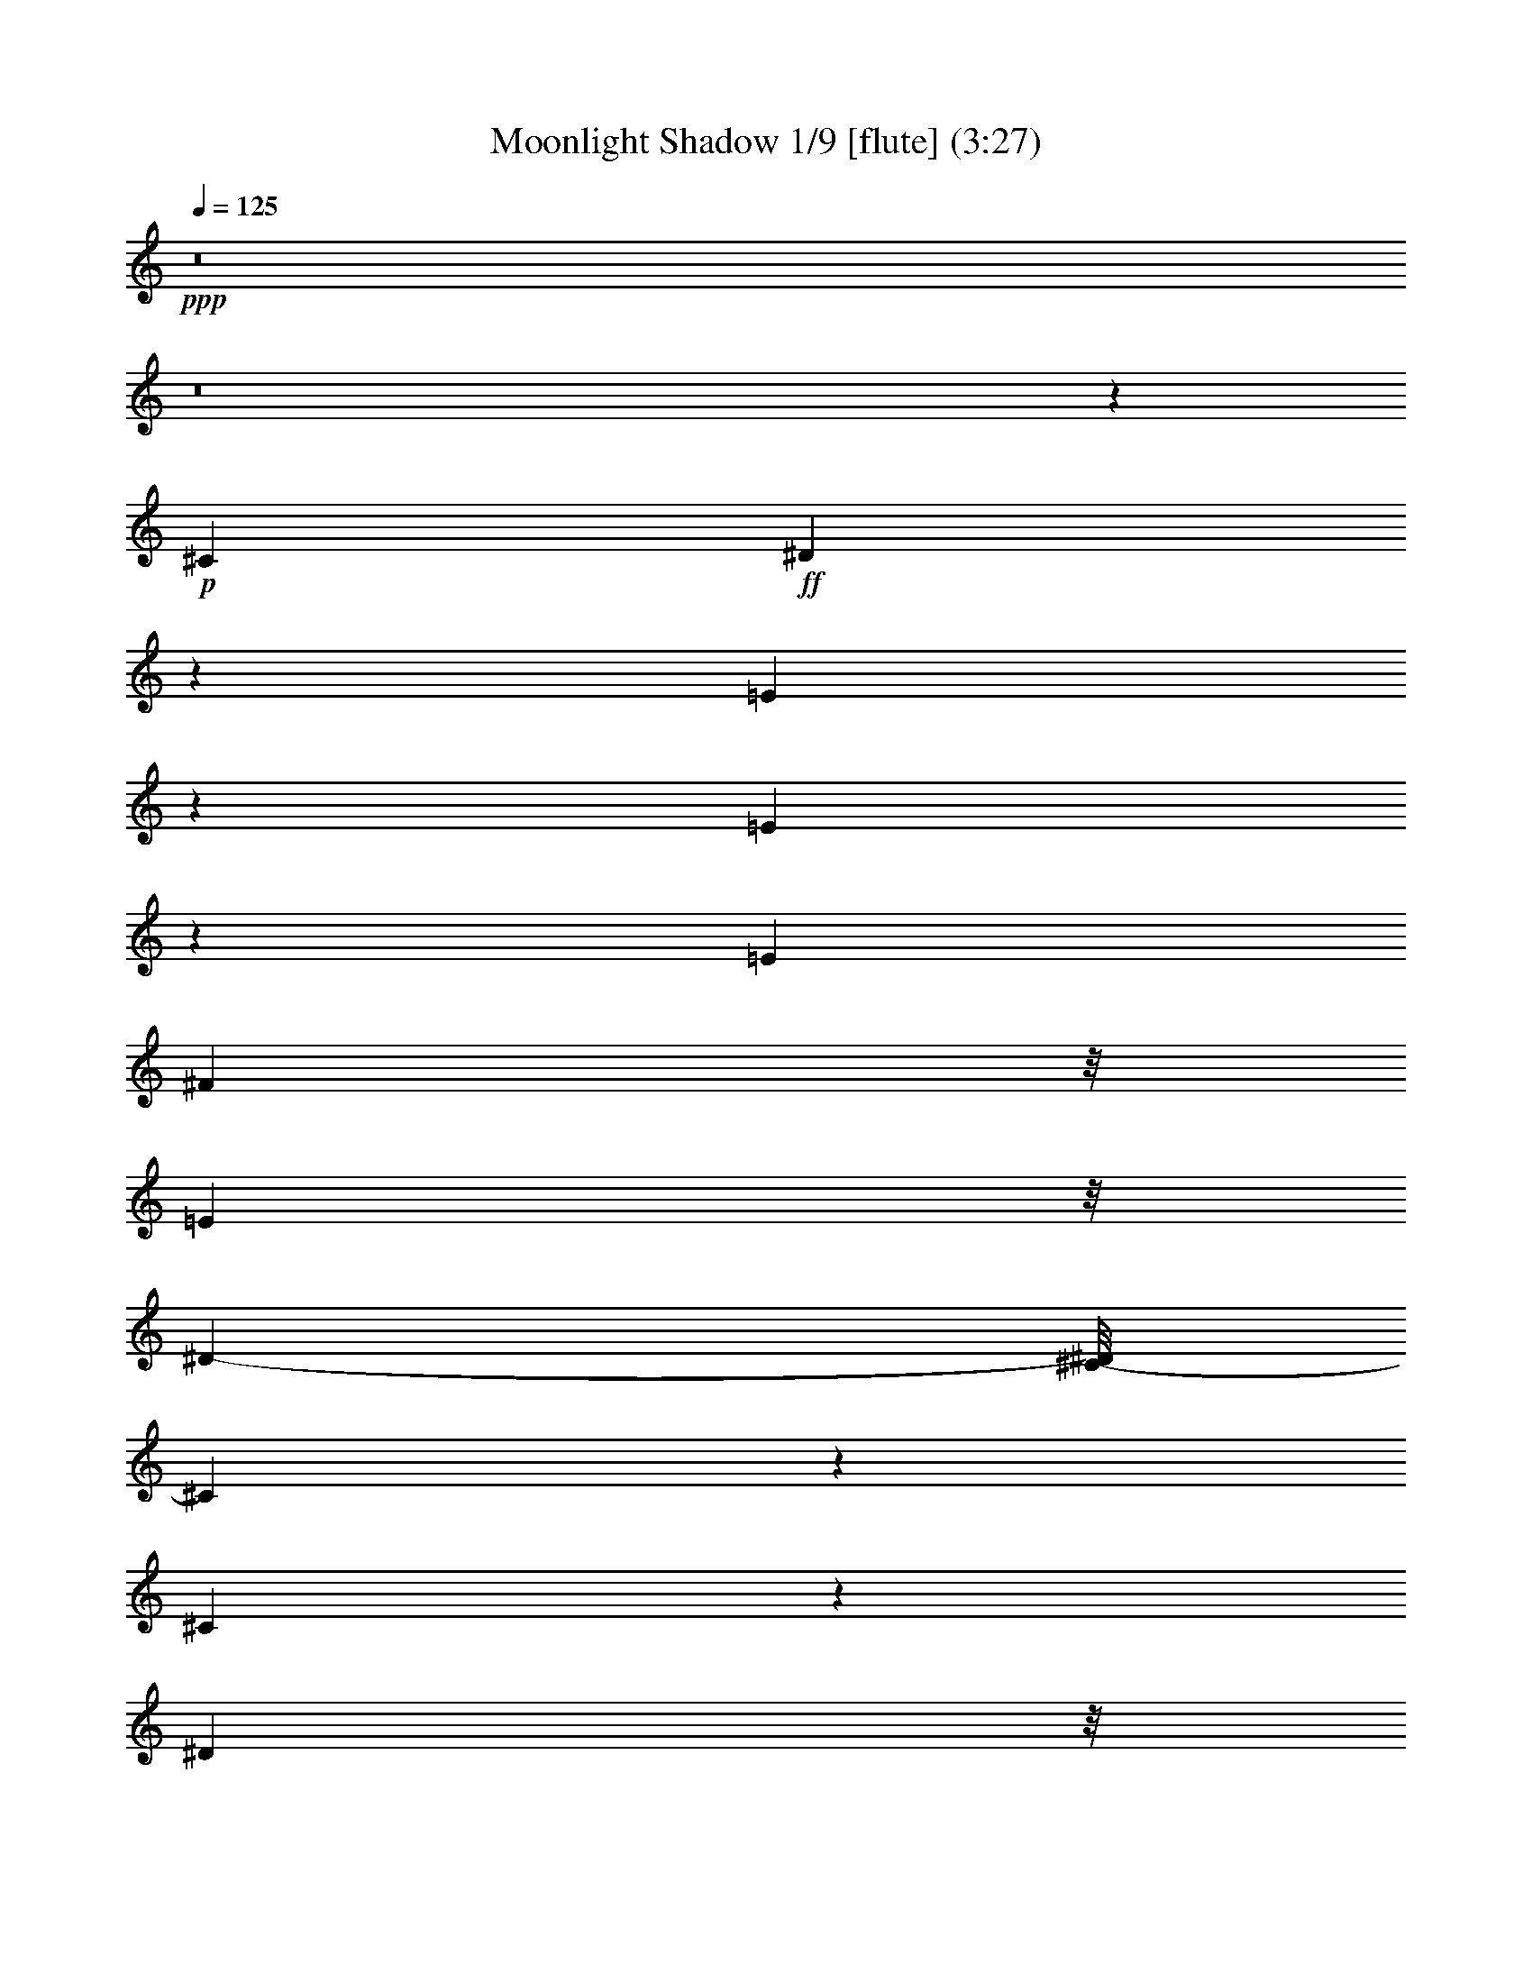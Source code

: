 % Produced with Bruzo's Transcoding Environment
% Transcribed by  : Nelphindal

X:1
T: Moonlight Shadow 1/9 [flute] (3:27)
Z: Transcribed with BruTE
L: 1/4
Q: 125
K: C
+ppp+
z8
z8
z173617/27296
+p+
[^C2761/6824]
+ff+
[^D8117/27296]
z162/853
[=E8087/6824]
z8245/27296
[=E5403/27296]
z8311/27296
[=E6293/13648]
[^F1219/3412]
z/8
[=E4449/13648]
z/8
[^D12009/27296-]
[^C/8-^D/8]
[^C14313/13648]
z9847/27296
[^C41333/27296]
z23605/27296
[^D1305/3412]
z/8
[^D8605/27296]
z1243/6824
[=E2169/6824]
z4763/27296
[^F31063/27296]
z8401/27296
[=E4449/13648]
z/8
[^F9997/27296]
z895/6824
[^G1269/1706]
z2029/6824
[^G1971/3412]
z8577/27296
[^F10189/27296]
z1763/13648
[=B,1905/3412]
z10647/27296
[=B,11531/27296]
z1725/13648
[=E8511/13648]
z1091/3412
[=E2321/3412]
z7043/27296
[=E10017/27296]
z1711/13648
[^F10027/27296]
z/8
[=E10027/27296]
z/8
[^D5289/13648]
z/8
[^C3207/3412]
z13395/27296
[^C41197/27296]
z23741/27296
[^D10379/27296]
z3611/27296
[^D10037/27296]
z1839/13648
[=E1033/3412]
z5037/27296
[^F29083/27296]
z10243/27296
[=E8523/27296]
z1825/13648
[^F2073/6824]
z6689/27296
[^G18901/27296]
z3493/13648
[^G1899/3412]
z10419/27296
[^F10303/27296]
z/8
[=B,8405/13648]
z23783/27296
[^G15455/27296]
z2539/6824
[^G10027/27296]
z/8
[=B10441/27296]
z/8
[=A1727/6824]
z2701/13648
[=A1635/6824]
z6761/27296
[^G15417/27296]
z11599/27296
[^F7167/27296]
z5143/27296
[^F8505/27296]
z1619/6824
[^G1793/6824]
z2707/13648
[^F16059/13648]
z33811/27296
[^G17957/13648]
z/8
[^F6293/13648]
[=E18343/27296]
z8949/27296
[=E9817/27296]
z871/6824
[^C9751/27296]
z/8
[^F5509/13648-]
[^F/8^G/8-]
[^G16691/27296]
z8619/27296
[^F28913/27296]
z10137/27296
[=E8899/27296]
z/8
[^F4983/13648]
z4739/27296
[^G10615/27296]
z3887/6824
[^G10027/27296]
z/8
[=B9889/27296]
z/8
[=A10303/27296]
z/8
[=A7119/27296]
z5191/27296
[^G6751/27296]
z209/853
[^G4333/13648]
z4911/27296
[^F2259/6824]
z/8
[^D11569/27296]
z/8
[^C9889/27296]
z/8
[=B,31129/27296]
z7069/27296
[^C4807/13648]
z/8
[^D5495/27296]
z8357/27296
[=E6997/27296]
z1645/6824
[=E1767/6824]
z212/853
[^D5991/13648]
z13905/27296
[^C8623/27296]
z/8
[^D2045/6824]
z5259/27296
[=E6683/27296]
z3447/13648
[^F39051/27296-]
[=E5235/27296^F5235/27296]
z8341/27296
+mp+
[^F32603/27296]
z8403/27296
+ff+
[^C8761/27296]
z/8
[^D2533/6824]
z3583/27296
[=E30537/27296]
z8651/27296
[=E6703/27296]
z421/1706
[=E12173/27296]
[^F10093/27296]
z3759/27296
[=E9889/27296]
z/8
[^D5289/13648]
z/8
[^C15183/13648]
z4067/13648
[^C18111/13648]
z29405/27296
[^D11431/27296]
z/8
[^D4319/13648]
z4939/27296
[=E7003/27296]
z1609/6824
[^F6921/6824]
z10651/27296
[=E4807/13648]
z/8
[^F2679/6824]
z/8
[^G18493/27296]
z8109/27296
[^G15775/27296]
z4423/13648
[^F5991/13648]
z/8
[=B,1219/3412]
z/8
[^C4449/13648]
z/8
[^D2499/6824]
z4847/27296
[=E20743/27296]
z18583/27296
[=E7007/27296]
z3285/13648
[=E12173/27296]
[^F1305/3412]
z/8
[=E8623/27296]
z/8
[^D10165/27296]
z/8
[^C32211/27296]
z3351/13648
[^C1230/853]
z25991/27296
[^D13577/27296]
[^D1025/3412]
z168/853
[=E517/1706]
z5443/27296
[^F25265/27296]
z14061/27296
[=E13301/27296]
[^F10303/27296]
z/8
[^G20339/27296]
z869/3412
[^G7613/13648]
z9973/27296
[^F5151/13648]
z/8
[=B,25787/27296]
z13815/27296
[^G10027/27296]
z/8
[^G3433/13648]
z6435/27296
[^G4587/13648]
z/8
[=B5647/13648]
z/8
[=A5511/27296]
z6661/27296
[=A6987/27296]
z3295/13648
[^G10165/27296]
z/8
[=E8835/27296]
z3613/27296
[^F6623/27296]
z213/853
[^F4269/13648]
z5177/27296
[^G8471/27296]
z2415/13648
[^F7749/6824]
z34355/27296
[^G17957/13648]
z/8
[^F10303/27296]
z/8
[=E10041/13648]
z815/3412
[=E2259/6824]
z/8
[^C5017/13648]
z3681/27296
[^F13439/27296]
[^G9353/13648]
z7181/27296
[^F25233/27296]
z15773/27296
[=E1219/3412]
z/8
[^F8595/27296]
z5257/27296
[^G8391/27296]
z16945/27296
[=B12057/27296]
z7617/13648
[=A7737/13648]
z5069/13648
[^G10027/27296]
z/8
[=E7131/27296]
z5317/27296
[^F10441/27296]
z/8
[^D9751/27296]
z/8
[^C10027/27296]
z/8
[=B,15499/13648]
z4095/13648
[^C8761/27296]
z/8
[^D8639/27296]
z5489/27296
[=E9865/27296]
z1787/13648
[=E3331/13648]
z6777/27296
[^D18813/27296]
z1803/6824
[^C11431/27296]
z/8
[^D8485/27296]
z/8
[=E10303/27296]
z/8
[^F23/16-]
[=E5219/27296^F5219/27296]
z8721/27296
+mp+
[^F40753/27296]
z52467/27296
+ff+
[^G26025/27296]
[^F2775/3412]
z/8
+p+
[^G5099/13648]
z15689/27296
[^F20137/27296]
z8421/27296
+ff+
[^G22613/27296]
z/8
[^F5463/6824]
z871/6824
[=E9751/27296]
z/8
[^F10303/27296]
z/8
[^G22613/27296]
z/8
[=B20383/27296]
z6495/27296
[=A10165/27296]
z/8
[^G2609/3412]
z17325/27296
[^F23619/27296]
z4801/27296
[^G7141/27296]
z2585/13648
[^F6811/6824]
z66251/27296
[^G24457/27296-]
[^F/8-^G/8]
[^F10893/13648-]
[^F/8^G/8-]
+pp+
[^G3011/6824]
z6633/13648
+p+
[^F8721/13648]
z8721/27296
+ff+
[^G11733/13648]
z/8
[^F23879/27296]
z/8
[=E8485/27296]
z/8
[^F10303/27296]
z/8
[^G22613/27296]
z/8
[=B2775/3412]
z/8
[=A11293/27296]
z/8
[^G8731/13648]
z648/853
[^F28557/27296]
[^G8711/27296]
z225/1706
[^F18741/13648-]
[^F/8^G/8-]
+pp+
[^G1245/6824]
z6891/27296
[^F6757/27296]
z3341/13648
+ff+
[=E4727/6824]
z6979/27296
[=E18611/27296]
z8405/27296
[=E10027/27296]
z/8
[^F4449/13648]
z/8
[=E10303/27296]
z/8
[^D13577/27296]
[^C7243/6824]
z9941/27296
[^C39533/27296]
z6771/6824
[^D10303/27296]
z/8
[^D8675/27296]
z3773/27296
[=E8169/27296]
z6399/27296
[^F26015/27296]
z3011/6824
[=E5067/13648]
z3443/27296
[^F8499/27296]
z2539/13648
[^G641/853]
z3321/13648
[^G971/1706]
z10351/27296
[^F9751/27296]
z/8
[=B,598/853]
z6889/27296
[=B,11569/27296]
z/8
[=E5453/13648]
+mf+
[=B,2789/6824]
z/8
+mp+
[=E2771/13648]
z3591/13648
+ff+
[=E3233/13648]
z6973/27296
[=E10027/27296]
z/8
[^F1095/3412]
z/8
[=E10303/27296]
z/8
[^D10027/27296]
z/8
[^C14487/13648]
z5245/13648
[^C4873/3412]
z12977/13648
[^D11431/27296]
z/8
[^D8677/27296]
z3771/27296
[=E8171/27296]
z2703/13648
[^F844/853]
z3465/6824
[=E4159/13648]
z3717/27296
[^F9931/27296]
z1823/13648
[^G4633/6824]
z4173/13648
[^G9475/13648]
z6799/27296
[^F10027/27296]
z/8
[=B,2375/3412]
z7163/27296
[=B,9897/27296]
z2473/13648
[^G7763/13648]
z4905/13648
[=B5651/6824]
z4825/27296
[=A5411/27296]
z1725/6824
[=A1687/6824]
z3483/13648
[^G8761/27296]
z/8
[^G10027/27296]
z/8
[^F9889/27296]
z/8
[^F10165/27296]
z/8
[^G549/1706]
z1901/13648
[^F10565/6824]
z23531/27296
[^G9013/6824]
z/8
[^F10363/27296]
z3489/27296
[=E20395/27296]
z6621/27296
[=E2259/6824]
z/8
[^C9889/27296]
z/8
[^F10303/27296]
z/8
[^G17037/27296]
z9841/27296
[^F27691/27296]
z10369/27296
[=E9889/27296]
z/8
[^F1093/3412]
z673/3412
[^G11809/13648]
z221/1706
[=B1675/6824]
z6601/27296
[=A17283/27296]
z4233/13648
[^G5987/6824]
z3481/27296
[^F2775/3412]
z/8
[^D10145/27296]
z2349/13648
[^C8899/27296]
z/8
[=B,30759/27296]
z8429/27296
[^C8631/27296]
z3679/27296
[^D6557/27296]
z8149/27296
[=E8911/27296]
z3537/27296
[=E8405/27296]
z1293/6824
[^D6797/13648]
z12293/27296
[^C8179/27296]
z2561/13648
[^D1705/6824]
z6481/27296
[=E7167/27296]
z3205/13648
[^F36033/13648]
z73755/27296
[^G11733/13648]
z/8
[^F2775/3412]
z/8
+p+
[^G20471/27296]
z6407/27296
[^F17477/27296]
z5045/13648
+ff+
[^G22475/27296]
z/8
[^F22027/27296]
z3447/27296
[=E6155/13648]
[^F13577/27296]
[^G11733/13648]
z/8
[=B10279/13648]
z5467/27296
[=A13301/27296]
[^G4691/6824]
z5175/6824
[^F2957/3412]
z909/6824
[^G4153/13648]
z5133/27296
[^F27281/27296]
z33107/13648
[^G24457/27296-]
[^F/8-^G/8]
[^F6293/6824]
+pp+
[^G15519/27296]
z10093/27296
+p+
[^F17203/27296]
z2171/6824
+ff+
[^G11733/13648]
z/8
[^F23879/27296]
z/8
[=E11897/27296]
[^F13715/27296]
[^G22613/27296]
z/8
[=B2775/3412]
z/8
[=A3463/6824]
[^G1147/1706]
z20699/27296
[^F7105/6824]
[^G8885/27296]
z3563/27296
[^F9405/6824-]
[^F/8^G/8-]
+p+
[^G6585/27296]
z1287/6824
[^F20457/13648]
z8
z8
z8
z8
z159069/27296
+ff+
[^G33709/27296]
z154/853
[^F545/1706]
z233/1706
[=E10931/13648]
z2439/13648
[=E8761/27296]
z/8
[^C1305/3412]
z/8
[^F10041/27296]
z1837/13648
[^G3773/6824]
z12061/27296
[^F35707/27296]
z8
z8
z8
z8
z8
z104027/13648
[^G8569/13648]
z8887/27296
[^G9889/27296]
z/8
[=B1065/3412]
z4919/27296
[=A10027/27296]
z/8
[=A226/853]
z2677/13648
[^G1647/6824]
z6713/27296
[^G6935/27296]
z3321/13648
[^F389/853]
[^F4103/13648]
z5371/27296
[^G8277/27296]
z1325/6824
[^F8911/6824]
z8
z10641/27296
[=E8125/27296]
z3221/13648
[^G8721/13648]
z8445/27296
[=B17145/27296]
z8467/27296
[=A6155/13648]
[=A8225/27296]
z2607/13648
[^G1219/3412]
z/8
[^G2753/13648]
z513/1706
[^F10579/27296]
z/8
[^D6857/13648]
[^C9889/27296]
z/8
[=B,16337/13648]
z433/1706
[^C4213/13648]
z3609/27296
[^D8333/27296]
z2553/13648
[=E8347/27296]
z/8
[=E1515/3412]
z/8
[^D18783/27296]
z6829/27296
[^C10027/27296]
z/8
[^D1757/6824]
z6411/27296
[=E7237/27296]
z5349/27296
[^F64597/27296]
z8
z8
z8
z8
z8
z9/2

X:2
T: Moonlight Shadow 2/9 [Clarinet] May 23
Z: Transcribed with BruTE
L: 1/4
Q: 125
K: C
+ppp+
z105875/13648
+ff+
[^G25213/6824=B25213/6824=e25213/6824]
z/8
+p+
[^F99835/27296=B99835/27296^d99835/27296]
z/8
[^G/8-^c/8-]
[^G48183/27296^c48183/27296=e48183/27296]
z295/1706
[=A46079/27296-^c46079/27296=e46079/27296]
[=A/8]
[^F/8-^d/8-]
[^F101035/27296=B101035/27296^d101035/27296]
z4771/27296
[^G49491/13648^c49491/13648-=e49491/13648-]
[^c/8=e/8]
[^c/8-=e/8-]
[=A99261/27296^c99261/27296-=e99261/27296]
[^c6545/27296]
[^F99227/27296=B99227/27296-^d99227/27296]
[=B6579/27296]
[^G46307/27296-=B46307/27296=e46307/27296]
[^G1649/6824]
[^F23145/13648-=B23145/13648^d23145/13648]
[^F6613/27296]
[^G51197/13648^c51197/13648=e51197/13648]
z/8
[=A99125/27296^c99125/27296-=e99125/27296-]
[^c6681/27296=e6681/27296]
[^F99091/27296-=B99091/27296^d99091/27296]
[^F6715/27296]
[^G46171/27296-=B46171/27296-=e46171/27296]
[^G1683/6824=B1683/6824]
[^F23077/13648=B23077/13648-^d23077/13648-]
[=B6749/27296^d6749/27296]
[^G51197/13648=B51197/13648=e51197/13648]
z/8
[^F51197/13648=B51197/13648^d51197/13648]
z/8
[^G49481/27296^c49481/27296=e49481/27296]
z1711/13648
[=A6183/3412^c6183/3412=e6183/3412]
z3439/27296
[^F102333/27296=B102333/27296^d102333/27296]
z3473/27296
[^G102299/27296=B102299/27296=e102299/27296]
z3507/27296
[^F102265/27296=B102265/27296^d102265/27296]
z3541/27296
[^G49345/27296^c49345/27296=e49345/27296]
z1779/13648
[=A3083/1706^c3083/1706=e3083/1706]
z3575/27296
[^F102197/27296=B102197/27296^d102197/27296]
z3609/27296
[^G102163/27296^c102163/27296=e102163/27296]
z3643/27296
[=A102129/27296^c102129/27296=e102129/27296]
z3539/27296
[^F102233/27296=B102233/27296^d102233/27296]
z3711/27296
[^G49175/27296=B49175/27296=e49175/27296]
z233/1706
[^F24579/13648=B24579/13648^d24579/13648]
z3745/27296
[^G102027/27296^c102027/27296=e102027/27296]
z3779/27296
[=A101993/27296^c101993/27296=e101993/27296]
z3813/27296
[^F99835/27296=B99835/27296^d99835/27296]
z/8
[^G/8-=B/8-]
[^G24093/13648=B24093/13648=e24093/13648]
z4717/27296
[^F48169/27296=B48169/27296^d48169/27296]
z3743/27296
[^G99973/27296-=B99973/27296=e99973/27296]
[^G/8]
[=B/8-^d/8-]
[^F49491/13648=B49491/13648-^d49491/13648]
[=B/8]
[^G/8-^c/8-]
[^G46079/27296^c46079/27296-=e46079/27296]
[^c/8]
[=A/8-^c/8-]
[=A46361/27296-^c46361/27296-=e46361/27296]
[=A3271/13648^c3271/13648]
[^F49615/13648=B49615/13648-^d49615/13648-]
[=B411/1706^d411/1706]
[^G24799/6824=B24799/6824=e24799/6824-]
[=e3305/13648]
[^F24711/6824=B24711/6824-^d24711/6824-]
[=B/8^d/8]
[=e/8-]
[^G11595/6824^c11595/6824-=e11595/6824-]
[^c6661/27296=e6661/27296]
[=A49491/27296^c49491/27296=e49491/27296]
z/8
[^F128419/27296=B128419/27296-^d128419/27296-]
[=B/8^d/8]
[^G11733/13648=B11733/13648=e11733/13648]
z/8
[^F37689/13648=B37689/13648-^d37689/13648-]
[=B/8^d/8]
[^G5901/6824=B5901/6824=e5901/6824]
z/8
[^F47829/27296=B47829/27296-^d47829/27296-]
[=B2537/13648^d2537/13648]
[^G49491/27296=B49491/27296=e49491/27296]
z/8
[=A49491/27296^c49491/27296=e49491/27296]
z/8
[^F16159/3412=B16159/3412^d16159/3412]
[=B/8-=e/8-]
[^G22613/27296=B22613/27296=e22613/27296]
z/8
[^F39395/13648=B39395/13648^d39395/13648]
[^G5901/6824=B5901/6824=e5901/6824]
z/8
[^F49491/27296=B49491/27296^d49491/27296]
z/8
[^G24691/13648=B24691/13648=e24691/13648]
z3521/27296
[=A49365/27296^c49365/27296=e49365/27296]
z1769/13648
[^F51117/13648=B51117/13648^d51117/13648]
z893/6824
[^G12775/3412^c12775/3412=e12775/3412]
z1803/13648
[=A51083/13648^c51083/13648=e51083/13648]
z455/3412
[^F25533/6824=B25533/6824^d25533/6824]
z1837/13648
[^G12303/6824=B12303/6824=e12303/6824]
z3691/27296
[^F49195/27296=B49195/27296^d49195/27296]
z927/6824
[^G6379/1706^c6379/1706=e6379/1706]
z1871/13648
[=A51015/13648^c51015/13648=e51015/13648]
z118/853
[^F25499/6824=B25499/6824^d25499/6824]
z459/3412
[^G24607/13648=B24607/13648=e24607/13648]
z3827/27296
[^F11733/6824=B11733/6824^d11733/6824]
z/8
[^G/8-=B/8-]
[^G49491/13648=B49491/13648=e49491/13648]
z/8
[=B/8-^d/8-]
[^F49491/13648=B49491/13648^d49491/13648]
z/8
[^G/8-^c/8-]
[^G46079/27296-^c46079/27296-=e46079/27296]
[^G/8^c/8]
[^c/8-=e/8-]
[=A23199/13648^c23199/13648-=e23199/13648]
[^c6505/27296]
[^F99267/27296-=B99267/27296^d99267/27296]
[^F6539/27296]
[^G99233/27296=B99233/27296=e99233/27296-]
[=e6435/27296]
[^F99337/27296=B99337/27296-^d99337/27296-]
[=B6607/27296^d6607/27296]
[^G46279/27296^c46279/27296-=e46279/27296]
[^c207/853]
[=A23131/13648^c23131/13648-=e23131/13648-]
[^c6641/27296=e6641/27296]
[^F126427/27296=B126427/27296-^d126427/27296-]
[=B1351/6824^d1351/6824]
[^G11733/13648=B11733/13648=e11733/13648]
z/8
[^F18879/6824=B18879/6824-^d18879/6824]
[=B/8]
[^G11733/13648=B11733/13648=e11733/13648]
z/8
[^F49491/27296=B49491/27296^d49491/27296]
z/8
[^G49491/27296=B49491/27296=e49491/27296]
z/8
[=A49491/27296^c49491/27296=e49491/27296]
z/8
[^F128419/27296=B128419/27296-^d128419/27296-]
[=B/8^d/8]
[^G11733/13648=B11733/13648=e11733/13648]
z/8
[^F39395/13648=B39395/13648^d39395/13648]
[^G5901/6824=B5901/6824=e5901/6824]
z/8
[^F49491/27296=B49491/27296^d49491/27296]
z/8
[^G49419/27296=B49419/27296=e49419/27296]
z871/6824
[=A24701/13648^c24701/13648=e24701/13648]
z3501/27296
[^F102271/27296=B102271/27296^d102271/27296]
z3535/27296
[^G102237/27296^c102237/27296=e102237/27296]
z3569/27296
[=A102203/27296^c102203/27296=e102203/27296]
z3603/27296
[^F102169/27296=B102169/27296^d102169/27296]
z3637/27296
[^G49249/27296=B49249/27296=e49249/27296]
z1827/13648
[^F3077/1706=B3077/1706^d3077/1706]
z3671/27296
[^G102101/27296^c102101/27296=e102101/27296]
z3705/27296
[=A102067/27296^c102067/27296=e102067/27296]
z3739/27296
[^F102033/27296=B102033/27296^d102033/27296]
z3773/27296
[^G47407/27296-=B47407/27296=e47407/27296]
[^G687/3412]
[^F6137/3412=B6137/3412^d6137/3412]
z3807/27296
[^G100259/27296-=B100259/27296=e100259/27296]
[^G200/853]
[^F49491/13648=B49491/13648-^d49491/13648]
[=B/8]
[^c/8-=e/8-]
[^G46079/27296^c46079/27296=e46079/27296]
z/8
[^c/8-=e/8-]
[=A46079/27296^c46079/27296=e46079/27296-]
[=e/8]
[=B/8-^d/8-]
[^F49491/13648=B49491/13648-^d49491/13648]
[=B/8]
[^G/8-=B/8-]
[^G49635/13648-=B49635/13648=e49635/13648]
[^G817/3412]
[^F24809/6824=B24809/6824^d24809/6824-]
[^d3285/13648]
[^G11579/6824-^c11579/6824-=e11579/6824]
[^G6587/27296^c6587/27296]
[=A46299/27296^c46299/27296-=e46299/27296]
[^c1651/6824]
[^F51197/13648=B51197/13648^d51197/13648]
z/8
[^G49567/13648^c49567/13648-=e49567/13648-]
[^c417/1706=e417/1706]
[=A24775/6824^c24775/6824-=e24775/6824-]
[^c821/3412=e821/3412]
[^F24801/6824=B24801/6824-^d24801/6824-]
[=B1685/6824^d1685/6824]
[^G23073/13648-=B23073/13648-=e23073/13648]
[^G6757/27296=B6757/27296]
[^F49491/27296=B49491/27296^d49491/27296]
z/8
[^G51197/13648^c51197/13648=e51197/13648]
z/8
[=A12797/3412^c12797/3412=e12797/3412]
z1715/13648
[^F51171/13648=B51171/13648^d51171/13648]
z433/3412
[^G24711/13648=B24711/13648=e24711/13648]
z3481/27296
[^F49405/27296=B49405/27296^d49405/27296]
z1749/13648
[^G51137/13648=B51137/13648=e51137/13648]
z883/6824
[^F3195/853=B3195/853^d3195/853]
z1783/13648
[^G6165/3412^c6165/3412=e6165/3412]
z3583/27296
[=A49303/27296^c49303/27296=e49303/27296]
z225/1706
[^F25543/6824=B25543/6824^d25543/6824]
z1817/13648
[^G51069/13648=B51069/13648=e51069/13648]
z917/6824
[^F12763/3412=B12763/3412^d12763/3412]
z1851/13648
[^G1537/853^c1537/853=e1537/853]
z3719/27296
[=A49167/27296^c49167/27296=e49167/27296]
z467/3412
[^F25495/6824=B25495/6824^d25495/6824]
z/8
[^G6401/1706^c6401/1706=e6401/1706]
z951/6824
[=A6373/1706^c6373/1706=e6373/1706]
z1919/13648
[^F50967/13648=B50967/13648^d50967/13648]
z1867/13648
[^G23535/13648-=B23535/13648=e23535/13648]
[^G/8]
[=B/8-^d/8-]
[^F3009/1706=B3009/1706^d3009/1706]
z4759/27296
[^G99307/27296^c99307/27296-=e99307/27296]
[^c6499/27296]
[=A49491/13648^c49491/13648-=e49491/13648]
[^c/8]
[=B/8-^d/8-]
[^F99239/27296=B99239/27296-^d99239/27296]
[=B6567/27296]
[^G46319/27296-=B46319/27296-=e46319/27296]
[^G823/3412=B823/3412]
[^F49491/27296=B49491/27296^d49491/27296]
z/8
[^G58227/27296=B58227/27296-=e58227/27296-]
[=B/8=e/8]
z3841/3412
[^G23021/13648=B23021/13648=e23021/13648]
z103/16

X:3
T: Moonlight Shadow 3/9 [harp]
Z: Transcribed with BruTE
L: 1/4
Q: 125
K: C
+ppp+
z105091/13648
+mp+
[^G,405/1706=B,405/1706=E405/1706]
z4701/27296
+fff+
[^G,/8=B,/8-=E/8-]
[=B,/8-=E/8]
[=B,3803/13648]
[^G,/8=E/8-=B,/8-]
[=B,/8=E/8-]
[=E4023/13648]
[^G,5237/27296=B,5237/27296=E5237/27296^F5237/27296]
z8477/27296
[^G,/8=B,/8=E/8^G/8-]
[^G6753/27296-]
[^G,/8^G/8=B,/8-=E/8-^F/8-]
[=B,/8=E/8^F/8-]
[^F3665/13648]
[^G,3/16=B,3/16=E3/16-]
[=E6753/27296]
z/8
[^G,6513/27296=B,6513/27296^C6513/27296=E6513/27296]
z2541/13648
[=B,/8-]
[=B,/8-^D/8^F/8]
[=B,5047/27296]
z/8
[=B,/8^C/8-^D/8^F/8]
[^C3665/13648]
[=B,/8^D/8-^F/8-]
[^D6425/27296^F6425/27296]
z1801/13648
[^F,/8-=B,/8^D/8-^F/8-]
[^F,/8-^D/8^F/8]
[^F,5/16-]
[^F,/8-=B,/8^D/8^F/8]
[^F,507/1706-]
[^F,2673/13648=B,2673/13648^D2673/13648^F2673/13648]
z905/3412
[=B,210/853-^D210/853^F210/853]
[=B,/8^C/8-]
[^C5013/27296=B,5013/27296-^D5013/27296]
[=B,4911/27296^D4911/27296^F4911/27296]
z533/1706
[^G,160/853^C160/853=E160/853]
z8457/27296
[^G,5191/27296^C5191/27296=E5191/27296]
z2349/13648
[^G,/8^C/8-^D/8-=E/8-]
[^C/8^D/8-=E/8]
[^D2097/13648]
z/8
[^G,/8^C/8^D/8-=E/8-]
[^D/8-=E/8]
[^D6477/27296]
[=A,/8^C/8-=E/8-]
[^C/8-=E/8]
[^C5047/27296]
[=A,/8^C/8-^D/8-=E/8-]
[^C/8^D/8-=E/8]
[^D6615/27296]
[=A,/8^C/8-=E/8-]
[^C/8=E/8-]
[=E2259/6824]
[=A,/8^C/8=E/8^F/8-]
[^F8289/27296-]
[=B,/8^F/8-^D/8-]
[^D/8^F/8]
z8353/27296
[=B,/8-^D/8^F/8]
[=B,3/8]
[=B,/8-^D/8^F/8]
[=B,/4]
[=B,/8-]
[=B,/8-^D/8^F/8]
[=B,1797/6824]
[=B,6637/27296^D6637/27296^F6637/27296]
z2127/6824
+p+
[=B,1717/13648^D1717/13648^F1717/13648]
z9867/27296
[=B,3781/27296^D3781/27296^F3781/27296]
z7237/27296
[=B,210/853^D210/853^F210/853]
[=B,3153/13648^D3153/13648^F3153/13648]
[^G,7033/27296^C7033/27296=E7033/27296]
z507/1706
+ppp+
[^G,1915/13648^C1915/13648=E1915/13648]
z3525/13648
+p+
[^G,3299/13648^C3299/13648=E3299/13648]
z6703/27296
[^G,6945/27296^C6945/27296=E6945/27296]
z829/3412
[^G,877/3412^C877/3412=E877/3412]
z8129/27296
+ppp+
[^G,3813/27296^C3813/27296=E3813/27296]
z7067/27296
+p+
[^G,6581/27296^C6581/27296=E6581/27296]
z3429/13648
+pp+
[^G,3395/13648^C3395/13648=E3395/13648]
z6649/27296
+p+
[=A,6999/27296^C6999/27296=E6999/27296]
z4073/13648
+ppp+
[=A,949/6824^C949/6824=E949/6824]
z1771/6824
+p+
[=A,1641/6824^C1641/6824=E1641/6824]
z1753/6824
+pp+
[=A,1659/6824^C1659/6824=E1659/6824]
z3333/13648
+p+
[=A,3491/13648^C3491/13648=E3491/13648]
z8163/27296
+ppp+
[=A,3779/27296^C3779/27296=E3779/27296]
z7101/27296
+p+
[=A,6547/27296^C6547/27296=E6547/27296]
z1723/6824
+pp+
[=A,1689/6824^C1689/6824=E1689/6824]
z887/3412
+p+
[=B,819/3412^D819/3412^F819/3412]
z8455/27296
+ppp+
[=B,3487/27296^D3487/27296^F3487/27296]
z311/853
+p+
[=B,231/1706^D231/1706^F231/1706]
z/4
[=B,/8^D/8-^F/8-]
[^D/8^F/8]
z6975/27296
[=B,6673/27296^D6673/27296^F6673/27296]
z1059/3412
+ppp+
[=B,1735/13648^D1735/13648^F1735/13648]
z9969/27296
+p+
[=B,3679/27296^D3679/27296^F3679/27296]
z7201/27296
+pp+
[=B,6447/27296^D6447/27296^F6447/27296]
z6717/27296
+p+
[^G,6931/27296=B,6931/27296=E6931/27296]
z4107/13648
+ppp+
[^G,233/1706=B,233/1706=E233/1706]
z/4
+p+
[^G,/8=B,/8-=E/8-]
[=B,/8=E/8]
z6943/27296
+pp+
[^G,6705/27296=B,6705/27296=E6705/27296]
z7009/27296
+p+
[=B,6639/27296^D6639/27296^F6639/27296]
z3249/13648
+ppp+
[=B,3575/13648^D3575/13648^F3575/13648]
z8435/27296
+p+
[=B,3507/27296^D3507/27296^F3507/27296]
z2483/6824
+pp+
[=B,929/6824^D929/6824^F929/6824]
z3513/13648
+p+
[^G,3311/13648^C3311/13648=E3311/13648]
z1031/3412
+ppp+
[^G,1847/13648^C1847/13648=E1847/13648]
z3593/13648
+p+
[^G,3231/13648^C3231/13648=E3231/13648]
z6977/27296
+pp+
[^G,6671/27296^C6671/27296=E6671/27296]
z423/1706
+p+
[^G,215/853^C215/853=E215/853]
z8265/27296
+ppp+
[^G,3677/27296^C3677/27296=E3677/27296]
z7203/27296
+p+
[^G,6445/27296^C6445/27296=E6445/27296]
z3497/13648
+pp+
[^G,3327/13648^C3327/13648=E3327/13648]
z3599/13648
+p+
[=A,3225/13648^C3225/13648=E3225/13648]
z5/16
+ppp+
[=A,/8^C/8=E/8]
z1805/6824
+p+
[=A,1607/6824^C1607/6824=E1607/6824]
z7011/27296
+pp+
[=A,6637/27296^C6637/27296=E6637/27296]
z3401/13648
+p+
[=A,3423/13648^C3423/13648=E3423/13648]
z8299/27296
+ppp+
[=A,3643/27296^C3643/27296=E3643/27296]
z7237/27296
+p+
[=A,6411/27296^C6411/27296=E6411/27296]
z1757/6824
+ppp+
[=A,1655/6824^C1655/6824=E1655/6824]
z3547/13648
+p+
[=B,3277/13648^D3277/13648^F3277/13648]
z6885/27296
+ppp+
[=B,6763/27296^D6763/27296^F6763/27296]
z4191/13648
+p+
[=B,445/3412^D445/3412^F445/3412]
z9879/27296
+pp+
[=B,3769/27296^D3769/27296^F3769/27296]
z7111/27296
+p+
[=B,6537/27296^D6537/27296^F6537/27296]
z5/16
+ppp+
[=B,/8^D/8^F/8]
z10105/27296
+p+
[=B,3543/27296^D3543/27296^F3543/27296]
z3531/13648
+ppp+
[=B,3293/13648^D3293/13648^F3293/13648]
z3495/13648
+p+
[^G,3329/13648=B,3329/13648=E3329/13648]
z4175/13648
+ppp+
[^G,449/3412=B,449/3412=E449/3412]
z9847/27296
+p+
[^G,3801/27296=B,3801/27296=E3801/27296]
z7079/27296
+pp+
[^G,6569/27296=B,6569/27296=E6569/27296]
z7145/27296
+p+
[=B,6503/27296^D6503/27296^F6503/27296]
z5/16
+ppp+
[=B,/8^D/8^F/8]
z8433/27296
+p+
[=B,6921/27296^D6921/27296^F6921/27296]
z257/853
+ppp+
[=B,1859/13648^D1859/13648^F1859/13648]
z/4
+p+
[^G,/8=B,/8=E/8-]
[=E/8]
z262/853
+ppp+
[^G,1779/13648=B,1779/13648=E1779/13648]
z9881/27296
+p+
[^G,3767/27296=B,3767/27296=E3767/27296]
z6673/27296
+pp+
[^G,6975/27296=B,6975/27296=E6975/27296]
z863/3412
+p+
[^G,843/3412=B,843/3412=E843/3412]
z8401/27296
+ppp+
[^G,3541/27296=B,3541/27296=E3541/27296]
z4949/13648
+p+
[^G,1875/13648=B,1875/13648=E1875/13648]
z437/1706
+pp+
[^G,208/853=B,208/853=E208/853]
z/4
+p+
[=B,/8^D/8-^F/8-]
[^D/8^F/8]
z6987/27296
+ppp+
[=B,6661/27296^D6661/27296^F6661/27296]
z3389/13648
+p+
[=B,3435/13648^D3435/13648^F3435/13648]
z8413/27296
[=B,3529/27296^D3529/27296^F3529/27296]
z/4
[=B,/8^D/8-^F/8-]
[^D/8^F/8]
z3571/13648
+ppp+
[=B,3253/13648^D3253/13648^F3253/13648]
z8501/27296
+p+
[=B,3441/27296^D3441/27296^F3441/27296]
z1791/6824
+pp+
[=B,1621/6824^D1621/6824^F1621/6824]
z6955/27296
+p+
[^G,6693/27296^C6693/27296=E6693/27296]
z3373/13648
+ppp+
[^G,3451/13648^C3451/13648=E3451/13648]
z8243/27296
+p+
[^G,3699/27296^C3699/27296=E3699/27296]
z7181/27296
+pp+
[^G,6467/27296^C6467/27296=E6467/27296]
z1743/6824
+p+
[=A,1669/6824^C1669/6824=E1669/6824]
z6763/27296
+ppp+
[=A,6885/27296^C6885/27296=E6885/27296]
z3277/13648
+p+
[=A,3547/13648^C3547/13648=E3547/13648]
z1373/6824
+pp+
[=A,3225/13648^C3225/13648=E3225/13648]
z9961/27296
+p+
[=B,3687/27296^D3687/27296^F3687/27296]
z7193/27296
+ppp+
[=B,6455/27296^D6455/27296^F6455/27296]
z3423/13648
+p+
[=B,3401/13648^D3401/13648^F3401/13648]
z8343/27296
[=B,3599/27296^D3599/27296^F3599/27296]
z4989/13648
[=B,1835/13648^D1835/13648^F1835/13648]
z221/853
+ppp+
[=B,411/1706^D411/1706^F411/1706]
z6863/27296
+p+
[=B,6785/27296^D6785/27296^F6785/27296]
z1045/3412
+pp+
[=B,1791/13648^D1791/13648^F1791/13648]
z895/3412
+p+
[^G,811/3412=B,811/3412=E811/3412]
z3407/13648
+ppp+
[^G,3417/13648=B,3417/13648=E3417/13648]
z6605/27296
+p+
[^G,7043/27296=B,7043/27296=E7043/27296]
z5543/27296
+pp+
[^G,6399/27296=B,6399/27296=E6399/27296]
z220/853
+p+
[^G,413/1706=B,413/1706=E413/1706]
z6831/27296
+ppp+
[^G,6817/27296=B,6817/27296=E6817/27296]
z3311/13648
+p+
[^G,3513/13648=B,3513/13648=E3513/13648]
z8119/27296
+pp+
[^G,3823/27296=B,3823/27296=E3823/27296]
z9891/27296
+p+
[=B,3757/27296^D3757/27296^F3757/27296]
z7123/27296
+ppp+
[=B,6525/27296^D6525/27296^F6525/27296]
z1763/6824
+p+
[=B,1649/6824^D1649/6824^F1649/6824]
z6705/27296
+pp+
[=B,6943/27296^D6943/27296^F6943/27296]
z2085/6824
+p+
[=B,1801/13648^D1801/13648^F1801/13648]
z1785/6824
+ppp+
[=B,1627/6824^D1627/6824^F1627/6824]
z7069/27296
+p+
[=B,6579/27296^D6579/27296^F6579/27296]
z5/16
+pp+
[=B,/8^D/8^F/8]
z1807/6824
+p+
[^G,1605/6824^C1605/6824=E1605/6824]
z3441/13648
+ppp+
[^G,3383/13648^C3383/13648=E3383/13648]
z8379/27296
+p+
[^G,3563/27296^C3563/27296=E3563/27296]
z2469/6824
+ppp+
[^G,943/6824^C943/6824=E943/6824]
z1777/6824
+p+
[=A,1635/6824^C1635/6824=E1635/6824]
z6899/27296
+pp+
[=A,6749/27296^C6749/27296=E6749/27296]
z2099/6824
+p+
[=A,1313/6824^C1313/6824=E1313/6824]
z8187/27296
+pp+
[=A,3755/27296^C3755/27296=E3755/27296]
z10097/27296
+p+
[=B,3551/27296^D3551/27296^F3551/27296]
z7191/27296
+ppp+
[=B,6457/27296^D6457/27296^F6457/27296]
z445/1706
+p+
[=B,204/853^D204/853^F204/853]
z8479/27296
[=B,3463/27296^D3463/27296^F3463/27296]
z4053/13648
+pp+
[=B,2589/13648^D2589/13648^F2589/13648]
z/8
+p+
[=B,130/853^D130/853^F130/853]
[=B,210/853^D210/853^F210/853]
[=B,6719/27296^D6719/27296^F6719/27296]
[=B,4943/27296^D4943/27296^F4943/27296]
z/8
+pp+
[=B,3395/13648^D3395/13648^F3395/13648]
+p+
[=B,1723/13648^D1723/13648^F1723/13648]
z/8
[=B,3747/27296^D3747/27296^F3747/27296]
[^G,4783/27296^C4783/27296=E4783/27296-]
[=E/8]
z1311/6824
+ppp+
[^G,3349/13648^C3349/13648=E3349/13648]
z6741/27296
+p+
[^G,6907/27296^C6907/27296=E6907/27296]
z8513/27296
+pp+
[^G,3429/27296^C3429/27296=E3429/27296]
z897/3412
+p+
[^G,809/3412^C809/3412=E809/3412]
z6967/27296
+ppp+
[^G,6681/27296^C6681/27296=E6681/27296]
z3379/13648
+p+
[^G,3445/13648^C3445/13648=E3445/13648]
z8255/27296
+pp+
[^G,3687/27296^C3687/27296=E3687/27296]
z9889/27296
+p+
[=A,3759/27296^C3759/27296=E3759/27296]
z873/3412
+ppp+
[=A,833/3412^C833/3412=E833/3412]
z6775/27296
+p+
[=A,6873/27296^C6873/27296=E6873/27296]
z517/1706
[=A,1835/13648^C1835/13648=E1835/13648]
z3605/13648
[=A,3219/13648^C3219/13648=E3219/13648]
z7001/27296
+ppp+
[=A,6647/27296^C6647/27296=E6647/27296]
z849/3412
+p+
[=A,857/3412^C857/3412=E857/3412]
z8289/27296
+ppp+
[=A,3653/27296^C3653/27296=E3653/27296]
z10061/27296
+p+
[=B,3587/27296^D3587/27296^F3587/27296]
z2463/6824
+ppp+
[=B,949/6824^D949/6824^F949/6824]
z1771/6824
+p+
[=B,1641/6824^D1641/6824^F1641/6824]
z6573/27296
[=B,7075/27296^D7075/27296^F7075/27296]
z2093/6824
[=B,1785/13648^D1785/13648^F1785/13648]
z9869/27296
+ppp+
[=B,3779/27296^D3779/27296^F3779/27296]
z7239/27296
+p+
[=B,6409/27296^D6409/27296^F6409/27296]
z5/16
+pp+
[=B,/8^D/8^F/8]
z2455/6824
+p+
[^G,957/6824=B,957/6824=E957/6824]
z10383/13648
[^G,3265/13648=B,3265/13648=E3265/13648]
z2085/6824
+pp+
[^G,1801/13648=B,1801/13648=E1801/13648]
z316/853
+p+
[=B,221/1706^D221/1706^F221/1706]
z9903/27296
+ppp+
[=B,3745/27296^D3745/27296^F3745/27296]
z7135/27296
+p+
[=B,6513/27296^D6513/27296^F6513/27296]
z3463/13648
+ppp+
[=B,2507/13648^D2507/13648^F2507/13648]
z/8
+p+
[=B,5013/27296^D5013/27296^F5013/27296]
[^G,6931/27296^C6931/27296=E6931/27296]
z2401/13648
+ppp+
[^G,1785/6824^C1785/6824=E1785/6824]
z6877/27296
+p+
[^G,6771/27296^C6771/27296=E6771/27296]
z8511/27296
[^G,3431/27296^C3431/27296=E3431/27296]
z8165/27296
[^G,7189/27296^C7189/27296=E7189/27296]
z5397/27296
+ppp+
[^G,6545/27296^C6545/27296=E6545/27296]
z3447/13648
+p+
[^G,3377/13648^C3377/13648=E3377/13648]
z8391/27296
+ppp+
[^G,3551/27296^C3551/27296=E3551/27296]
z309/853
+p+
[=A,2733/13648^C2733/13648=E2733/13648]
z1209/6824
+ppp+
[=A,3553/13648^C3553/13648=E3553/13648]
z6911/27296
+p+
[=A,6737/27296^C6737/27296=E6737/27296]
z1641/6824
+pp+
[=A,1771/6824^C1771/6824=E1771/6824]
z8199/27296
+p+
[=A,3743/27296^C3743/27296=E3743/27296]
z7137/27296
+ppp+
[=A,6511/27296^C6511/27296=E6511/27296]
z433/1706
+p+
[=A,210/853^C210/853=E210/853]
z8425/27296
+ppp+
[=A,3517/27296^C3517/27296=E3517/27296]
z8491/27296
+p+
[=B,6863/27296^D6863/27296^F6863/27296]
z2105/6824
+ppp+
[=B,1761/13648^D1761/13648^F1761/13648]
z1805/6824
+p+
[=B,1607/6824^D1607/6824^F1607/6824]
z7149/27296
+pp+
[=B,6499/27296^D6499/27296^F6499/27296]
z3401/13648
+p+
[=B,3423/13648^D3423/13648^F3423/13648]
z8299/27296
+ppp+
[=B,3643/27296^D3643/27296^F3643/27296]
z5105/13648
+p+
[=B,1719/13648^D1719/13648^F1719/13648]
z1757/6824
+pp+
[=B,1655/6824^D1655/6824^F1655/6824]
z8387/27296
+p+
[^G,3555/27296=B,3555/27296=E3555/27296]
z20627/27296
[^G,6669/27296=B,6669/27296=E6669/27296]
z3385/13648
+pp+
[^G,3439/13648=B,3439/13648=E3439/13648]
z1709/6824
+p+
[=B,1703/6824^D1703/6824^F1703/6824]
z5/16
+ppp+
[=B,/8^D/8^F/8]
z4915/13648
+p+
[=B,1909/13648^D1909/13648^F1909/13648]
z3531/13648
+pp+
[=B,3293/13648^D3293/13648^F3293/13648]
z3289/13648
+p+
[^G,3535/13648=B,3535/13648=E3535/13648]
z1379/6824
+ppp+
[^G,3213/13648=B,3213/13648=E3213/13648]
z7013/27296
+p+
[^G,6635/27296=B,6635/27296=E6635/27296]
z1701/6824
+pp+
[^G,1711/6824=B,1711/6824=E1711/6824]
z6595/27296
+p+
[^G,7053/27296=B,7053/27296=E7053/27296]
z5533/27296
+ppp+
[^G,6409/27296=B,6409/27296=E6409/27296]
z3515/13648
+p+
[^G,3309/13648=B,3309/13648=E3309/13648]
z8527/27296
[^G,3415/27296=B,3415/27296=E3415/27296]
z8593/27296
[=B,6761/27296^D6761/27296^F6761/27296]
z4261/13648
+ppp+
[=B,855/6824^D855/6824^F855/6824]
z9881/27296
+p+
[=B,3767/27296^D3767/27296^F3767/27296]
z4905/13648
[=B,1919/13648^D1919/13648^F1919/13648]
z863/3412
+ppp+
[=B,843/3412^D843/3412^F843/3412]
z8401/27296
+p+
[=B,3541/27296^D3541/27296^F3541/27296]
z4949/13648
[=B,1875/13648^D1875/13648^F1875/13648]
z3565/13648
[=B,3259/13648^D3259/13648^F3259/13648]
z6921/27296
[^G,6727/27296^C6727/27296=E6727/27296]
z4209/13648
+ppp+
[^G,881/6824^C881/6824=E881/6824]
z7081/27296
+p+
[^G,6567/27296^C6567/27296=E6567/27296]
z859/3412
+pp+
[^G,847/3412^C847/3412=E847/3412]
z6663/27296
+p+
[=A,6985/27296^C6985/27296=E6985/27296]
z255/853
+ppp+
[=A,1891/13648^C1891/13648=E1891/13648]
z3549/13648
+p+
[=A,3275/13648^C3275/13648=E3275/13648]
z6889/27296
+pp+
[=A,6759/27296^C6759/27296=E6759/27296]
z6955/27296
+p+
[=B,6693/27296^D6693/27296^F6693/27296]
z5/16
+ppp+
[=B,/8^D/8^F/8]
z3/8
+p+
[=B,/8^D/8^F/8]
z4939/13648
[=B,1885/13648^D1885/13648^F1885/13648]
z3555/13648
+ppp+
[=B,3269/13648^D3269/13648^F3269/13648]
z8469/27296
+p+
[=B,3473/27296^D3473/27296^F3473/27296]
z1263/3412
[=B,443/3412^D443/3412^F443/3412]
z3599/13648
[=B,3225/13648^D3225/13648^F3225/13648]
z1603/6824
[^G,1809/6824=B,1809/6824=E1809/6824]
z8211/27296
+ppp+
[^G,3731/27296=B,3731/27296=E3731/27296]
z7149/27296
+p+
[^G,6499/27296=B,6499/27296=E6499/27296]
z1625/6824
[^G,1787/6824=B,1787/6824=E1787/6824]
z6731/27296
[^G,6917/27296=B,6917/27296=E6917/27296]
z2057/6824
+ppp+
[^G,1857/13648=B,1857/13648=E1857/13648]
z3583/13648
+p+
[^G,3241/13648=B,3241/13648=E3241/13648]
z6957/27296
+pp+
[^G,6691/27296=B,6691/27296=E6691/27296]
z7161/27296
+p+
[=B,6487/27296^D6487/27296^F6487/27296]
z5/16
+ppp+
[=B,/8^D/8^F/8]
z10017/27296
+p+
[=B,3631/27296^D3631/27296^F3631/27296]
z7249/27296
[=B,6399/27296^D6399/27296^F6399/27296]
z220/853
[=B,413/1706^D413/1706^F413/1706]
z5/16
+ppp+
[=B,/8^D/8^F/8]
z5017/13648
+p+
[=B,1807/13648^D1807/13648^F1807/13648]
z9825/27296
+pp+
[=B,3823/27296^D3823/27296^F3823/27296]
z6919/27296
+p+
[^G,6729/27296^C6729/27296=E6729/27296]
z8279/27296
+ppp+
[^G,3663/27296^C3663/27296=E3663/27296]
z7217/27296
+p+
[^G,6431/27296^C6431/27296=E6431/27296]
z219/853
+pp+
[^G,415/1706^C415/1706=E415/1706]
z6799/27296
+p+
[=A,3437/27296^C3437/27296=E3437/27296-]
[=E/8]
z1037/3412
+ppp+
[=A,1823/13648^C1823/13648=E1823/13648]
z3617/13648
+p+
[=A,3207/13648^C3207/13648=E3207/13648]
z7025/27296
+pp+
[=A,6623/27296^C6623/27296=E6623/27296]
z7229/27296
+p+
[=B,6419/27296^D6419/27296^F6419/27296]
z3441/13648
+ppp+
[=B,3383/13648^D3383/13648^F3383/13648]
z6673/27296
+p+
[=B,6975/27296^D6975/27296^F6975/27296]
z4085/13648
[=B,943/6824^D943/6824^F943/6824]
z1777/6824
+ppp+
[=B,210/853^D210/853^F210/853]
+p+
[=B,3445/27296^D3445/27296^F3445/27296]
z/8
[=B,1219/6824^D1219/6824^F1219/6824]
z/8
[=B,6719/27296^D6719/27296^F6719/27296]
[=B,210/853^D210/853^F210/853]
[=B,6719/27296^D6719/27296^F6719/27296]
[=B,4161/27296^D4161/27296^F4161/27296]
[=B,6719/27296^D6719/27296^F6719/27296]
[=B,6523/27296^D6523/27296^F6523/27296]
z3527/13648
+pp+
[=B,3297/13648^D3297/13648^F3297/13648]
z6707/27296
+p+
[=B,6941/27296=E6941/27296^G6941/27296]
z2051/6824
[=B,1869/13648=E1869/13648^G1869/13648]
z3/8
+ppp+
[=B,/8^D/8^F/8]
z6933/27296
+p+
[=B,6715/27296^D6715/27296^F6715/27296]
z3431/13648
[=B,3393/13648^D3393/13648^F3393/13648]
z8359/27296
+pp+
[=B,3583/27296^D3583/27296^F3583/27296]
z308/853
+p+
[=B,237/1706^D237/1706^F237/1706]
z443/1706
+ppp+
[=B,205/853^D205/853^F205/853]
z6741/27296
+p+
[=B,6907/27296=E6907/27296^G6907/27296]
z1047/3412
[=B,1783/13648=E1783/13648^G1783/13648]
z/4
+pp+
[=B,/8^D/8-^F/8-]
[^D/8^F/8]
z6967/27296
+ppp+
[=B,6681/27296^D6681/27296^F6681/27296]
z529/1706
+p+
[=B,1739/13648^D1739/13648^F1739/13648]
z9961/27296
[=B,3687/27296^D3687/27296^F3687/27296]
z7055/27296
[^G,6593/27296=B,6593/27296=E6593/27296]
z873/3412
+ppp+
[^G,833/3412=B,833/3412=E833/3412]
z4103/13648
+p+
[^G,467/3412=B,467/3412=E467/3412]
z3503/13648
+pp+
[^G,3321/13648=B,3321/13648=E3321/13648]
z6935/27296
+p+
[=A,6713/27296^C6713/27296=E6713/27296]
z7001/27296
+ppp+
[=A,6647/27296^C6647/27296=E6647/27296]
z8223/27296
+p+
[=A,3719/27296^C3719/27296=E3719/27296]
z7161/27296
+pp+
[=A,6487/27296^C6487/27296=E6487/27296]
z7227/27296
+p+
[=B,6421/27296^D6421/27296^F6421/27296]
z3509/13648
+ppp+
[=B,3315/13648^D3315/13648^F3315/13648]
z6809/27296
+p+
[=B,6839/27296^D6839/27296^F6839/27296]
z4153/13648
[=B,909/6824^D909/6824^F909/6824]
z/4
+ppp+
[=B,/8^D/8-^F/8-]
[^D6425/27296^F6425/27296]
+p+
[=B,465/3412^D465/3412^F465/3412]
[=B,1805/13648^D1805/13648^F1805/13648]
z/8
[=B,5011/27296^D5011/27296^F5011/27296]
z/8
[=B,/8^D/8^F/8]
z/8
[=B,6617/27296^D6617/27296^F6617/27296]
[=B,3429/13648^D3429/13648^F3429/13648]
[=B,6719/27296^D6719/27296^F6719/27296]
[=B,1845/13648^D1845/13648^F1845/13648]
z1763/6824
+ppp+
[=B,1649/6824^D1649/6824^F1649/6824]
z6981/27296
+p+
[=B,6667/27296=E6667/27296^G6667/27296]
z4239/13648
[=B,433/3412=E433/3412^G433/3412]
z9837/27296
+pp+
[=B,3811/27296^D3811/27296^F3811/27296]
z3315/13648
+ppp+
[=B,3509/13648^D3509/13648^F3509/13648]
z1715/6824
+p+
[=B,1697/6824^D1697/6824^F1697/6824]
z8495/27296
+pp+
[=B,3447/27296^D3447/27296^F3447/27296]
z1249/3412
+p+
[=B,457/3412^D457/3412^F457/3412]
z903/3412
+ppp+
[=B,803/3412^D803/3412^F803/3412]
z7015/27296
+p+
[=B,6633/27296=E6633/27296^G6633/27296]
z4187/13648
[=B,223/1706=E223/1706^G223/1706]
z9871/27296
+ppp+
[=B,3777/27296^D3777/27296^F3777/27296]
z7103/27296
+p+
[=B,6545/27296^D6545/27296^F6545/27296]
z3447/13648
[=B,3377/13648^D3377/13648^F3377/13648]
z8391/27296
+pp+
[=B,3551/27296^D3551/27296^F3551/27296]
z/4
+p+
[^G,/8=B,/8-=E/8-]
[=B,/8=E/8]
z6845/27296
+ppp+
[^G,6803/27296=B,6803/27296=E6803/27296]
z1659/6824
+p+
[^G,1753/6824=B,1753/6824=E1753/6824]
z8133/27296
+pp+
[^G,3809/27296=B,3809/27296=E3809/27296]
z7071/27296
+p+
[=A,6577/27296^C6577/27296=E6577/27296]
z7137/27296
+ppp+
[=A,6511/27296^C6511/27296=E6511/27296]
z6653/27296
+p+
[=A,6995/27296^C6995/27296=E6995/27296]
z8425/27296
+pp+
[=A,3517/27296^C3517/27296=E3517/27296]
z4177/13648
+p+
[=B,875/3412^D875/3412^F875/3412]
z681/3412
+ppp+
[=B,3247/13648^D3247/13648^F3247/13648]
z7083/27296
+p+
[=B,6565/27296^D6565/27296^F6565/27296]
z5/16
[=B,/8^D/8^F/8]
z9939/27296
+ppp+
[=B,3709/27296^D3709/27296^F3709/27296]
z2467/6824
+p+
[=B,945/6824^D945/6824^F945/6824]
z1775/6824
[=B,2421/13648^D2421/13648^F2421/13648]
z/8
[=B,/8^D/8^F/8]
z/8
[=B,6787/27296^D6787/27296^F6787/27296]
[=B,6581/27296^D6581/27296^F6581/27296]
[^G,923/6824^C923/6824=E923/6824]
z6913/27296
+ppp+
[^G,6735/27296^C6735/27296=E6735/27296]
z419/1706
+p+
[^G,217/853^C217/853=E217/853]
z8201/27296
[^G,3741/27296^C3741/27296=E3741/27296]
z7139/27296
[^G,6509/27296^C6509/27296=E6509/27296]
z3465/13648
+ppp+
[^G,3359/13648^C3359/13648=E3359/13648]
z6721/27296
+p+
[^G,6927/27296^C6927/27296=E6927/27296]
z5521/27296
+ppp+
[^G,6421/27296^C6421/27296=E6421/27296]
z1789/6824
+p+
[=A,1623/6824^C1623/6824=E1623/6824]
z6947/27296
+ppp+
[=A,6701/27296^C6701/27296=E6701/27296]
z3369/13648
+p+
[=A,3455/13648^C3455/13648=E3455/13648]
z8235/27296
+pp+
[=A,3707/27296^C3707/27296=E3707/27296]
z7173/27296
+p+
[=A,6475/27296^C6475/27296=E6475/27296]
z1741/6824
+ppp+
[=A,1671/6824^C1671/6824=E1671/6824]
z6755/27296
+p+
[=A,6893/27296^C6893/27296=E6893/27296]
z2063/6824
+pp+
[=A,1845/13648^C1845/13648=E1845/13648]
z1057/3412
+p+
[=B,3449/13648^D3449/13648^F3449/13648]
z8109/27296
+ppp+
[=B,3833/27296^D3833/27296^F3833/27296]
z413/1706
+p+
[=B,220/853^D220/853^F220/853]
z3419/13648
+pp+
[=B,3405/13648^D3405/13648^F3405/13648]
z8473/27296
+p+
[=B,3469/27296^D3469/27296^F3469/27296]
z1229/3412
+ppp+
[=B,477/3412^D477/3412^F477/3412]
z883/3412
+p+
[=B,823/3412^D823/3412^F823/3412]
z5/16
+pp+
[=B,/8^D/8^F/8]
z310/853
+p+
[^G,233/1706=B,233/1706=E233/1706]
z7015/27296
+ppp+
[^G,6633/27296=B,6633/27296=E6633/27296]
z3403/13648
+p+
[^G,3421/13648=B,3421/13648=E3421/13648]
z8303/27296
+ppp+
[^G,3639/27296=B,3639/27296=E3639/27296]
z10075/27296
+p+
[=B,3573/27296^D3573/27296^F3573/27296]
z4933/13648
+ppp+
[=B,1891/13648^D1891/13648^F1891/13648]
z1809/6824
+p+
[=B,1603/6824^D1603/6824^F1603/6824]
z5/16
+ppp+
[=B,6647/27296^D6647/27296^F6647/27296]
+p+
[=B,3445/27296^D3445/27296^F3445/27296]
z/8
[^G,889/6824^C889/6824=E889/6824]
z7049/27296
+ppp+
[^G,6599/27296^C6599/27296=E6599/27296]
z855/3412
+p+
[^G,851/3412^C851/3412=E851/3412]
z6631/27296
[^G,7017/27296^C7017/27296=E7017/27296]
z254/853
[^G,1907/13648^C1907/13648=E1907/13648]
z3533/13648
+ppp+
[^G,3291/13648^C3291/13648=E3291/13648]
z6857/27296
+p+
[^G,6791/27296^C6791/27296=E6791/27296]
z4177/13648
+ppp+
[^G,897/6824^C897/6824=E897/6824]
z9851/27296
+p+
[=A,3797/27296^C3797/27296=E3797/27296]
z10261/13648
[=A,3387/13648^C3387/13648=E3387/13648]
z6665/27296
+ppp+
[=A,6983/27296^C6983/27296=E6983/27296]
z4081/13648
+p+
[=A,945/6824^C945/6824=E945/6824]
z1775/6824
+ppp+
[=A,1637/6824^C1637/6824=E1637/6824]
z6891/27296
+p+
[=A,6757/27296^C6757/27296=E6757/27296]
z2097/6824
+ppp+
[=A,1777/13648^C1777/13648=E1777/13648]
z4227/13648
+p+
[=B,1725/6824^D1725/6824^F1725/6824]
z8383/27296
+ppp+
[=B,3559/27296^D3559/27296^F3559/27296]
z1235/3412
+p+
[=B,471/3412^D471/3412^F471/3412]
z889/3412
[=B,817/3412^D817/3412^F817/3412]
z6765/27296
[=B,6883/27296^D6883/27296^F6883/27296]
z4131/13648
+ppp+
[=B,115/853^D115/853^F115/853]
z225/853
+p+
[=B,403/1706^D403/1706^F403/1706]
z6991/27296
+pp+
[=B,6657/27296^D6657/27296^F6657/27296]
z8213/27296
+p+
[^G,3729/27296=B,3729/27296=E3729/27296]
z6573/27296
+ppp+
[^G,7075/27296=B,7075/27296=E7075/27296]
z7217/27296
+p+
[^G,6431/27296=B,6431/27296=E6431/27296]
z6733/27296
+pp+
[^G,6915/27296=B,6915/27296=E6915/27296]
z6937/27296
+p+
[=B,6711/27296^D6711/27296^F6711/27296]
z1037/3412
+ppp+
[=B,1823/13648^D1823/13648^F1823/13648]
z3617/13648
+p+
[=B,3207/13648^D3207/13648^F3207/13648]
z7163/27296
+ppp+
[=B,6485/27296^D6485/27296^F6485/27296]
z3339/13648
+p+
[^G,3485/13648=B,3485/13648=E3485/13648]
z5039/27296
+ppp+
[^G,6903/27296=B,6903/27296=E6903/27296]
z218/853
+p+
[^G,417/1706=B,417/1706=E417/1706]
z6767/27296
+pp+
[^G,6881/27296=B,6881/27296=E6881/27296]
z1033/3412
+p+
[^G,1839/13648=B,1839/13648=E1839/13648]
z3601/13648
+ppp+
[^G,3223/13648=B,3223/13648=E3223/13648]
z6993/27296
+p+
[^G,6655/27296=B,6655/27296=E6655/27296]
z212/853
+ppp+
[^G,429/1706=B,429/1706=E429/1706]
z3425/13648
+p+
[=B,3399/13648^D3399/13648^F3399/13648]
z8347/27296
+ppp+
[=B,3595/27296^D3595/27296^F3595/27296]
z2461/6824
+p+
[=B,951/6824^D951/6824^F951/6824]
z6637/27296
[=B,7011/27296^D7011/27296^F7011/27296]
z6867/27296
[=B,6781/27296^D6781/27296^F6781/27296]
z4251/13648
+ppp+
[=B,3291/13648^D3291/13648^F3291/13648]
+p+
[=B,6719/27296^D6719/27296^F6719/27296]
[=B,3787/27296^D3787/27296^F3787/27296]
z7093/27296
+ppp+
[=B,6555/27296^D6555/27296^F6555/27296]
z3511/13648
+p+
[^G,3313/13648^C3313/13648=E3313/13648]
z8381/27296
+ppp+
[^G,3561/27296^C3561/27296=E3561/27296]
z1761/6824
+p+
[^G,1651/6824^C1651/6824=E1651/6824]
z6835/27296
+ppp+
[^G,6813/27296^C6813/27296=E6813/27296]
z3313/13648
+p+
[=A,3511/13648^C3511/13648=E3511/13648]
z8123/27296
+ppp+
[=A,3819/27296^C3819/27296=E3819/27296]
z7061/27296
+p+
[=A,6587/27296^C6587/27296=E6587/27296]
z1713/6824
+ppp+
[=A,1699/6824^C1699/6824=E1699/6824]
z3459/13648
+p+
[=B,3365/13648^D3365/13648^F3365/13648]
z5/16
+ppp+
[=B,/8^D/8^F/8]
z1239/3412
+p+
[=B,467/3412^D467/3412^F467/3412]
z9841/27296
[=B,3807/27296^D3807/27296^F3807/27296]
z6935/27296
[=B,6713/27296^D6713/27296^F6713/27296]
z527/1706
+ppp+
[=B,1755/13648^D1755/13648^F1755/13648]
z10067/27296
+p+
[=B,3581/27296^D3581/27296^F3581/27296]
z7161/27296
+pp+
[=B,6487/27296^D6487/27296^F6487/27296]
z869/3412
+p+
[^G,837/3412=B,837/3412=E837/3412]
z11/16
[^G,/8=B,/8-=E/8-]
[=B,/8=E/8]
z6903/27296
+pp+
[^G,6745/27296=B,6745/27296=E6745/27296]
z3347/13648
+p+
[^G,3477/13648=B,3477/13648=E3477/13648]
z8191/27296
+ppp+
[^G,3751/27296=B,3751/27296=E3751/27296]
z7129/27296
+p+
[^G,6519/27296=B,6519/27296=E6519/27296]
z865/3412
+pp+
[^G,841/3412=B,841/3412=E841/3412]
z3493/13648
+p+
[=B,3331/13648^D3331/13648^F3331/13648]
z8483/27296
+ppp+
[=B,3459/27296^D3459/27296^F3459/27296]
z3/8
+p+
[=B,/8^D/8^F/8]
z/4
[=B,/8^D/8-^F/8-]
[^D/8^F/8]
z7141/27296
[=B,6507/27296^D6507/27296^F6507/27296]
z2125/6824
+ppp+
[=B,1721/13648^D1721/13648^F1721/13648]
z10135/27296
+p+
[=B,3513/27296^D3513/27296^F3513/27296]
z7229/27296
+pp+
[=B,6419/27296^D6419/27296^F6419/27296]
z1755/6824
+p+
[^G,1657/6824^C1657/6824=E1657/6824]
z4121/13648
+ppp+
[^G,925/6824^C925/6824=E925/6824]
z1795/6824
+p+
[^G,1617/6824^C1617/6824=E1617/6824]
z6971/27296
+pp+
[^G,6677/27296^C6677/27296=E6677/27296]
z3381/13648
+p+
[=A,1737/13648^C1737/13648=E1737/13648-]
[=E/8]
z8259/27296
+ppp+
[=A,3683/27296^C3683/27296=E3683/27296]
z7197/27296
+p+
[=A,6451/27296^C6451/27296=E6451/27296]
z1747/6824
+pp+
[=A,1665/6824^C1665/6824=E1665/6824]
z211/853
+p+
[=B,/8-]
[=B,871/6824^D871/6824^F871/6824]
z6845/27296
+ppp+
[=B,6803/27296^D6803/27296^F6803/27296]
z265/853
+p+
[=B,1731/13648^D1731/13648^F1731/13648]
z9839/27296
[=B,3809/27296^D3809/27296^F3809/27296]
z7209/27296
[=B,4733/27296^D4733/27296^F4733/27296]
z/8
[=B,1289/6824^D1289/6824^F1289/6824]
+ppp+
[=B,2507/13648^D2507/13648^F2507/13648]
z/8
+p+
[=B,5151/27296^D5151/27296^F5151/27296]
[=B,5151/27296^D5151/27296^F5151/27296]
z/8
[=B,3291/13648^D3291/13648^F3291/13648]
[=B,3445/27296^D3445/27296^F3445/27296]
[=B,7033/27296^D7033/27296^F7033/27296]
[=B,/8^D/8-^F/8-]
[^D/8^F/8]
z6879/27296
+pp+
[=B,6769/27296^D6769/27296^F6769/27296]
z851/3412
+p+
[=B,855/3412=E855/3412^G855/3412]
z8167/27296
[=B,3775/27296=E3775/27296^G3775/27296]
z7243/27296
+ppp+
[=B,6405/27296^D6405/27296^F6405/27296]
z431/1706
+p+
[=B,211/853^D211/853^F211/853]
z5/16
[=B,/8^D/8^F/8]
z2507/6824
+pp+
[=B,905/6824^D905/6824^F905/6824]
z9819/27296
+p+
[=B,3829/27296^D3829/27296^F3829/27296]
z6913/27296
+ppp+
[=B,6735/27296^D6735/27296^F6735/27296]
z419/1706
+p+
[=B,217/853=E217/853^G217/853]
z8339/27296
[=B,3603/27296=E3603/27296^G3603/27296]
z7139/27296
+pp+
[=B,6509/27296^D6509/27296^F6509/27296]
z1767/6824
+p+
[=B,1645/6824^D1645/6824^F1645/6824]
z6419/27296
+ppp+
[=B,7229/27296^D7229/27296^F7229/27296]
z4109/13648
+p+
[=B,931/6824^D931/6824^F931/6824]
z6881/27296
[^G,6767/27296=B,6767/27296=E6767/27296]
z5/16
+ppp+
[^G,/8=B,/8=E/8]
z8169/27296
+p+
[^G,7185/27296=B,7185/27296=E7185/27296]
z5263/27296
+pp+
[^G,6679/27296=B,6679/27296=E6679/27296]
z3449/13648
+p+
[=A,3375/13648^C3375/13648=E3375/13648]
z8395/27296
+ppp+
[=A,3547/27296^C3547/27296=E3547/27296]
z2473/6824
+p+
[=A,939/6824^C939/6824=E939/6824]
z1781/6824
+pp+
[=A,1631/6824^C1631/6824=E1631/6824]
z/4
+p+
[=B,/8^D/8-^F/8-]
[^D/8^F/8]
z7119/27296
+ppp+
[=B,6529/27296^D6529/27296^F6529/27296]
z5/16
+p+
[=B,/8^D/8^F/8]
z10113/27296
[=B,3535/27296^D3535/27296^F3535/27296]
z/4
+ppp+
[=B,/8^D/8-^F/8-]
[^D3829/27296^F3829/27296]
+p+
[=B,3071/13648^D3071/13648^F3071/13648]
[=B,3747/27296^D3747/27296^F3747/27296]
z/8
[=B,631/3412^D631/3412^F631/3412]
z/8
[=B,6823/27296^D6823/27296^F6823/27296]
[=B,6581/27296^D6581/27296^F6581/27296]
[=B,210/853^D210/853^F210/853]
[=B,6857/27296^D6857/27296^F6857/27296]
[=B,3727/27296^D3727/27296^F3727/27296]
z7015/27296
+ppp+
[=B,6633/27296^D6633/27296^F6633/27296]
z217/853
+p+
[=B,419/1706=E419/1706^G419/1706]
z8303/27296
[=B,3639/27296=E3639/27296^G3639/27296]
z7241/27296
+ppp+
[=B,6407/27296^D6407/27296^F6407/27296]
z6593/27296
+p+
[=B,7055/27296^D7055/27296^F7055/27296]
z6961/27296
[=B,6687/27296^D6687/27296^F6687/27296]
z4229/13648
+pp+
[=B,871/6824^D871/6824^F871/6824]
z9955/27296
+p+
[=B,3693/27296^D3693/27296^F3693/27296]
z7049/27296
+ppp+
[=B,6599/27296^D6599/27296^F6599/27296]
z855/3412
+p+
[=B,851/3412=E851/3412^G851/3412]
z8337/27296
[=B,3605/27296=E3605/27296^G3605/27296]
z4917/13648
+ppp+
[=B,1907/13648^D1907/13648^F1907/13648]
z6627/27296
+p+
[=B,7021/27296^D7021/27296^F7021/27296]
z6995/27296
[=B,6653/27296^D6653/27296^F6653/27296]
z4177/13648
+pp+
[=B,897/6824^D897/6824^F897/6824]
z3577/13648
+p+
[^G,3247/13648=B,3247/13648=E3247/13648]
z851/3412
+ppp+
[^G,855/3412=B,855/3412=E855/3412]
z6599/27296
+p+
[^G,7049/27296=B,7049/27296=E7049/27296]
z5537/27296
+pp+
[^G,6405/27296=B,6405/27296=E6405/27296]
z3517/13648
+p+
[=A,3307/13648^C3307/13648=E3307/13648]
z6825/27296
+ppp+
[=A,6823/27296^C6823/27296=E6823/27296]
z827/3412
+p+
[=A,879/3412^C879/3412=E879/3412]
z8113/27296
+pp+
[=A,3829/27296^C3829/27296=E3829/27296]
z10023/27296
+p+
[=B,3625/27296^D3625/27296^F3625/27296]
z7117/27296
+ppp+
[=B,6531/27296^D6531/27296^F6531/27296]
z1727/6824
+p+
[=B,1685/6824^D1685/6824^F1685/6824]
z8405/27296
[=B,3537/27296^D3537/27296^F3537/27296]
z4951/13648
+ppp+
[=B,1873/13648^D1873/13648^F1873/13648]
z9831/27296
+p+
[=B,3817/27296^D3817/27296^F3817/27296]
z6925/27296
[=B,2507/13648^D2507/13648^F2507/13648]
z/8
[=B,6581/27296^D6581/27296^F6581/27296]
+fff+
[^G,/8-=B,/8^D/8^F/8]
[^G,/8-]
[^G,/8-=B,/8^D/8^F/8]
[^G,/8-^C/8-]
[^G,3/16-^C3/16=E3/16]
[^G,3/16]
[^G,3341/13648^C3341/13648-=E3341/13648]
[^C899/3412]
[^G,3/16^C3/16=E3/16-]
[=E6753/27296]
z/8
[^G,/8^C/8=E/8^G/8-]
[^G/4-]
[^G,/8^C/8^G/8-=E/8-]
[=E/8^G/8-]
[^G7259/27296]
[^G,3/16^C3/16=E3/16-]
[=E5047/27296]
z/8
[^G,/8^C/8-=E/8-]
[^C/8-=E/8]
[^C8183/27296]
[^G,/8=B,/8-^C/8=E/8]
[=B,649/3412]
z4973/27296
[=A,/8-^C/8=E/8]
[=A,/4]
[=A,1959/13648^C1959/13648-=E1959/13648-]
[^C/8-=E/8]
[^C6753/27296]
+ff+
[=A,3/16^C3/16=E3/16-]
[=E10027/27296]
+fff+
[=A,/8^C/8=E/8^c/8-]
[^c6743/27296-]
[=A,/8^c/8-^C/8-=E/8-]
[^C/8=E/8^c/8]
z6487/27296
[=A,7161/27296^C7161/27296=E7161/27296^c7161/27296]
z6993/27296
[=A,/8^C/8^d/8-=E/8-]
[=E/8^d/8-]
[^d5/16-]
[=A,/8^C/8=E/8^d/8-]
[^d1175/6824]
z/8
[=B,/8^D/8^d/8-^f/8-^F/8-]
[^F/8^d/8-^f/8-]
[^d5047/27296^f5047/27296]
[=B,/8^d/8-^D/8-^F/8-^f/8-]
[^D/8^F/8^d/8-^f/8-]
[^d1959/13648^f1959/13648]
z/8
[=B,/8^d/8-^f/8-^D/8-^F/8-]
[^D/8^F/8^d/8-^f/8-]
[^d657/3412^f657/3412-]
[^f/8-=B,/8-]
[=B,507/1706^D507/1706^F507/1706^f507/1706]
z/8
[=B,/8^d/8-^D/8-^F/8-]
[^D/8^F/8^d/8-]
[^d703/3412]
[=B,/8^F/8-^D/8-]
[^D/8^F/8-]
[^F6753/27296]
[=B,/8=B/8-^D/8-^F/8-]
[^D/8^F/8=B/8-]
[=B8183/27296]
[=B,/8^D/8^F/8^d/8-]
[^d3479/27296]
z/8
[^G,/8=B,/8-=E/8-]
[=B,/8=E/8-]
[=E6477/27296]
[^G,/8=B,/8-=E/8-^G/8-]
[=B,/8=E/8^G/8-]
[^G1959/13648]
z/8
[^G,/8=B,/8=B/8-=E/8-]
[=E/8=B/8-]
[=B5/16-]
[^G,6373/27296=B,6373/27296=E6373/27296=B6373/27296]
[=E5151/27296]
[=B,/8^D/8-^F/8-]
[^D/8-^F/8]
[^D8321/27296]
[=B,/8^D/8^F/8-]
[^F3803/13648]
[=B,/8=B/8-^D/8-^F/8-]
[^D/8^F/8=B/8-]
[=B6615/27296-]
[=B,8321/27296^D8321/27296^F8321/27296=B8321/27296]
z/8
[^G,/8^C/8-=E/8-]
[^C/8-=E/8]
[^C6477/27296-]
[^G,/8^C/8-=E/8-]
[^C/8=E/8-]
[=E5/16]
[^G,507/3412^C507/3412=E507/3412^G507/3412-]
[^G3/8-]
[^G,/8^C/8=E/8^G/8-]
[^G/4-]
[^G,/8^G/8-^C/8-=E/8-]
[^C/8=E/8^G/8-]
[^G6335/27296]
[^G,/8^C/8-=E/8-]
[^C/8=E/8-]
[=E3665/13648]
[^G,/8^C/8-=E/8-]
[^C/8-=E/8]
[^C5047/27296]
z/8
[^G,/8=B,/8-^C/8=E/8]
[=B,9889/27296]
[=A,/8-^C/8=E/8]
[=A,6753/27296]
[=A,/8^C/8-=E/8-]
[^C/8-=E/8]
[^C1959/13648]
z/8
[=A,3/16^C3/16=E3/16-]
[=E10027/27296]
[=A,/8^C/8=E/8^c/8-]
[^c3/8-]
[=A,/8^C/8=E/8^c/8-]
[^c3203/13648]
[=A,/8^C/8-=E/8-^c/8-]
[^C5457/27296=E5457/27296^c5457/27296]
z5285/27296
[=A,/8^C/8^d/8-=E/8-]
[=E/8^d/8-]
[^d5/16-]
[=A,/8^C/8=E/8^d/8-]
[^d2419/13648]
z/8
[=B,/8^d/8-^f/8-^D/8-^F/8-]
[^D/8^F/8^d/8-^f/8-]
[^d703/3412^f703/3412]
[^d/8-]
[=B,/8^D/8^F/8^d/8-^f/8-]
[^d6615/27296^f6615/27296]
[^d/8-^f/8-]
[=B,/8^D/8^F/8^d/8-^f/8-]
[^d657/3412^f657/3412-]
[^f/8-=B,/8-]
[=B,3/16^D3/16^F3/16^f3/16-]
[^f3203/13648]
[=B,/8^D/8^d/8-^F/8-]
[^F/8^d/8-]
[^d4909/27296]
z/8
[=B,/8^D/8^F/8-]
[^F3717/27296]
z3751/27296
[^F/8=B/8-]
[=B,/8^D/8^F/8-=B/8-]
[^F5/16=B5/16-]
[=B,/8^D/8^F/8-=B/8-]
[^F5049/13648-=B5049/13648-]
[^G,/8=B,/8=E/8^F/8^G/8-=B/8-]
[^G5207/27296-=B5207/27296]
[^G1135/6824-^G,1135/6824=B,1135/6824-=E1135/6824-=B1135/6824-]
[=B,/8=E/8^G/8-=B/8-]
[^G6753/27296=B6753/27296]
[^G,/8=B,/8-=E/8-^G/8-=B/8-]
[=B,/8=E/8^G/8-=B/8-]
[^G5/16-=B5/16-]
[^G,1775/13648=B,1775/13648=E1775/13648^G1775/13648=B1775/13648-]
[=B3633/27296]
z158/853
[=B,/8^F/8-=B/8-^D/8-]
[^D/8^F/8-=B/8-]
[^F4909/27296=B4909/27296]
z/8
[=B,210/853^D210/853^F210/853]
[^D130/853]
+mf+
[^D/8]
+fff+
[=B,/8^D/8^F/8-]
[=B,6753/27296^D6753/27296^F6753/27296]
[=B,/8^D/8-^F/8-]
[^D3261/13648-^F3261/13648-=B,3261/13648]
[^D3643/27296^F3643/27296]
[^G,3/16=B,3/16=E3/16-^G3/16-]
[=E6477/27296^G6477/27296]
[^G,/8=B,/8-=E/8-^G/8-]
[=B,/8=E/8-^G/8-]
[=E3665/13648^G3665/13648]
[^G,/8=E/8-^G/8-=B,/8-]
[=B,/8=E/8-^G/8-]
[=E6753/27296^G6753/27296]
[^G,3/16=B,3/16=E3/16-^G3/16-]
[=E4771/27296^G4771/27296]
z/8
[^G,/8=B,/8=E/8-^G/8-]
[=E7193/27296^G7193/27296^F7193/27296-]
[^F1135/6824^G,1135/6824=B,1135/6824-=E1135/6824-]
[=B,5355/27296=E5355/27296]
z2405/13648
[^G,/8=B,/8-=E/8-^G/8-]
[=B,/8=E/8-^G/8-]
[=E703/3412^G703/3412]
z/8
[^G,/8=B,/8=E/8-]
[=E5047/27296]
z/8
[=B,/8^D/8-^G/8-^F/8-]
[^D/8-^F/8^G/8-]
[^D4771/27296^G4771/27296]
z/8
[=B,5591/27296^D5591/27296^F5591/27296]
+ff+
[=E5289/27296]
+fff+
[^D/8^F/8]
[=B,/8^D/8-^F/8-]
[^D6615/27296-^F6615/27296-]
[=B,/8^D/8-=E/8-^F/8-]
[^D/8=E/8-^F/8]
[=E6615/27296-]
[=B,3/16^D3/16-=E3/16^F3/16-]
[^D10165/27296^F10165/27296]
[=B,/8^D/8-^F/8-]
[^D5183/27296^F5183/27296]
z1211/6824
[=B,/8^D/8-^F/8^G/8-]
[^D507/3412^G507/3412]
z/8
[=B,3/16^D3/16-^F3/16-]
[^D4909/27296^F4909/27296]
z/8
+ff+
[^G,/8=B,/8-^C/8-=E/8-]
[=B,4771/27296^C4771/27296=E4771/27296]
+f+
[=E/8]
[^G,/8^C/8-=E/8-^G/8-]
[^C5729/27296=E5729/27296^G5729/27296]
+mf+
[=E2149/13648]
+ff+
[^G,/8=B,/8-^C/8-=E/8-]
[=B,3803/13648^C3803/13648=E3803/13648]
z/8
+mf+
[^G,/8^C/8^G/8-=E/8-]
[=E2507/13648^G2507/13648]
+f+
[=E5013/27296-]
+ff+
[=A,210/853^C210/853-=E210/853]
[^C6719/27296=E6719/27296=A,6719/27296-]
+f+
[=A,8321/27296^C8321/27296=E8321/27296=A8321/27296]
[=E/8-]
+ff+
[=A,/8=E/8-^C/8-]
[^C5729/27296=E5729/27296]
+f+
[=E6719/27296]
[=A,/8^C/8=E/8=A/8-]
+mf+
[=A1723/13648]
+ff+
[=E5151/27296]
+fff+
[=B,3/16^D3/16-^F3/16-]
[^D5049/13648^F5049/13648]
[=B,4923/27296^D4923/27296^F4923/27296]
z8169/27296
[=B,3/16^D3/16^F3/16^G3/16-]
[^G2881/13648]
[=B,3/16^D3/16-^F3/16-]
[^D8247/27296-^F8247/27296-]
[=B,/8^D/8-^F/8-]
[^D/8^F/8]
z8395/27296
[=B,/8^D/8-^F/8-]
[^D703/3412^F703/3412-]
[^F3/16^D3/16]
[=B,6453/27296^D6453/27296^F6453/27296^G6453/27296]
z116/853
[^F/8=B/8-]
[=B,/8^D/8^F/8-=B/8-]
[^F5047/27296-=B5047/27296]
[^F/8^G,/8-=e/8-^g/8-]
[^G,4889/27296=B,4889/27296=E4889/27296=e4889/27296-^g4889/27296-]
[=e/8-^g/8]
[=e625/3412]
[^G,/8=B,/8=E/8=e/8-^g/8-]
[=e6615/27296^g6615/27296]
[^G,/8=B,/8-=E/8-=e/8-^g/8-]
[=B,/8=E/8=e/8-^g/8-]
[=e507/3412^g507/3412]
z/8
[^G,/8=e/8-^g/8-=B,/8-=E/8-]
[=B,/8=E/8=e/8-^g/8-]
[=e6615/27296^g6615/27296]
[^G,/8=B,/8=e/8^g/8-=E/8-]
[=E4213/13648^g4213/13648^f4213/13648-]
[^f3445/27296]
[^G,5081/27296=B,5081/27296=E5081/27296=e5081/27296]
z601/3412
[^G,/8=B,/8-=E/8-=e/8-^g/8-]
[=B,/8=E/8=e/8-^g/8-]
[=e6753/27296^g6753/27296]
[^G,/8=B,/8-=E/8-=e/8-]
[=B,/8=E/8=e/8-]
[=e1959/13648]
z/8
[=B,/8^d/8-^g/8-^D/8-^F/8-]
[^D/8^F/8^d/8-^g/8-]
[^d4993/27296^g4993/27296]
z/8
[=B,3249/13648^D3249/13648^F3249/13648^f3249/13648]
+ff+
[=e3445/27296]
z/8
+fff+
[=B,/8^D/8^F/8^d/8-^f/8-]
[^d10165/27296^f10165/27296]
[=B,/8^D/8^F/8=e/8-]
[=e3665/13648-]
[=B,/8^d/8-=e/8^f/8-^D/8-^F/8-]
[^D/8^F/8^d/8-^f/8-]
[^d6615/27296^f6615/27296]
[=B,/8^D/8^d/8-^f/8-^F/8-]
[^F/8^d/8-^f/8-]
[^d8459/27296^f8459/27296]
[=B,/8^D/8^F/8^d/8-^g/8-]
[^d1959/13648^g1959/13648]
z/8
[^d/8-^f/8-]
[=B,/8^D/8^F/8^d/8-^f/8-]
[^d6753/27296^f6753/27296]
[^G,/8^C/8^g/8-=E/8-]
[=E1219/6824^g1219/6824]
[=e5013/27296-]
[^G,3/16^C3/16=E3/16^c3/16-=e3/16]
[^c6753/27296=B6753/27296-]
[^G,/8=B/8^C/8-=E/8-^c/8-]
[^C3/16=E3/16^c3/16-]
[=B4909/27296^c4909/27296]
[^G,/8^C/8-=E/8-^G/8-]
[^C5729/27296=E5729/27296^G5729/27296]
[=E5013/27296-]
[=A,/8^C/8=E/8-=A/8-]
[=E1219/6824=A1219/6824]
[=B6995/27296]
[=A1611/6824]
[=E3445/27296]
[=A,/8^C/8-=E/8-=A/8-]
[^C210/853=E210/853=A210/853]
[=E5151/27296=A,5151/27296-]
[=A,7435/27296^C7435/27296=E7435/27296]
[=E5151/27296]
[=B,6493/27296^D6493/27296-^F6493/27296]
[^D/8]
z1767/13648
[=B,/8-^D/8-]
[=B,3351/13648^D3351/13648^F3351/13648]
z4893/27296
[=B,/8-^D/8=E/8-^F/8]
[=B,3637/27296=E3637/27296]
z3831/27296
[=B,/8^D/8]
[=B,/8-^D/8-^F/8]
[=B,/4^D/4-]
[=B,/8-^D/8]
[=B,/8^D/8^F/8]
[=B,/8-^D/8-]
[=B,/8^D/8^F/8]
[=B,/8-^D/8-]
[=B,3/16^D3/16^F3/16]
[=B,/8-^D/8-^F/8]
[=B,/8^D/8]
[=B,/8-^D/8-^F/8]
[=B,1175/3412^D1175/3412^F1175/3412]
+p+
[=B,4161/27296^D4161/27296^F4161/27296]
[=B,1611/6824^D1611/6824^F1611/6824]
[^G,865/6824^C865/6824=E865/6824-]
[=E/8]
z19153/27296
[^G,6437/27296^C6437/27296=E6437/27296]
z3501/13648
+pp+
[^G,3323/13648^C3323/13648=E3323/13648]
z6793/27296
+p+
[^G,6855/27296^C6855/27296=E6855/27296]
z4145/13648
+ppp+
[^G,913/6824^C913/6824=E913/6824]
z1807/6824
+p+
[^G,1605/6824^C1605/6824=E1605/6824]
z7019/27296
+ppp+
[^G,6629/27296^C6629/27296=E6629/27296]
z6947/27296
+p+
[=A,6701/27296^C6701/27296=E6701/27296]
z8307/27296
+ppp+
[=A,3635/27296^C3635/27296=E3635/27296]
z7245/27296
+p+
[=A,6403/27296^C6403/27296=E6403/27296]
z1759/6824
[=A,1653/6824^C1653/6824=E1653/6824]
z6827/27296
[=A,6821/27296^C6821/27296=E6821/27296]
z2081/6824
+ppp+
[=A,1809/13648^C1809/13648=E1809/13648]
z9821/27296
+p+
[=A,3827/27296^C3827/27296=E3827/27296]
z7053/27296
+ppp+
[=A,6595/27296^C6595/27296=E6595/27296]
z7119/27296
+p+
[=B,6529/27296^D6529/27296^F6529/27296]
z881/3412
+ppp+
[=B,825/3412^D825/3412^F825/3412]
z6701/27296
+p+
[=B,6947/27296^D6947/27296^F6947/27296]
z4099/13648
[=B,117/853^D117/853^F117/853]
z9833/27296
[=B,3815/27296^D3815/27296^F3815/27296]
z6927/27296
+ppp+
[=B,6721/27296^D6721/27296^F6721/27296]
z857/3412
+p+
[=B,849/3412^D849/3412^F849/3412]
z8215/27296
+ppp+
[=B,3727/27296^D3727/27296^F3727/27296]
z7153/27296
+p+
[^G,6495/27296=B,6495/27296=E6495/27296]
z8375/27296
+ppp+
[^G,3567/27296=B,3567/27296=E3567/27296]
z617/1706
+p+
[^G,118/853=B,118/853=E118/853]
z222/853
+pp+
[^G,409/1706=B,409/1706=E409/1706]
z3585/13648
+p+
[=B,3239/13648^D3239/13648^F3239/13648]
z7099/27296
+ppp+
[=B,6549/27296^D6549/27296^F6549/27296]
z211/853
+p+
[=B,431/1706^D431/1706^F431/1706]
z8249/27296
+ppp+
[=B,210/853^D210/853^F210/853]
+p+
[=B,3885/27296^D3885/27296^F3885/27296]
[^G,421/1706^C421/1706=E421/1706]
z5/16
+ppp+
[^G,/8^C/8=E/8]
z1025/3412
+p+
[^G,3577/13648^C3577/13648=E3577/13648]
z679/3412
[^G,3255/13648^C3255/13648=E3255/13648]
z/4
[^G,/8^C/8=E/8-]
[=E/8]
z210/853
+ppp+
[^G,433/1706^C433/1706=E433/1706]
z6511/27296
+p+
[^G,7137/27296^C7137/27296=E7137/27296]
z5449/27296
+ppp+
[^G,6493/27296^C6493/27296=E6493/27296]
z/4
+p+
[=A,/8^C/8=E/8-]
[=E/8]
z6737/27296
+ppp+
[=A,6911/27296^C6911/27296=E6911/27296]
z4117/13648
+p+
[=A,927/6824^C927/6824=E927/6824]
z1793/6824
+pp+
[=A,1619/6824^C1619/6824=E1619/6824]
z6963/27296
+p+
[=A,6685/27296^C6685/27296=E6685/27296]
z3377/13648
+ppp+
[=A,3447/13648^C3447/13648=E3447/13648]
z8251/27296
+p+
[=A,3691/27296^C3691/27296=E3691/27296]
z7189/27296
+ppp+
[=A,6459/27296^C6459/27296=E6459/27296]
z4907/13648
+p+
[=B,1917/13648^D1917/13648^F1917/13648]
z3523/13648
+ppp+
[=B,3301/13648^D3301/13648^F3301/13648]
z6837/27296
+p+
[=B,6811/27296^D6811/27296^F6811/27296]
z4167/13648
[=B,451/3412^D451/3412^F451/3412]
z9969/27296
[=B,3679/27296^D3679/27296^F3679/27296]
z7063/27296
+ppp+
[=B,6585/27296^D6585/27296^F6585/27296]
z3427/13648
+p+
[=B,3397/13648^D3397/13648^F3397/13648]
z8489/27296
+pp+
[=B,3453/27296^D3453/27296^F3453/27296]
z3507/13648
+p+
[^G,3317/13648=B,3317/13648=E3317/13648]
z6805/27296
+ppp+
[^G,6843/27296=B,6843/27296=E6843/27296]
z1649/6824
+p+
[^G,1763/6824=B,1763/6824=E1763/6824]
z2767/13648
+pp+
[^G,801/3412=B,801/3412=E801/3412]
z9865/27296
+p+
[=B,3783/27296^D3783/27296^F3783/27296]
z7097/27296
+ppp+
[=B,6551/27296^D6551/27296^F6551/27296]
z861/3412
+p+
[=B,845/3412^D845/3412^F845/3412]
z8385/27296
+ppp+
[=B,3557/27296^D3557/27296^F3557/27296]
z881/3412
+p+
[^G,825/3412=B,825/3412=E825/3412]
z6399/27296
+ppp+
[^G,7249/27296=B,7249/27296=E7249/27296]
z3315/13648
+p+
[^G,3509/13648=B,3509/13648=E3509/13648]
z8127/27296
[^G,3815/27296=B,3815/27296=E3815/27296]
z6927/27296
[^G,6721/27296=B,6721/27296=E6721/27296]
z857/3412
+ppp+
[^G,849/3412=B,849/3412=E849/3412]
z8353/27296
+p+
[^G,3589/27296=B,3589/27296=E3589/27296]
z4925/13648
+pp+
[^G,1899/13648=B,1899/13648=E1899/13648]
z2479/6824
+p+
[=B,933/6824^D933/6824^F933/6824]
z1787/6824
+ppp+
[=B,1625/6824^D1625/6824^F1625/6824]
z7077/27296
+p+
[=B,6571/27296^D6571/27296^F6571/27296]
z2109/6824
[=B,1753/13648^D1753/13648^F1753/13648]
z10071/27296
[=B,3577/27296^D3577/27296^F3577/27296]
z1647/6824
+ppp+
[=B,1765/6824^D1765/6824^F1765/6824]
z1739/6824
+p+
[=B,1673/6824^D1673/6824^F1673/6824]
z5/16
+ppp+
[=B,/8^D/8^F/8]
z1669/6824
+p+
[^G,1743/6824^C1743/6824=E1743/6824]
z6907/27296
+ppp+
[^G,6741/27296^C6741/27296=E6741/27296]
z3349/13648
+p+
[^G,3475/13648^C3475/13648=E3475/13648]
z4235/13648
+ppp+
[^G,217/1706^C217/1706=E217/1706]
z7133/27296
+p+
[=A,6515/27296^C6515/27296=E6515/27296]
z7199/27296
+ppp+
[=A,6449/27296^C6449/27296=E6449/27296]
z1713/6824
+p+
[=A,1699/6824^C1699/6824=E1699/6824]
z2053/6824
+ppp+
[=A,1865/13648^C1865/13648=E1865/13648]
z263/853
+p+
[=B,3469/13648^D3469/13648^F3469/13648]
z8207/27296
+ppp+
[=B,3735/27296^D3735/27296^F3735/27296]
z7007/27296
+p+
[=B,6641/27296^D6641/27296^F6641/27296]
z867/3412
[=B,839/3412^D839/3412^F839/3412]
z19175/27296
[=B,6415/27296^D6415/27296^F6415/27296]
z439/1706
[=B,2459/13648^D2459/13648^F2459/13648]
z/8
[=B,5109/27296^D5109/27296^F5109/27296]
+ppp+
[=B,2507/13648^D2507/13648^F2507/13648]
z/8
+p+
[=B,4875/27296^D4875/27296^F4875/27296]
[^G,1795/6824=B,1795/6824=E1795/6824]
z5269/27296
+ppp+
[^G,6673/27296=B,6673/27296=E6673/27296]
z3383/13648
+p+
[^G,3441/13648=B,3441/13648=E3441/13648]
z8263/27296
+pp+
[^G,3679/27296=B,3679/27296=E3679/27296]
z7201/27296
+p+
[^G,6447/27296=B,6447/27296=E6447/27296]
z3207/13648
+ppp+
[^G,3617/13648=B,3617/13648=E3617/13648]
z6783/27296
+p+
[^G,6865/27296=B,6865/27296=E6865/27296]
z1035/3412
+pp+
[^G,1831/13648=B,1831/13648=E1831/13648]
z2513/6824
+p+
[=B,899/6824^D899/6824^F899/6824]
z9843/27296
+ppp+
[=B,3805/27296^D3805/27296^F3805/27296]
z7075/27296
+p+
[=B,6573/27296^D6573/27296^F6573/27296]
z3433/13648
+pp+
[=B,3391/13648^D3391/13648^F3391/13648]
z8363/27296
+p+
[=B,3579/27296^D3579/27296^F3579/27296]
z3/8
+ppp+
[=B,/8^D/8^F/8]
z3615/13648
+p+
[=B,3209/13648^D3209/13648^F3209/13648]
z6883/27296
+ppp+
[=B,6765/27296^D6765/27296^F6765/27296]
z2095/6824
+p+
[^G,1781/13648^C1781/13648=E1781/13648]
z7043/27296
+ppp+
[^G,6605/27296^C6605/27296=E6605/27296]
z5/16
+p+
[^G,/8^C/8=E/8]
z10037/27296
+ppp+
[^G,3611/27296^C3611/27296=E3611/27296]
z4061/13648
+p+
[=A,226/853^C226/853=E226/853]
z2677/13648
+ppp+
[=A,1647/6824^C1647/6824=E1647/6824]
z6851/27296
+p+
[=A,6797/27296^C6797/27296=E6797/27296]
z2087/6824
+pp+
[=A,1797/13648^C1797/13648=E1797/13648]
z4207/13648
+p+
[=B,1735/6824^D1735/6824^F1735/6824]
z8205/27296
+ppp+
[=B,3737/27296^D3737/27296^F3737/27296]
z615/1706
+p+
[=B,119/853^D119/853^F119/853]
z3467/13648
[=B,3357/13648^D3357/13648^F3357/13648]
z5/16
[=B,6483/27296^D6483/27296^F6483/27296]
[=B,6857/27296^D6857/27296^F6857/27296]
+ppp+
[=B,210/853^D210/853^F210/853]
+p+
[=B,130/853^D130/853^F130/853]
[=B,210/853^D210/853^F210/853]
[=B,3445/27296^D3445/27296^F3445/27296]
z/8
+fff+
[^G,/8-=B,/8^D/8^F/8-]
[^G,3/16-^F3/16]
[^G,/8=B,/8^D/8^F/8]
[^G,/8-]
[^G,/8-^C/8=E/8]
[^G,3987/13648-]
[^G,/8^C/8-]
[^C2881/13648]
z/8
[^G,/8=E/8-^C/8-]
[^C/8=E/8-]
[=E5047/27296]
z/8
[^G,/8^C/8=E/8^G/8-]
[^G5/16-]
[^G,/8^C/8^G/8-=E/8-]
[=E/8^G/8-]
[^G2281/13648]
[^G,/8^C/8-=E/8-]
[^C/8=E/8-]
[=E6753/27296]
[^G,/8^C/8-=E/8-]
[^C/8-=E/8]
[^C3665/13648]
[^G,/8=B,/8-^C/8=E/8-]
[=B,6663/27296=E6663/27296]
z651/3412
[=A,/8-^C/8=E/8]
[=A,/4]
[=A,6477/27296^C6477/27296-=E6477/27296]
[^C6753/27296]
[=A,/8^C/8-=E/8-]
[^C/8=E/8-]
[=E/4-]
[=A,507/3412^C507/3412=E507/3412-^c507/3412-]
[=E/8^c/8-]
[^c4107/13648-]
[=A,/8^C/8=E/8^c/8]
z3361/13648
[=A,/8^C/8-=E/8-^c/8-]
[^C1305/6824=E1305/6824^c1305/6824]
z2761/13648
[=A,/8^C/8^d/8-=E/8-]
[=E/8^d/8-]
[^d/4-]
[=A,/8^C/8^d/8-=E/8-]
[=E/8^d/8-]
[^d3203/13648]
[=B,/8^d/8-^f/8-^D/8-^F/8-]
[^D/8^F/8^d/8-^f/8-]
[^d8321/27296^f8321/27296]
[=B,/8^D/8^F/8^d/8-^f/8-]
[^d1959/13648^f1959/13648]
z/8
[^d/8-^f/8-]
[=B,/8^D/8^F/8^d/8-^f/8-]
[^d657/3412^f657/3412-]
[^f/8-=B,/8-]
[=B,3/16^D3/16^F3/16^f3/16-]
[^f3203/13648]
[=B,/8^d/8-^D/8-^F/8-]
[^D/8^F/8^d/8-]
[^d5047/27296]
z/8
[=B,/8^D/8^F/8-]
[^F899/3412]
[=B/8-]
[=B,/8^D/8^F/8=B/8-]
[=B6753/27296]
[=B,/8^d/8-^D/8-^F/8-]
[^D6595/27296^F6595/27296^d6595/27296]
z927/6824
[^G,3/16=B,3/16=E3/16-]
[=E9751/27296]
[^G6615/27296]
z/8
[^G,/8=B,/8-=E/8-=B/8-]
[=B,/8=E/8=B/8-]
[=B/4-]
[^G,1379/6824=B,1379/6824=B1379/6824=E1379/6824]
z/8
[=E5293/27296]
[=B,/8^D/8-^F/8-]
[^D/8-^F/8]
[^D8321/27296]
[^F9889/27296]
z/8
[=B,/8^D/8^F/8=B/8-]
[=B3803/13648-]
[=B,/8^D/8-=B/8^F/8-]
[^D4717/27296^F4717/27296]
z1293/6824
[^G,/8^C/8-=E/8-]
[^C/8-=E/8]
[^C4909/27296-]
[^G,/8^C/8-=E/8-]
[^C/8=E/8-]
[=E6753/27296-]
[^G,/8=E/8-^C/8-^G/8-]
[^C/8=E/8^G/8-]
[^G/4-]
[^G,/8^C/8^G/8-=E/8-]
[=E/8^G/8-]
[^G/4-]
[^G,/8^C/8^G/8-=E/8-]
[=E/8^G/8-]
[^G167/853]
z/8
[^G,/8^C/8=E/8-]
[=E6477/27296]
[^G,/8^C/8-=E/8-]
[^C/8-=E/8]
[^C6753/27296]
[^G,/8=B,/8-^C/8-=E/8-]
[=B,/8-^C/8=E/8]
[=B,1959/13648]
z/8
[=A,/8-^C/8=E/8-]
[=A,/8-=E/8]
[=A,2515/13648]
z3429/27296
[=A,/8^C/8-=E/8]
[^C6477/27296]
[=A,/8^C/8-=E/8-]
[^C/8=E/8-]
[=E1867/6824-]
[=A,/8=E/8-^c/8-^C/8-]
[^C/8=E/8^c/8-]
[^c/4-]
[=A,/8^C/8^c/8-=E/8-]
[=E/8^c/8-]
[^c1175/6824]
z/8
[=A,2611/13648^C2611/13648=E2611/13648^c2611/13648]
z4805/27296
[=A,/8^C/8-=E/8-^d/8-]
[^C/8=E/8^d/8-]
[^d/4-]
[=A,/8^C/8^d/8-=E/8-]
[=E/8^d/8-]
[^d3725/27296]
z459/3412
[=B,/8^d/8-^f/8-^D/8-^F/8-]
[^D/8^F/8^d/8-^f/8-]
[^d8183/27296^f8183/27296]
[=B,/8^D/8^F/8^d/8-^f/8-]
[^d6615/27296^f6615/27296]
z/8
[=B,/8^D/8^F/8^d/8-^f/8-]
[^d3481/13648^f3481/13648-]
[^f/8-]
[=B,/8^D/8^F/8^f/8-]
[^f3709/27296]
z/8
[=B,/8^d/8-^D/8-^F/8-]
[^D/8^F/8^d/8-]
[^d4909/27296]
z/8
[=B,/8^D/8^F/8-]
[^F1297/6824]
z4839/27296
[=B,/8^D/8^F/8-=B/8-]
[^F3/8=B3/8-]
[=B,/8^D/8^F/8-=B/8-]
[^F5/16-=B5/16-]
[^G,3545/27296=B,3545/27296=E3545/27296-^F3545/27296=B3545/27296-]
[=E6917/27296=B6917/27296]
z/8
[^G,/8=B,/8=E/8^G/8-]
[^G6753/27296]
[^G,/8=B,/8-=E/8-=B/8-]
[=B,/8=E/8=B/8-]
[=B/4-]
[^G,2621/13648=B,2621/13648=B2621/13648=E2621/13648]
z/8
[=E5429/27296]
[=B,/8^D/8-^F/8-]
[^D/8-^F/8]
[^D6477/27296]
[=B,3/16^D3/16^F3/16-]
[^F6615/27296]
z/8
[=B,/8^D/8^F/8=B/8-]
[=B10165/27296]
[=B,/8^D/8-^F/8]
[^D233/1706]
z935/6824
[^G,/8=E/8-=B,/8-]
[=B,/8=E/8-]
[=E8183/27296]
[^G,/8=B,/8-=E/8]
[=B,/4-]
[^G,/8=B,/8]
[^G,3431/27296=B,3431/27296=E3431/27296]
z6525/27296
[^G,/8-=E/8]
[^G,8829/27296=B,8829/27296=E8829/27296]
z20331/13648
+p+
[^G,/8-]
+fff+
[^G,13/8=B,13/8-=E13/8-]
[=B,675/3412=E675/3412]
z25/4

X:4
T: Moonlight Shadow 4/9 [lute]
Z: Transcribed with BruTE
L: 1/4
Q: 125
K: C
+ppp+
z105091/13648
+p+
[^G,405/1706=B,405/1706=E405/1706]
z5279/27296
+ppp+
[^G,6663/27296=B,6663/27296=E6663/27296]
z847/3412
+p+
[^G,859/3412=B,859/3412=E859/3412]
z8273/27296
+pp+
[^G,3669/27296=B,3669/27296=E3669/27296]
z7211/27296
+p+
[^G,6437/27296=B,6437/27296=E6437/27296]
z3501/13648
+ppp+
[^G,3323/13648=B,3323/13648=E3323/13648]
z6793/27296
+p+
[^G,6855/27296=B,6855/27296=E6855/27296]
z4145/13648
+pp+
[^G,913/6824=B,913/6824=E913/6824]
z5031/13648
+p+
[=B,1793/13648^D1793/13648^F1793/13648]
z9991/27296
+ppp+
[=B,3657/27296^D3657/27296^F3657/27296]
z7085/27296
+p+
[=B,6563/27296^D6563/27296^F6563/27296]
z1719/6824
+pp+
[=B,1693/6824^D1693/6824^F1693/6824]
z8373/27296
+p+
[=B,3569/27296^D3569/27296^F3569/27296]
z5073/13648
+ppp+
[=B,1751/13648^D1751/13648^F1751/13648]
z3551/13648
+p+
[=B,3273/13648^D3273/13648^F3273/13648]
z6893/27296
+ppp+
[=B,6755/27296^D6755/27296^F6755/27296]
z8115/27296
+p+
[^G,3827/27296^C3827/27296=E3827/27296]
z7053/27296
+ppp+
[^G,6595/27296^C6595/27296=E6595/27296]
z1711/6824
+p+
[^G,1701/6824^C1701/6824=E1701/6824]
z6635/27296
+pp+
[^G,7013/27296^C7013/27296=E7013/27296]
z2033/6824
+p+
[=A,1905/13648^C1905/13648=E1905/13648]
z3535/13648
+ppp+
[=A,3289/13648^C3289/13648=E3289/13648]
z6861/27296
+p+
[=A,6787/27296^C6787/27296=E6787/27296]
z4179/13648
+pp+
[=A,112/853^C112/853=E112/853]
z3/8
+p+
[=B,/8^D/8^F/8]
z9921/27296
+ppp+
[=B,3727/27296^D3727/27296^F3727/27296]
z3/8
+p+
[=B,/8^D/8^F/8]
z/4
[=B,/8^D/8-^F/8-]
[^D/8^F/8]
z6873/27296
[=B,6775/27296^D6775/27296^F6775/27296]
z2127/6824
+pp+
[=B,1717/13648^D1717/13648^F1717/13648]
z3585/13648
+p+
[=B,3239/13648^D3239/13648^F3239/13648]
z7099/27296
+pp+
[=B,6549/27296^D6549/27296^F6549/27296]
z8321/27296
+p+
[^G,3621/27296^C3621/27296=E3621/27296]
z6543/27296
+pp+
[^G,7105/27296^C7105/27296=E7105/27296]
z216/853
+p+
[^G,421/1706^C421/1706=E421/1706]
z6703/27296
[^G,6945/27296^C6945/27296=E6945/27296]
z1025/3412
[^G,1871/13648^C1871/13648=E1871/13648]
z3569/13648
+ppp+
[^G,3255/13648^C3255/13648=E3255/13648]
z6929/27296
+p+
[^G,6719/27296^C6719/27296=E6719/27296]
z210/853
+pp+
[^G,433/1706^C433/1706=E433/1706]
z8217/27296
+p+
[=A,3725/27296^C3725/27296=E3725/27296]
z6577/27296
+ppp+
[=A,7071/27296^C7071/27296=E7071/27296]
z3473/13648
+p+
[=A,3351/13648^C3351/13648=E3351/13648]
z3575/13648
+pp+
[=A,3249/13648^C3249/13648=E3249/13648]
z4117/13648
+p+
[=A,927/6824^C927/6824=E927/6824]
z1793/6824
+ppp+
[=A,1619/6824^C1619/6824=E1619/6824]
z6963/27296
+p+
[=A,6685/27296^C6685/27296=E6685/27296]
z3377/13648
+pp+
[=A,3447/13648^C3447/13648=E3447/13648]
z1083/3412
+p+
[=B,623/3412^D623/3412^F623/3412]
z8317/27296
+ppp+
[=B,3625/27296^D3625/27296^F3625/27296]
z4907/13648
+p+
[=B,1917/13648^D1917/13648^F1917/13648]
z3523/13648
[=B,3301/13648^D3301/13648^F3301/13648]
z6837/27296
[=B,6811/27296^D6811/27296^F6811/27296]
z5/16
+ppp+
[=B,/8^D/8^F/8]
z10107/27296
+p+
[=B,3541/27296^D3541/27296^F3541/27296]
z3243/13648
+ppp+
[=B,3581/13648^D3581/13648^F3581/13648]
z8285/27296
+p+
[^G,3657/27296=B,3657/27296=E3657/27296]
z7223/27296
+ppp+
[^G,6425/27296=B,6425/27296=E6425/27296]
z3507/13648
+p+
[^G,3317/13648=B,3317/13648=E3317/13648]
z6805/27296
+ppp+
[^G,6843/27296=B,6843/27296=E6843/27296]
z/4
+p+
[=B,/8^D/8-^F/8-]
[^D/8^F/8]
z523/1706
+ppp+
[=B,1787/13648^D1787/13648^F1787/13648]
z10003/27296
+p+
[=B,3645/27296^D3645/27296^F3645/27296]
z7097/27296
+ppp+
[=B,6551/27296^D6551/27296^F6551/27296]
z8319/27296
+p+
[^G,3623/27296^C3623/27296=E3623/27296]
z1227/3412
+ppp+
[^G,479/3412^C479/3412=E479/3412]
z881/3412
+p+
[^G,825/3412^C825/3412=E825/3412]
z6839/27296
[^G,6809/27296^C6809/27296=E6809/27296]
z521/1706
[^G,1803/13648^C1803/13648=E1803/13648]
z3/8
+ppp+
[^G,/8^C/8=E/8]
z7065/27296
+p+
[^G,6583/27296^C6583/27296=E6583/27296]
z857/3412
+ppp+
[^G,849/3412^C849/3412=E849/3412]
z8353/27296
+p+
[=A,3589/27296^C3589/27296=E3589/27296]
z4925/13648
+ppp+
[=A,1899/13648^C1899/13648=E1899/13648]
z3541/13648
+p+
[=A,3283/13648^C3283/13648=E3283/13648]
z6873/27296
+pp+
[=A,6775/27296^C6775/27296=E6775/27296]
z4185/13648
+p+
[=A,893/6824^C893/6824=E893/6824]
z9867/27296
+ppp+
[=A,3781/27296^C3781/27296=E3781/27296]
z7099/27296
+p+
[=A,6549/27296^C6549/27296=E6549/27296]
z3445/13648
+pp+
[=A,3379/13648^C3379/13648=E3379/13648]
z5/16
+p+
[=B,/8^D/8^F/8]
z10159/27296
+ppp+
[=B,3489/27296^D3489/27296^F3489/27296]
z4975/13648
+p+
[=B,1849/13648^D1849/13648^F1849/13648]
z6605/27296
+pp+
[=B,7043/27296^D7043/27296^F7043/27296]
z6973/27296
+p+
[=B,6675/27296^D6675/27296^F6675/27296]
z4235/13648
+ppp+
[=B,217/1706^D217/1706^F217/1706]
z9967/27296
+p+
[=B,3681/27296^D3681/27296^F3681/27296]
z5/16
+ppp+
[=B,/8^D/8^F/8]
z8421/27296
+p+
[^G,6933/27296=B,6933/27296=E6933/27296]
z2053/6824
+ppp+
[^G,1865/13648=B,1865/13648=E1865/13648]
z3575/13648
+p+
[^G,3249/13648=B,3249/13648=E3249/13648]
z6941/27296
+pp+
[^G,6707/27296=B,6707/27296=E6707/27296]
z3215/13648
+p+
[=B,/8-]
[=B,1903/13648^D1903/13648^F1903/13648]
z5/16
+ppp+
[=B,/8^D/8^F/8]
z10001/27296
+p+
[=B,3647/27296^D3647/27296^F3647/27296]
z7233/27296
+ppp+
[=B,6415/27296^D6415/27296^F6415/27296]
z6749/27296
+p+
[^G,6899/27296=B,6899/27296=E6899/27296]
z4123/13648
+ppp+
[^G,231/1706=B,231/1706=E231/1706]
z449/1706
+p+
[^G,202/853=B,202/853=E202/853]
z6975/27296
+pp+
[^G,6673/27296=B,6673/27296=E6673/27296]
z3383/13648
+p+
[^G,3441/13648=B,3441/13648=E3441/13648]
z8263/27296
+pp+
[^G,3679/27296=B,3679/27296=E3679/27296]
z7201/27296
+p+
[^G,6447/27296=B,6447/27296=E6447/27296]
z437/1706
+pp+
[^G,208/853=B,208/853=E208/853]
z3529/13648
+p+
[=B,3295/13648^D3295/13648^F3295/13648]
z5/16
+ppp+
[=B,/8^D/8^F/8]
z2513/6824
+p+
[=B,899/6824^D899/6824^F899/6824]
z9981/27296
+pp+
[=B,3667/27296^D3667/27296^F3667/27296]
z7075/27296
+p+
[=B,6573/27296^D6573/27296^F6573/27296]
z5/16
+ppp+
[=B,/8^D/8^F/8]
z10069/27296
+p+
[=B,3579/27296^D3579/27296^F3579/27296]
z4435/13648
+ppp+
[=B,2389/13648^D2389/13648^F2389/13648]
z6817/27296
+p+
[^G,6831/27296^C6831/27296=E6831/27296]
z4157/13648
+ppp+
[^G,907/6824^C907/6824=E907/6824]
z9811/27296
+p+
[^G,3837/27296^C3837/27296=E3837/27296]
z7043/27296
+pp+
[^G,6605/27296^C6605/27296=E6605/27296]
z3417/13648
+p+
[=A,3407/13648^C3407/13648=E3407/13648]
z5/16
+ppp+
[=A,/8^C/8=E/8]
z7131/27296
+p+
[=A,6517/27296^C6517/27296=E6517/27296]
z1765/6824
+pp+
[=A,1647/6824^C1647/6824=E1647/6824]
z6549/27296
+p+
[=B,7099/27296^D7099/27296^F7099/27296]
z7055/27296
+ppp+
[=B,6593/27296^D6593/27296^F6593/27296]
z5/16
+p+
[=B,/8^D/8^F/8]
z9911/27296
[=B,3737/27296^D3737/27296^F3737/27296]
z615/1706
[=B,119/853^D119/853^F119/853]
z5/16
+ppp+
[=B,/8^D/8^F/8]
z10137/27296
+p+
[=B,3511/27296^D3511/27296^F3511/27296]
z1241/3412
+pp+
[=B,465/3412^D465/3412^F465/3412]
z6885/27296
+p+
[^G,6763/27296=B,6763/27296=E6763/27296]
z4191/13648
+ppp+
[^G,445/3412=B,445/3412=E445/3412]
z3591/13648
+p+
[^G,3233/13648=B,3233/13648=E3233/13648]
z7111/27296
+pp+
[^G,6537/27296=B,6537/27296=E6537/27296]
z/4
+p+
[^G,/8=B,/8-=E/8-]
[=B,/8=E/8]
z8399/27296
+ppp+
[^G,3543/27296=B,3543/27296=E3543/27296]
z1237/3412
+p+
[^G,469/3412=B,469/3412=E469/3412]
z891/3412
+pp+
[^G,815/3412=B,815/3412=E815/3412]
z3597/13648
+p+
[=B,3227/13648^D3227/13648^F3227/13648]
z6985/27296
+ppp+
[=B,6663/27296^D6663/27296^F6663/27296]
z5/16
+p+
[=B,/8^D/8^F/8]
z9979/27296
+pp+
[=B,3669/27296^D3669/27296^F3669/27296]
z2477/6824
+p+
[=B,935/6824^D935/6824^F935/6824]
z3501/13648
+pp+
[=B,3323/13648^D3323/13648^F3323/13648]
z8637/27296
+p+
[=B,5011/27296^D5011/27296^F5011/27296]
z4145/13648
+ppp+
[=B,913/6824^D913/6824^F913/6824]
z6953/27296
+p+
[^G,6695/27296^C6695/27296=E6695/27296]
z843/3412
+ppp+
[^G,863/3412^C863/3412=E863/3412]
z8241/27296
+p+
[^G,3701/27296^C3701/27296=E3701/27296]
z7179/27296
+pp+
[^G,6469/27296^C6469/27296=E6469/27296]
z/4
+p+
[=A,/8^C/8-=E/8-]
[^C/8=E/8]
z6761/27296
+ppp+
[=A,6887/27296^C6887/27296=E6887/27296]
z4129/13648
+p+
[=A,921/6824^C921/6824=E921/6824]
z1799/6824
+pp+
[=A,1613/6824^C1613/6824=E1613/6824]
z9959/27296
+p+
[=B,3689/27296^D3689/27296^F3689/27296]
z7053/27296
+ppp+
[=B,6595/27296^D6595/27296^F6595/27296]
z5/16
+p+
[=B,/8^D/8^F/8]
z10047/27296
+pp+
[=B,3601/27296^D3601/27296^F3601/27296]
z4919/13648
+p+
[=B,1905/13648^D1905/13648^F1905/13648]
z3535/13648
+ppp+
[=B,3289/13648^D3289/13648^F3289/13648]
z5/16
+p+
[=B,/8^D/8^F/8]
z629/1706
+pp+
[=B,112/853^D112/853^F112/853]
z7021/27296
+p+
[^G,6627/27296^C6627/27296=E6627/27296]
z1703/6824
+ppp+
[^G,1709/6824^C1709/6824=E1709/6824]
z8309/27296
+p+
[^G,3633/27296^C3633/27296=E3633/27296]
z7247/27296
+pp+
[^G,6401/27296^C6401/27296=E6401/27296]
z3519/13648
+p+
[^G,3305/13648^C3305/13648=E3305/13648]
z6829/27296
+ppp+
[^G,6819/27296^C6819/27296=E6819/27296]
z4163/13648
+p+
[^G,113/853^C113/853=E113/853]
z9823/27296
+pp+
[^G,3825/27296^C3825/27296=E3825/27296]
z7055/27296
+p+
[=A,6593/27296^C6593/27296=E6593/27296]
z3423/13648
+ppp+
[=A,3401/13648^C3401/13648=E3401/13648]
z8343/27296
+p+
[=A,3599/27296^C3599/27296=E3599/27296]
z615/1706
+pp+
[=A,119/853^C119/853=E119/853]
z221/853
+p+
[=A,411/1706^C411/1706=E411/1706]
z6863/27296
+ppp+
[=A,6785/27296^C6785/27296=E6785/27296]
z1045/3412
+p+
[=A,1791/13648^C1791/13648=E1791/13648]
z9857/27296
+pp+
[=A,3791/27296^C3791/27296=E3791/27296]
z9923/27296
+p+
[=B,3725/27296^D3725/27296^F3725/27296]
z7155/27296
+ppp+
[=B,6493/27296^D6493/27296^F6493/27296]
z5/16
+p+
[=B,/8^D/8^F/8]
z10149/27296
+pp+
[=B,3499/27296^D3499/27296^F3499/27296]
z2485/6824
+p+
[=B,927/6824^D927/6824^F927/6824]
z1793/6824
+ppp+
[=B,1619/6824^D1619/6824^F1619/6824]
z7101/27296
+p+
[=B,6547/27296^D6547/27296^F6547/27296]
z2115/6824
+pp+
[=B,1741/13648^D1741/13648^F1741/13648]
z7123/27296
+p+
[^G,6525/27296=B,6525/27296=E6525/27296]
z3457/13648
+ppp+
[^G,3367/13648=B,3367/13648=E3367/13648]
z6705/27296
+p+
[^G,6943/27296=B,6943/27296=E6943/27296]
z4101/13648
+pp+
[^G,935/6824=B,935/6824=E935/6824]
z9837/27296
+p+
[=B,5517/27296^D5517/27296^F5517/27296]
z1375/6824
+ppp+
[=B,3221/13648^D3221/13648^F3221/13648]
z1605/6824
+p+
[=B,1807/6824^D1807/6824^F1807/6824]
z4247/13648
+pp+
[=B,431/3412^D431/3412^F431/3412]
z3/8
+p+
[^G,/8^C/8=E/8]
z1737/6824
+ppp+
[^G,1675/6824^C1675/6824=E1675/6824]
z6739/27296
+p+
[^G,6909/27296^C6909/27296=E6909/27296]
z2059/6824
[^G,1853/13648^C1853/13648=E1853/13648]
z3587/13648
[^G,3237/13648^C3237/13648=E3237/13648]
z6965/27296
+ppp+
[^G,6683/27296^C6683/27296=E6683/27296]
z1689/6824
+p+
[^G,1723/6824^C1723/6824=E1723/6824]
z8253/27296
+ppp+
[^G,3689/27296^C3689/27296=E3689/27296]
z7191/27296
+p+
[=A,6457/27296^C6457/27296=E6457/27296]
z3491/13648
+ppp+
[=A,3333/13648^C3333/13648=E3333/13648]
z6773/27296
+p+
[=A,6875/27296^C6875/27296=E6875/27296]
z4135/13648
+pp+
[=A,459/3412^C459/3412=E459/3412]
z901/3412
+p+
[=A,805/3412^C805/3412=E805/3412]
z6999/27296
+ppp+
[=A,6649/27296^C6649/27296=E6649/27296]
z3395/13648
+p+
[=A,3429/13648^C3429/13648=E3429/13648]
z8287/27296
+ppp+
[=A,3655/27296^C3655/27296=E3655/27296]
z10059/27296
+p+
[=B,3589/27296^D3589/27296^F3589/27296]
z2497/6824
+ppp+
[=B,915/6824^D915/6824^F915/6824]
z3541/13648
+p+
[=B,3283/13648^D3283/13648^F3283/13648]
z5/16
+pp+
[=B,/8^D/8^F/8]
z2519/6824
+p+
[=B,893/6824^D893/6824^F893/6824]
z9867/27296
+ppp+
[=B,3781/27296^D3781/27296^F3781/27296]
z7237/27296
+p+
[=B,6411/27296^D6411/27296^F6411/27296]
z5/16
+ppp+
[=B,/8^D/8^F/8]
z4909/13648
+p+
[^G,1915/13648=B,1915/13648=E1915/13648]
z3525/13648
+ppp+
[^G,3299/13648=B,3299/13648=E3299/13648]
z6841/27296
+p+
[^G,6807/27296=B,6807/27296=E6807/27296]
z4169/13648
+pp+
[^G,901/6824=B,901/6824=E901/6824]
z5055/13648
+p+
[=B,1769/13648^D1769/13648^F1769/13648]
z10177/27296
+ppp+
[=B,3471/27296^D3471/27296^F3471/27296]
z3209/13648
+p+
[=B,3615/13648^D3615/13648^F3615/13648]
z5/16
+ppp+
[=B,/8^D/8^F/8]
z2463/6824
+p+
[^G,949/6824=B,949/6824=E949/6824]
z1771/6824
+ppp+
[^G,1641/6824=B,1641/6824=E1641/6824]
z6875/27296
+p+
[^G,6773/27296=B,6773/27296=E6773/27296]
z2093/6824
+pp+
[^G,1785/13648=B,1785/13648=E1785/13648]
z9869/27296
[^G,3779/27296=B,3779/27296=E3779/27296]
z7101/27296
+ppp+
[^G,6547/27296=B,6547/27296=E6547/27296]
z1723/6824
+p+
[^G,1689/6824=B,1689/6824=E1689/6824]
z8389/27296
+ppp+
[^G,3553/27296=B,3553/27296=E3553/27296]
z10161/27296
+p+
[=B,5193/27296^D5193/27296^F5193/27296]
z262/853
+ppp+
[=B,1779/13648^D1779/13648^F1779/13648]
z449/1706
+p+
[=B,202/853^D202/853^F202/853]
z7113/27296
+pp+
[=B,6535/27296^D6535/27296^F6535/27296]
z1059/3412
+p+
[=B,1735/13648^D1735/13648^F1735/13648]
z3/8
+ppp+
[=B,/8^D/8^F/8]
z207/853
+p+
[=B,439/1706^D439/1706^F439/1706]
z6415/27296
+pp+
[=B,7233/27296^D7233/27296^F7233/27296]
z4107/13648
+p+
[^G,233/1706^C233/1706=E233/1706]
z447/1706
+ppp+
[^G,203/853^C203/853=E203/853]
z6943/27296
+p+
[^G,6705/27296^C6705/27296=E6705/27296]
z3367/13648
+ppp+
[^G,3457/13648^C3457/13648=E3457/13648]
z8231/27296
+p+
[=A,3711/27296^C3711/27296=E3711/27296]
z7169/27296
+ppp+
[=A,6479/27296^C6479/27296=E6479/27296]
z435/1706
+p+
[=A,209/853^C209/853=E209/853]
z3513/13648
+ppp+
[=A,3311/13648^C3311/13648=E3311/13648]
z6817/27296
+p+
[=B,6831/27296^D6831/27296^F6831/27296]
z2113/6824
+ppp+
[=B,1745/13648^D1745/13648^F1745/13648]
z9811/27296
+p+
[=B,3837/27296^D3837/27296^F3837/27296]
z7043/27296
+pp+
[=B,6605/27296^D6605/27296^F6605/27296]
z5/16
+p+
[=B,/8^D/8^F/8]
z10037/27296
+ppp+
[=B,3611/27296^D3611/27296^F3611/27296]
z4983/13648
+p+
[=B,1841/13648^D1841/13648^F1841/13648]
z6483/27296
+pp+
[=B,7165/27296^D7165/27296^F7165/27296]
z3357/13648
+p+
[^G,3467/13648=B,3467/13648=E3467/13648]
z2757/13648
+ppp+
[^G,1607/6824=B,1607/6824=E1607/6824]
z7011/27296
+p+
[^G,6637/27296=B,6637/27296=E6637/27296]
z3401/13648
+pp+
[^G,3423/13648=B,3423/13648=E3423/13648]
z5/16
+p+
[^G,/8=B,/8=E/8]
z6797/27296
+ppp+
[^G,6851/27296=B,6851/27296=E6851/27296]
z1757/6824
+p+
[^G,1655/6824=B,1655/6824=E1655/6824]
z6819/27296
+pp+
[^G,6829/27296=B,6829/27296=E6829/27296]
z6885/27296
+p+
[=B,6763/27296^D6763/27296^F6763/27296]
z8245/27296
+ppp+
[=B,3697/27296^D3697/27296^F3697/27296]
z9879/27296
+p+
[=B,3769/27296^D3769/27296^F3769/27296]
z7111/27296
+pp+
[=B,6537/27296^D6537/27296^F6537/27296]
z3589/13648
+p+
[=B,3235/13648^D3235/13648^F3235/13648]
z5/16
+ppp+
[=B,/8^D/8^F/8]
z1237/3412
+p+
[=B,469/3412^D469/3412^F469/3412]
z6551/27296
+ppp+
[=B,7097/27296^D7097/27296^F7097/27296]
z1661/6824
+p+
[^G,1751/6824^C1751/6824=E1751/6824]
z8141/27296
+ppp+
[^G,3801/27296^C3801/27296=E3801/27296]
z7079/27296
+p+
[^G,6569/27296^C6569/27296=E6569/27296]
z3435/13648
+ppp+
[^G,3389/13648^C3389/13648=E3389/13648]
z6661/27296
+p+
[=A,6987/27296^C6987/27296=E6987/27296]
z4079/13648
+ppp+
[=A,473/3412^C473/3412=E473/3412]
z887/3412
+p+
[=A,819/3412^C819/3412=E819/3412]
z6887/27296
+pp+
[=A,6761/27296^C6761/27296=E6761/27296]
z3257/13648
+p+
[=B,3567/13648^D3567/13648^F3567/13648]
z4225/13648
+ppp+
[=B,873/6824^D873/6824^F873/6824]
z9947/27296
+p+
[=B,3701/27296^D3701/27296^F3701/27296]
z3301/13648
[=B,3523/13648^D3523/13648^F3523/13648]
z5/16
[=B,/8^D/8^F/8]
z3/8
+ppp+
[=B,/8^D/8^F/8]
z2491/6824
+p+
[=B,921/6824^D921/6824^F921/6824]
z1799/6824
+f+
[^F,3291/13648=B,3291/13648^D3291/13648^F3291/13648]
+mp+
[^F,1639/6824=B,1639/6824^D1639/6824^F1639/6824]
[^F,3481/13648=B,3481/13648^D3481/13648^F3481/13648]
z5/16
+ppp+
[=B,/8^D/8^F/8]
z8275/27296
+p+
[=B,7079/27296=E7079/27296^G7079/27296]
z4771/6824
[=B,3253/13648^D3253/13648^F3253/13648]
z8501/27296
+pp+
[=B,3441/27296^D3441/27296^F3441/27296]
z3/8
+p+
[=B,/8^D/8^F/8]
z3615/13648
+mp+
[^F,3291/13648=B,3291/13648^D3291/13648^F3291/13648]
[^F,3127/13648=B,3127/13648^D3127/13648^F3127/13648]
[^F,/8=B,/8^D/8-^F/8]
[^D1381/6824^F1381/6824]
z1311/6824
[^F,3349/13648=B,3349/13648^D3349/13648^F3349/13648]
z8309/27296
+p+
[=B,3633/27296=E3633/27296^G3633/27296]
z20109/27296
[=B,7187/27296^D7187/27296^F7187/27296]
z5/16
+ppp+
[=B,/8^D/8^F/8]
z627/1706
+p+
[=B,113/853^D113/853^F113/853]
z10099/27296
+pp+
[=B,3549/27296^D3549/27296^F3549/27296]
z3459/13648
+p+
[^G,3365/13648=B,3365/13648=E3365/13648]
z8277/27296
+ppp+
[^G,3665/27296=B,3665/27296=E3665/27296]
z7215/27296
+p+
[^G,6433/27296=B,6433/27296=E6433/27296]
z3503/13648
+pp+
[^G,3321/13648=B,3321/13648=E3321/13648]
z6797/27296
+p+
[=A,6851/27296^C6851/27296=E6851/27296]
z4147/13648
+pp+
[=A,114/853^C114/853=E114/853]
z226/853
+p+
[=A,401/1706^C401/1706=E401/1706]
z7023/27296
+pp+
[=A,6625/27296^C6625/27296=E6625/27296]
z3325/13648
+p+
[=B,/8-]
[=B,1793/13648^D1793/13648^F1793/13648]
z6743/27296
+ppp+
[=B,6905/27296^D6905/27296^F6905/27296]
z8377/27296
+p+
[=B,3565/27296^D3565/27296^F3565/27296]
z4937/13648
+pp+
[=B,1887/13648^D1887/13648^F1887/13648]
z3553/13648
+p+
[=B,3271/13648^D3271/13648^F3271/13648]
z5/16
+pp+
[=B,/8^D/8^F/8]
z2525/6824
+p+
[=B,887/6824^D887/6824^F887/6824]
z6479/27296
+mp+
[^F,4161/27296=B,4161/27296^D4161/27296^F4161/27296]
z/8
[^F,785/3412=B,785/3412^D785/3412^F785/3412]
[^F,1741/6824=B,1741/6824^D1741/6824^F1741/6824]
z3457/13648
+ppp+
[=B,3367/13648^D3367/13648^F3367/13648]
z5/16
+p+
[=B,/8=E/8^G/8]
z5197/6824
[=B,1627/6824^D1627/6824^F1627/6824]
z5/16
+pp+
[=B,/8^D/8^F/8]
z3/8
+p+
[=B,/8^D/8^F/8]
z6651/27296
+mp+
[^F,3885/27296=B,3885/27296^D3885/27296^F3885/27296]
z/8
[^F,3127/13648=B,3127/13648^D3127/13648^F3127/13648]
[^F,/8=B,/8^D/8-^F/8]
[^D1347/6824^F1347/6824]
z1345/6824
[^F,3281/13648=B,3281/13648^D3281/13648^F3281/13648]
z5/16
+p+
[=B,/8=E/8^G/8]
z10411/13648
[=B,3237/13648^D3237/13648^F3237/13648]
z5/16
+pp+
[=B,/8^D/8^F/8]
z3/8
+p+
[=B,/8^D/8^F/8]
z10235/27296
+pp+
[=B,3413/27296^D3413/27296^F3413/27296]
z/4
+p+
[^G,/8=B,/8-=E/8-]
[=B,/8=E/8]
z6707/27296
+ppp+
[^G,6941/27296=B,6941/27296=E6941/27296]
z2051/6824
+p+
[^G,1869/13648=B,1869/13648=E1869/13648]
z3571/13648
+pp+
[^G,3253/13648=B,3253/13648=E3253/13648]
z/4
+p+
[=A,/8^C/8-=E/8-]
[^C/8=E/8]
z6999/27296
+ppp+
[=A,6649/27296^C6649/27296=E6649/27296]
z1381/6824
+p+
[=A,3209/13648^C3209/13648=E3209/13648]
z7159/27296
+pp+
[=A,6489/27296^C6489/27296=E6489/27296]
z4961/13648
+p+
[=B,1863/13648^D1863/13648^F1863/13648]
z877/3412
+ppp+
[=B,829/3412^D829/3412^F829/3412]
z5/16
+p+
[=B,/8^D/8^F/8]
z2537/6824
[=B,875/6824^D875/6824^F875/6824]
z/4
[=B,/8^D/8-^F/8-]
[^D/8^F/8]
z807/3412
+ppp+
[=B,899/3412^D899/3412^F899/3412]
z5/16
+p+
[=B,/8^D/8^F/8]
z10165/27296
+pp+
[=B,3483/27296^D3483/27296^F3483/27296]
z4909/13648
+p+
[^G,1915/13648^C1915/13648=E1915/13648]
z6775/27296
+ppp+
[^G,6873/27296^C6873/27296=E6873/27296]
z517/1706
+p+
[^G,1835/13648^C1835/13648=E1835/13648]
z3605/13648
+pp+
[^G,3219/13648^C3219/13648=E3219/13648]
z7001/27296
+p+
[^G,6647/27296^C6647/27296=E6647/27296]
z849/3412
+pp+
[^G,857/3412^C857/3412=E857/3412]
z8289/27296
+p+
[^G,3653/27296^C3653/27296=E3653/27296]
z7227/27296
+pp+
[^G,6421/27296^C6421/27296=E6421/27296]
z3509/13648
+p+
[=A,3315/13648^C3315/13648=E3315/13648]
z6809/27296
+pp+
[=A,6839/27296^C6839/27296=E6839/27296]
z1021/3412
+p+
[=A,1887/13648^C1887/13648=E1887/13648]
z1811/6824
[=A,1601/6824^C1601/6824=E1601/6824]
z7035/27296
[=A,6613/27296^C6613/27296=E6613/27296]
z3413/13648
+pp+
[=A,3411/13648^C3411/13648=E3411/13648]
z8323/27296
+p+
[=A,3619/27296^C3619/27296=E3619/27296]
z2455/6824
+pp+
[=A,957/6824^C957/6824=E957/6824]
z4943/13648
+p+
[=B,1881/13648^D1881/13648^F1881/13648]
z6541/27296
+pp+
[=B,7107/27296^D7107/27296^F7107/27296]
z5/16
+p+
[=B,/8^D/8^F/8]
z316/853
[=B,221/1706^D221/1706^F221/1706]
z10041/27296
[=B,3607/27296^D3607/27296^F3607/27296]
z7135/27296
+ppp+
[=B,6513/27296^D6513/27296^F6513/27296]
z5/16
+p+
[=B,/8^D/8^F/8]
z3/8
+ppp+
[=B,/8^D/8^F/8]
z3543/13648
+p+
[^G,3281/13648=B,3281/13648=E3281/13648]
z6877/27296
+ppp+
[^G,6771/27296=B,6771/27296=E6771/27296]
z4187/13648
+p+
[^G,2637/13648=B,2637/13648=E2637/13648]
z8165/27296
+pp+
[^G,3777/27296=B,3777/27296=E3777/27296]
z9937/27296
+p+
[=B,3711/27296^D3711/27296^F3711/27296]
z7169/27296
+ppp+
[=B,6479/27296^D6479/27296^F6479/27296]
z5/16
+p+
[=B,/8^D/8^F/8]
z10163/27296
+ppp+
[=B,3485/27296^D3485/27296^F3485/27296]
z3409/13648
+p+
[^G,3415/13648^C3415/13648=E3415/13648]
z6911/27296
+ppp+
[^G,6737/27296^C6737/27296=E6737/27296]
z3351/13648
+p+
[^G,3473/13648^C3473/13648=E3473/13648]
z8199/27296
[^G,3743/27296^C3743/27296=E3743/27296]
z7137/27296
[^G,6511/27296^C6511/27296=E6511/27296]
z433/1706
+ppp+
[^G,210/853^C210/853=E210/853]
z6719/27296
+p+
[^G,6929/27296^C6929/27296=E6929/27296]
z1027/3412
+ppp+
[^G,1863/13648^C1863/13648=E1863/13648]
z3577/13648
+p+
[=A,3247/13648^C3247/13648=E3247/13648]
z6945/27296
+ppp+
[=A,6703/27296^C6703/27296=E6703/27296]
z4221/13648
+p+
[=A,875/6824^C875/6824=E875/6824]
z9939/27296
+pp+
[=A,3709/27296^C3709/27296=E3709/27296]
z7171/27296
+p+
[=A,6477/27296^C6477/27296=E6477/27296]
z3481/13648
+ppp+
[=A,3343/13648^C3343/13648=E3343/13648]
z6753/27296
+p+
[=A,6895/27296^C6895/27296=E6895/27296]
z4125/13648
+pp+
[=A,923/6824^C923/6824=E923/6824]
z3/8
+p+
[=B,/8^D/8^F/8]
z9951/27296
+ppp+
[=B,3697/27296^D3697/27296^F3697/27296]
z7045/27296
+p+
[=B,6603/27296^D6603/27296^F6603/27296]
z5/16
+pp+
[=B,/8^D/8^F/8]
z10039/27296
+p+
[=B,3609/27296^D3609/27296^F3609/27296]
z4915/13648
+ppp+
[=B,1909/13648^D1909/13648^F1909/13648]
z6485/27296
+p+
[=B,7163/27296^D7163/27296^F7163/27296]
z6853/27296
+pp+
[=B,6795/27296^D6795/27296^F6795/27296]
z1379/6824
+p+
[^G,3213/13648=B,3213/13648=E3213/13648]
z6875/27296
+ppp+
[^G,6773/27296=B,6773/27296=E6773/27296]
z1701/6824
+p+
[^G,1711/6824=B,1711/6824=E1711/6824]
z8301/27296
+pp+
[^G,3641/27296=B,3641/27296=E3641/27296]
z10073/27296
+p+
[=B,3575/27296^D3575/27296^F3575/27296]
z1233/3412
+ppp+
[=B,473/3412^D473/3412^F473/3412]
z6519/27296
+p+
[=B,7129/27296^D7129/27296^F7129/27296]
z5/16
+ppp+
[=B,/8^D/8^F/8]
z9815/27296
+p+
[^G,3833/27296=B,3833/27296=E3833/27296]
z7047/27296
+ppp+
[^G,6601/27296=B,6601/27296=E6601/27296]
z3419/13648
+p+
[^G,3405/13648=B,3405/13648=E3405/13648]
z8335/27296
+pp+
[^G,3607/27296=B,3607/27296=E3607/27296]
z3/8
+p+
[^G,/8=B,/8=E/8]
z883/3412
+ppp+
[^G,823/3412=B,823/3412=E823/3412]
z6855/27296
+p+
[^G,6793/27296=B,6793/27296=E6793/27296]
z261/853
+pp+
[^G,1795/13648=B,1795/13648=E1795/13648]
z2531/6824
+p+
[=B,881/6824^D881/6824^F881/6824]
z9915/27296
+ppp+
[=B,3733/27296^D3733/27296^F3733/27296]
z7147/27296
+p+
[=B,6501/27296^D6501/27296^F6501/27296]
z1769/6824
[=B,1643/6824^D1643/6824^F1643/6824]
z8435/27296
[=B,3507/27296^D3507/27296^F3507/27296]
z5035/13648
+ppp+
[=B,1789/13648^D1789/13648^F1789/13648]
z1791/6824
+p+
[=B,1621/6824^D1621/6824^F1621/6824]
z5/16
+pp+
[=B,/8^D/8^F/8]
z10021/27296
+p+
[^G,3627/27296^C3627/27296=E3627/27296]
z7115/27296
+ppp+
[^G,6533/27296^C6533/27296=E6533/27296]
z3453/13648
+p+
[^G,3371/13648^C3371/13648=E3371/13648]
z8403/27296
+pp+
[^G,3539/27296^C3539/27296=E3539/27296]
z2475/6824
+p+
[=A,937/6824^C937/6824=E937/6824]
z1783/6824
+ppp+
[=A,1629/6824^C1629/6824=E1629/6824]
z6923/27296
+p+
[=A,6725/27296^C6725/27296=E6725/27296]
z3357/13648
+pp+
[=A,3467/13648^C3467/13648=E3467/13648]
z4243/13648
+p+
[=B,2581/13648^D2581/13648^F2581/13648]
z8415/27296
+ppp+
[=B,3527/27296^D3527/27296^F3527/27296]
z7215/27296
+p+
[=B,6433/27296^D6433/27296^F6433/27296]
z893/3412
[=B,813/3412^D813/3412^F813/3412]
z8503/27296
[=B,3439/27296^D3439/27296^F3439/27296]
z625/1706
+ppp+
[=B,114/853^D114/853^F114/853]
z226/853
+p+
[=B,401/1706^D401/1706^F401/1706]
z7023/27296
+pp+
[=B,6625/27296^D6625/27296^F6625/27296]
z8245/27296
+p+
[^G,5403/27296=B,5403/27296=E5403/27296]
z5477/27296
+ppp+
[^G,6465/27296=B,6465/27296=E6465/27296]
z3487/13648
+p+
[^G,3337/13648=B,3337/13648=E3337/13648]
z8471/27296
+pp+
[^G,3471/27296=B,3471/27296=E3471/27296]
z623/1706
+p+
[^G,115/853=B,115/853=E115/853]
z225/853
+ppp+
[^G,403/1706=B,403/1706=E403/1706]
z6853/27296
+p+
[^G,6795/27296=B,6795/27296=E6795/27296]
z1661/6824
+pp+
[^G,1751/6824=B,1751/6824=E1751/6824]
z5/16
+p+
[=B,/8^D/8^F/8]
z10051/27296
+ppp+
[=B,3597/27296^D3597/27296^F3597/27296]
z4921/13648
+p+
[=B,1903/13648^D1903/13648^F1903/13648]
z3537/13648
+pp+
[=B,3287/13648^D3287/13648^F3287/13648]
z7003/27296
+p+
[=B,6645/27296^D6645/27296^F6645/27296]
z4181/13648
+ppp+
[=B,895/6824^D895/6824^F895/6824]
z3/8
+p+
[=B,/8^D/8^F/8]
z7091/27296
+pp+
[=B,6557/27296^D6557/27296^F6557/27296]
z6607/27296
+p+
[^G,7041/27296^C7041/27296=E7041/27296]
z1013/3412
+ppp+
[^G,1919/13648^C1919/13648=E1919/13648]
z3521/13648
+p+
[^G,3303/13648^C3303/13648=E3303/13648]
z6833/27296
+pp+
[^G,6815/27296^C6815/27296=E6815/27296]
z207/853
+p+
[=A,439/1706^C439/1706=E439/1706]
z8121/27296
+ppp+
[=A,3821/27296^C3821/27296=E3821/27296]
z7059/27296
+p+
[=A,6589/27296^C6589/27296=E6589/27296]
z3425/13648
+pp+
[=A,3399/13648^C3399/13648=E3399/13648]
z5/16
+p+
[=B,/8^D/8^F/8]
z10119/27296
+ppp+
[=B,3529/27296^D3529/27296^F3529/27296]
z314/853
+p+
[=B,225/1706^D225/1706^F225/1706]
z3571/13648
[=B,3253/13648^D3253/13648^F3253/13648]
z5/16
[=B,/8^D/8^F/8]
z4215/13648
+ppp+
[=B,1731/6824^D1731/6824^F1731/6824]
z8359/27296
+p+
[=B,3583/27296^D3583/27296^F3583/27296]
z1611/6824
+mp+
[^F,3885/27296=B,3885/27296^D3885/27296^F3885/27296]
z/8
[^F,6731/27296=B,6731/27296^D6731/27296^F6731/27296]
[^F,/8=B,/8^D/8-^F/8-]
[^D/8^F/8]
z5/16
+ppp+
[=B,/8^D/8^F/8]
z1243/3412
+p+
[=B,463/3412=E463/3412^G463/3412]
z13/16
[=B,/8^D/8^F/8]
z5085/13648
+pp+
[=B,1739/13648^D1739/13648^F1739/13648]
z3/8
+p+
[=B,/8^D/8^F/8]
z7193/27296
+mp+
[^F,210/853=B,210/853^D210/853^F210/853]
[^F,6719/27296=B,6719/27296^D6719/27296^F6719/27296]
[^F,833/3412=B,833/3412^D833/3412^F833/3412]
z6775/27296
[^F,6873/27296=B,6873/27296^D6873/27296^F6873/27296]
z517/1706
+p+
[=B,1835/13648=E1835/13648^G1835/13648]
z2509/3412
[=B,903/3412^D903/3412^F903/3412]
z5/16
+ppp+
[=B,/8^D/8^F/8]
z9995/27296
+p+
[=B,3653/27296^D3653/27296^F3653/27296]
z7227/27296
+pp+
[=B,6421/27296^D6421/27296^F6421/27296]
z6743/27296
+p+
[^G,6905/27296=B,6905/27296=E6905/27296]
z515/1706
+ppp+
[^G,1851/13648=B,1851/13648=E1851/13648]
z3589/13648
+p+
[^G,3235/13648=B,3235/13648=E3235/13648]
z6969/27296
+pp+
[^G,6679/27296=B,6679/27296=E6679/27296]
z845/3412
+p+
[=A,861/3412^C861/3412=E861/3412]
z8257/27296
+pp+
[=A,3685/27296^C3685/27296=E3685/27296]
z7195/27296
+p+
[=A,6453/27296^C6453/27296=E6453/27296]
z3493/13648
+pp+
[=A,3331/13648^C3331/13648=E3331/13648]
z6613/27296
+p+
[=B,/8-]
[=B,3623/27296^D3623/27296^F3623/27296]
z6981/27296
+ppp+
[=B,6667/27296^D6667/27296^F6667/27296]
z4239/13648
+p+
[=B,433/3412^D433/3412^F433/3412]
z9975/27296
+pp+
[=B,3673/27296^D3673/27296^F3673/27296]
z7069/27296
+p+
[=B,6579/27296^D6579/27296^F6579/27296]
z5/16
+pp+
[=B,/8^D/8^F/8]
z10201/27296
+p+
[=B,3447/27296^D3447/27296^F3447/27296]
z3221/13648
+mp+
[^F,4023/27296=B,4023/27296^D4023/27296^F4023/27296]
z/8
[^F,1639/6824=B,1639/6824^D1639/6824^F1639/6824]
[^F,6863/27296=B,6863/27296^D6863/27296^F6863/27296]
z6877/27296
+ppp+
[=B,6771/27296^D6771/27296^F6771/27296]
z266/853
+p+
[=B,1715/13648=E1715/13648^G1715/13648]
z20751/27296
[=B,6545/27296^D6545/27296^F6545/27296]
z5/16
+pp+
[=B,/8^D/8^F/8]
z3/8
+p+
[=B,/8^D/8^F/8]
z3307/13648
+mp+
[^F,3885/27296=B,3885/27296^D3885/27296^F3885/27296]
z/8
[^F,1639/6824=B,1639/6824^D1639/6824^F1639/6824]
[^F,6829/27296=B,6829/27296^D6829/27296^F6829/27296]
z6911/27296
[^F,6737/27296=B,6737/27296^D6737/27296^F6737/27296]
z5/16
+p+
[=B,/8=E/8^G/8]
z20785/27296
[=B,6511/27296^D6511/27296^F6511/27296]
z5/16
+pp+
[=B,/8^D/8^F/8]
z3/8
+p+
[=B,/8^D/8^F/8]
z3/8
+pp+
[=B,/8^D/8^F/8]
z7017/27296
+p+
[^G,6631/27296=B,6631/27296=E6631/27296]
z1047/3412
+ppp+
[^G,1783/13648=B,1783/13648=E1783/13648]
z9873/27296
+p+
[^G,3775/27296=B,3775/27296=E3775/27296]
z7105/27296
+pp+
[^G,6543/27296=B,6543/27296=E6543/27296]
z/4
+p+
[=A,/8^C/8-=E/8-]
[^C/8=E/8]
z5/16
+ppp+
[=A,/8^C/8=E/8]
z4945/13648
+p+
[=A,1879/13648^C1879/13648=E1879/13648]
z3561/13648
+pp+
[=A,3263/13648^C3263/13648=E3263/13648]
z9885/27296
+p+
[=B,3763/27296^D3763/27296^F3763/27296]
z6979/27296
+ppp+
[=B,6669/27296^D6669/27296^F6669/27296]
z5/16
+p+
[=B,/8^D/8^F/8]
z9973/27296
[=B,3675/27296^D3675/27296^F3675/27296]
z7205/27296
[=B,6443/27296^D6443/27296^F6443/27296]
z3567/13648
+ppp+
[=B,3257/13648^D3257/13648^F3257/13648]
z8493/27296
+p+
[=B,3449/27296^D3449/27296^F3449/27296]
z4995/13648
+pp+
[=B,1829/13648^D1829/13648^F1829/13648]
z8213/27296
+p+
[^G,7141/27296^C7141/27296=E7141/27296]
z629/3412
+ppp+
[^G,3455/13648^C3455/13648=E3455/13648]
z8235/27296
+p+
[^G,3707/27296^C3707/27296=E3707/27296]
z7173/27296
[^G,6475/27296^C6475/27296=E6475/27296]
z/4
[^G,/8^C/8-=E/8-]
[^C/8=E/8]
z6755/27296
+ppp+
[^G,6893/27296^C6893/27296=E6893/27296]
z2063/6824
+p+
[^G,1845/13648^C1845/13648=E1845/13648]
z3595/13648
+pp+
[^G,3229/13648^C3229/13648=E3229/13648]
z6981/27296
+p+
[=A,6667/27296^C6667/27296=E6667/27296]
z1693/6824
+ppp+
[=A,1719/6824^C1719/6824=E1719/6824]
z8407/27296
+p+
[=A,3535/27296^C3535/27296=E3535/27296]
z7207/27296
+pp+
[=A,6441/27296^C6441/27296=E6441/27296]
z3499/13648
+p+
[=A,3325/13648^C3325/13648=E3325/13648]
z6789/27296
+ppp+
[=A,6859/27296^C6859/27296=E6859/27296]
z4143/13648
+p+
[=A,457/3412^C457/3412=E457/3412]
z903/3412
+pp+
[=A,803/3412^C803/3412=E803/3412]
z9849/27296
+p+
[=B,3799/27296^D3799/27296^F3799/27296]
z7081/27296
+ppp+
[=B,6567/27296^D6567/27296^F6567/27296]
z3505/13648
+p+
[=B,3319/13648^D3319/13648^F3319/13648]
z8369/27296
+pp+
[=B,3573/27296^D3573/27296^F3573/27296]
z2501/6824
+p+
[=B,911/6824^D911/6824^F911/6824]
z6521/27296
+ppp+
[=B,7127/27296^D7127/27296^F7127/27296]
z3225/13648
+p+
[=B,3599/13648^D3599/13648^F3599/13648]
z4193/13648
+pp+
[=B,889/6824^D889/6824^F889/6824]
z7049/27296
+p+
[^G,6599/27296=B,6599/27296=E6599/27296]
z855/3412
+ppp+
[^G,851/3412=B,851/3412=E851/3412]
z6631/27296
+p+
[^G,7017/27296=B,7017/27296=E7017/27296]
z254/853
+pp+
[^G,1907/13648=B,1907/13648=E1907/13648]
z2475/6824
+p+
[=B,937/6824^D937/6824^F937/6824]
z6555/27296
+ppp+
[=B,7093/27296^D7093/27296^F7093/27296]
z7061/27296
+p+
[=B,6587/27296^D6587/27296^F6587/27296]
z5/16
+ppp+
[=B,/8^D/8^F/8]
z7083/27296
+p+
[^G,6565/27296^C6565/27296=E6565/27296]
z3437/13648
+ppp+
[^G,3387/13648^C3387/13648=E3387/13648]
z8371/27296
+p+
[^G,3571/27296^C3571/27296=E3571/27296]
z2467/6824
+pp+
[^G,945/6824^C945/6824=E945/6824]
z1775/6824
+p+
[^G,1637/6824^C1637/6824=E1637/6824]
z6891/27296
+ppp+
[^G,6757/27296^C6757/27296=E6757/27296]
z2097/6824
+p+
[^G,1777/13648^C1777/13648=E1777/13648]
z9885/27296
+pp+
[^G,3763/27296^C3763/27296=E3763/27296]
z7117/27296
+p+
[=A,6531/27296^C6531/27296=E6531/27296]
z1727/6824
+ppp+
[=A,1685/6824^C1685/6824=E1685/6824]
z8405/27296
+p+
[=A,3537/27296^C3537/27296=E3537/27296]
z4951/13648
+pp+
[=A,1873/13648^C1873/13648=E1873/13648]
z3567/13648
+p+
[=A,3257/13648^C3257/13648=E3257/13648]
z6925/27296
+pp+
[=A,6723/27296^C6723/27296=E6723/27296]
z1679/6824
+p+
[=A,1733/6824^C1733/6824=E1733/6824]
z8213/27296
+ppp+
[=A,3729/27296^C3729/27296=E3729/27296]
z9985/27296
+p+
[=B,3663/27296^D3663/27296^F3663/27296]
z7217/27296
+ppp+
[=B,6431/27296^D6431/27296^F6431/27296]
z219/853
+p+
[=B,415/1706^D415/1706^F415/1706]
z8505/27296
+pp+
[=B,3437/27296^D3437/27296^F3437/27296]
z5001/13648
+p+
[=B,1823/13648^D1823/13648^F1823/13648]
z6657/27296
+ppp+
[=B,/8-]
[=B,3579/27296^D3579/27296^F3579/27296]
z403/1706
+p+
[=B,225/853^D225/853^F225/853]
z5/16
+ppp+
[=B,/8^D/8^F/8]
z7185/27296
+p+
[^G,6463/27296=B,6463/27296=E6463/27296]
z218/853
+ppp+
[^G,417/1706=B,417/1706=E417/1706]
z8473/27296
+p+
[^G,5175/27296=B,5175/27296=E5175/27296]
z1033/3412
+pp+
[^G,1839/13648=B,1839/13648=E1839/13648]
z5225/13648
+p+
[=B,613/3412^D613/3412^F613/3412]
z8121/27296
+ppp+
[=B,3821/27296^D3821/27296^F3821/27296]
z7197/27296
+p+
[=B,6451/27296^D6451/27296^F6451/27296]
z5/16
+ppp+
[=B,/8^D/8^F/8]
z6753/27296
+p+
[^G,/8-=B,/8-]
[^G,5189/27296=B,5189/27296=E5189/27296]
z663/3412
+ppp+
[^G,3319/13648=B,3319/13648=E3319/13648]
z6801/27296
+p+
[^G,6847/27296=B,6847/27296=E6847/27296]
z206/853
+pp+
[^G,441/1706=B,441/1706=E441/1706]
z2765/13648
+p+
[^G,1603/6824=B,1603/6824=E1603/6824]
z7027/27296
+ppp+
[^G,6621/27296=B,6621/27296=E6621/27296]
z3409/13648
+p+
[^G,3415/13648=B,3415/13648=E3415/13648]
z8315/27296
+pp+
[^G,3627/27296=B,3627/27296=E3627/27296]
z10225/27296
+p+
[=B,3423/27296^D3423/27296^F3423/27296]
z4939/13648
+ppp+
[=B,1885/13648^D1885/13648^F1885/13648]
z3555/13648
+p+
[=B,3269/13648^D3269/13648^F3269/13648]
z6901/27296
+pp+
[=B,6747/27296^D6747/27296^F6747/27296]
z4199/13648
+p+
[=B,443/3412^D443/3412^F443/3412]
z3/8
+ppp+
[=B,/8^D/8^F/8]
z3275/13648
+p+
[=B,3549/13648^D3549/13648^F3549/13648]
z441/1706
+pp+
[=B,206/853^D206/853^F206/853]
z7123/27296
+p+
[^G,6525/27296^C6525/27296=E6525/27296]
z1343/6824
+ppp+
[^G,3285/13648^C3285/13648=E3285/13648]
z6869/27296
+p+
[^G,6779/27296^C6779/27296=E6779/27296]
z4183/13648
+pp+
[^G,447/3412^C447/3412=E447/3412]
z9863/27296
+p+
[=A,3785/27296^C3785/27296=E3785/27296]
z7095/27296
+ppp+
[=A,6553/27296^C6553/27296=E6553/27296]
z3443/13648
+p+
[=A,3381/13648^C3381/13648=E3381/13648]
z8383/27296
+pp+
[=A,3559/27296^C3559/27296=E3559/27296]
z8587/27296
+p+
[=B,6767/27296^D6767/27296^F6767/27296]
z4189/13648
+ppp+
[=B,891/6824^D891/6824^F891/6824]
z3589/13648
+p+
[=B,3235/13648^D3235/13648^F3235/13648]
z6969/27296
+pp+
[=B,6679/27296^D6679/27296^F6679/27296]
z8329/27296
+p+
[=B,3613/27296^D3613/27296^F3613/27296]
z9963/27296
+ppp+
[=B,3685/27296^D3685/27296^F3685/27296]
z7195/27296
+p+
[=B,6453/27296^D6453/27296^F6453/27296]
z3493/13648
+pp+
[=B,3331/13648^D3331/13648^F3331/13648]
z3251/13648
+p+
[^G,1867/13648=B,1867/13648=E1867/13648-]
[=E/8]
z170/853
+ppp+
[^G,3251/13648=B,3251/13648=E3251/13648]
z6799/27296
+p+
[^G,6849/27296=B,6849/27296=E6849/27296]
z841/3412
+pp+
[^G,865/3412=B,865/3412=E865/3412]
z8225/27296
+p+
[^G,3717/27296=B,3717/27296=E3717/27296]
z7163/27296
+ppp+
[^G,6485/27296=B,6485/27296=E6485/27296]
z3477/13648
+p+
[^G,3347/13648=B,3347/13648=E3347/13648]
z6745/27296
+pp+
[^G,6903/27296=B,6903/27296=E6903/27296]
z6811/27296
+p+
[=B,6837/27296^D6837/27296^F6837/27296]
z4223/13648
+ppp+
[=B,437/3412^D437/3412^F437/3412]
z3623/13648
+p+
[=B,3201/13648^D3201/13648^F3201/13648]
z3299/13648
+pp+
[=B,3525/13648^D3525/13648^F3525/13648]
z1707/6824
+p+
[=B,1705/6824^D1705/6824^F1705/6824]
z8325/27296
+ppp+
[=B,3617/27296^D3617/27296^F3617/27296]
z3/8
+p+
[=B,/8^D/8^F/8]
z3527/13648
+ppp+
[=B,3297/13648^D3297/13648^F3297/13648]
z3285/13648
+p+
[^G,3539/13648^C3539/13648=E3539/13648]
z1377/6824
+ppp+
[^G,3217/13648^C3217/13648=E3217/13648]
z7005/27296
+p+
[^G,6643/27296^C6643/27296=E6643/27296]
z1699/6824
+pp+
[^G,1713/6824^C1713/6824=E1713/6824]
z6587/27296
+p+
[=A,7061/27296^C7061/27296=E7061/27296]
z5525/27296
+ppp+
[=A,6417/27296^C6417/27296=E6417/27296]
z3511/13648
+p+
[=A,3313/13648^C3313/13648=E3313/13648]
z6813/27296
+pp+
[=A,6835/27296^C6835/27296=E6835/27296]
z7017/27296
+p+
[=B,6631/27296^D6631/27296^F6631/27296]
z1047/3412
+ppp+
[=B,1783/13648^D1783/13648^F1783/13648]
z10149/27296
+p+
[=B,3499/27296^D3499/27296^F3499/27296]
z7105/27296
[=B,6543/27296^D6543/27296^F6543/27296]
z3517/13648
[=B,3307/13648^D3307/13648^F3307/13648]
z8393/27296
+ppp+
[=B,3549/27296^D3549/27296^F3549/27296]
z5083/13648
+p+
[=B,1741/13648^D1741/13648^F1741/13648]
z3561/13648
+pp+
[=B,3263/13648^D3263/13648^F3263/13648]
z847/3412
+p+
[^G,859/3412^C859/3412=E859/3412]
z8135/27296
+ppp+
[^G,3807/27296^C3807/27296=E3807/27296]
z7073/27296
+p+
[^G,6575/27296^C6575/27296=E6575/27296]
z429/1706
[^G,212/853^C212/853=E212/853]
z8361/27296
[^G,3581/27296^C3581/27296=E3581/27296]
z4929/13648
+ppp+
[^G,1895/13648^C1895/13648=E1895/13648]
z1697/6824
+p+
[^G,1715/6824^C1715/6824=E1715/6824]
z6881/27296
+ppp+
[^G,6767/27296^C6767/27296=E6767/27296]
z4189/13648
+p+
[=A,891/6824^C891/6824=E891/6824]
z5075/13648
+ppp+
[=A,1749/13648^C1749/13648=E1749/13648]
z7107/27296
+p+
[=A,6541/27296^C6541/27296=E6541/27296]
z7173/27296
[=A,6475/27296^C6475/27296=E6475/27296]
z8395/27296
[=A,3547/27296^C3547/27296=E3547/27296]
z2473/6824
+ppp+
[=A,939/6824^C939/6824=E939/6824]
z1781/6824
+p+
[=A,1631/6824^C1631/6824=E1631/6824]
z6777/27296
+pp+
[=A,6871/27296^C6871/27296=E6871/27296]
z3271/13648
+p+
[=B,3553/13648^D3553/13648^F3553/13648]
z5/16
+ppp+
[=B,/8^D/8^F/8]
z9975/27296
+p+
[=B,3673/27296^D3673/27296^F3673/27296]
z7207/27296
[=B,6441/27296^D6441/27296^F6441/27296]
z223/853
[=B,407/1706^D407/1706^F407/1706]
z5/16
+ppp+
[=B,/8^D/8^F/8]
z3/8
+p+
[=B,/8^D/8^F/8]
z6647/27296
+ppp+
[=B,7001/27296^D7001/27296^F7001/27296]
z1685/6824
+p+
[^G,1727/6824=B,1727/6824=E1727/6824]
z8237/27296
+ppp+
[^G,3705/27296=B,3705/27296=E3705/27296]
z7175/27296
+p+
[^G,6473/27296=B,6473/27296=E6473/27296]
z3483/13648
+ppp+
[^G,3341/13648=B,3341/13648=E3341/13648]
z879/3412
+p+
[=B,827/3412^D827/3412^F827/3412]
z5/16
+ppp+
[=B,/8^D/8^F/8]
z3/8
+p+
[=B,/8^D/8^F/8]
z10093/27296
+ppp+
[=B,3555/27296^D3555/27296^F3555/27296]
z3387/13648
+p+
[^G,3437/13648^C3437/13648=E3437/13648]
z5/16
+ppp+
[^G,/8^C/8=E/8]
z7209/27296
+p+
[^G,6439/27296^C6439/27296=E6439/27296]
z875/3412
[^G,831/3412^C831/3412=E831/3412]
z6791/27296
[^G,6857/27296^C6857/27296=E6857/27296]
z259/853
+ppp+
[^G,1827/13648^C1827/13648=E1827/13648]
z3613/13648
+p+
[^G,3211/13648^C3211/13648=E3211/13648]
z7017/27296
+pp+
[^G,6631/27296^C6631/27296=E6631/27296]
z7083/27296
+p+
[=A,6565/27296^C6565/27296=E6565/27296]
z8305/27296
+ppp+
[=A,3637/27296^C3637/27296=E3637/27296]
z6803/27296
+p+
[=A,6845/27296^C6845/27296=E6845/27296]
z3517/13648
[=A,3307/13648^C3307/13648=E3307/13648]
z6825/27296
[=A,6823/27296^C6823/27296=E6823/27296]
z4161/13648
+ppp+
[=A,905/6824^C905/6824=E905/6824]
z3561/13648
+p+
[=A,3263/13648^C3263/13648=E3263/13648]
z7051/27296
+ppp+
[=A,6597/27296^C6597/27296=E6597/27296]
z7117/27296
+p+
[=B,6531/27296^D6531/27296^F6531/27296]
z5/16
+ppp+
[=B,/8^D/8^F/8]
z3/8
+p+
[=B,/8^D/8^F/8]
z4951/13648
[=B,1873/13648^D1873/13648^F1873/13648]
z9831/27296
[=B,3817/27296^D3817/27296^F3817/27296]
z5/16
+ppp+
[=B,/8^D/8^F/8]
z633/1706
+p+
[=B,110/853^D110/853^F110/853]
z10195/27296
+pp+
[=B,3453/27296^D3453/27296^F3453/27296]
z/4
+p+
[^G,/8=B,/8=E/8-]
[=E/8]
z8373/27296
+ppp+
[^G,3569/27296=B,3569/27296=E3569/27296]
z4935/13648
+p+
[^G,1889/13648=B,1889/13648=E1889/13648]
z3551/13648
+pp+
[^G,3273/13648=B,3273/13648=E3273/13648]
z224/853
+p+
[=B,405/1706^D405/1706^F405/1706]
z5/16
+ppp+
[=B,/8^D/8^F/8]
z10025/27296
+p+
[=B,3623/27296^D3623/27296^F3623/27296]
z10229/27296
+pp+
[=B,3419/27296^D3419/27296^F3419/27296]
z/4
+p+
[^G,/8=B,/8-=E/8-]
[=B,/8=E/8]
z6701/27296
+ppp+
[^G,6947/27296=B,6947/27296=E6947/27296]
z1623/6824
+p+
[^G,1789/6824=B,1789/6824=E1789/6824]
z2495/13648
+pp+
[^G,869/3412=B,869/3412=E869/3412]
z6927/27296
+p+
[^G,6721/27296=B,6721/27296=E6721/27296]
z3359/13648
+ppp+
[^G,3465/13648=B,3465/13648=E3465/13648]
z8215/27296
+p+
[^G,3727/27296=B,3727/27296=E3727/27296]
z7153/27296
+pp+
[^G,6495/27296=B,6495/27296=E6495/27296]
z7219/27296
+p+
[=B,6429/27296^D6429/27296^F6429/27296]
z3505/13648
+ppp+
[=B,3319/13648^D3319/13648^F3319/13648]
z5/16
+p+
[=B,/8^D/8^F/8]
z2501/6824
+pp+
[=B,911/6824^D911/6824^F911/6824]
z9933/27296
+p+
[=B,3715/27296^D3715/27296^F3715/27296]
z7027/27296
+pp+
[=B,6621/27296^D6621/27296^F6621/27296]
z2131/6824
+p+
[=B,1709/13648^D1709/13648^F1709/13648]
z10159/27296
+ppp+
[=B,3489/27296^D3489/27296^F3489/27296]
z/4
+p+
[^G,/8^C/8-=E/8-]
[^C/8=E/8]
z6769/27296
+ppp+
[^G,6879/27296^C6879/27296=E6879/27296]
z4133/13648
+p+
[^G,919/6824^C919/6824=E919/6824]
z1801/6824
+pp+
[^G,1611/6824^C1611/6824=E1611/6824]
z6995/27296
+p+
[=A,6653/27296^C6653/27296=E6653/27296]
z3393/13648
+ppp+
[=A,3431/13648^C3431/13648=E3431/13648]
z8283/27296
+p+
[=A,3659/27296^C3659/27296=E3659/27296]
z6643/27296
+pp+
[=A,7005/27296^C7005/27296=E7005/27296]
z3/8
+p+
[=B,/8^D/8^F/8]
z451/1706
+pp+
[=B,201/853^D201/853^F201/853]
z7007/27296
+p+
[=B,6641/27296^D6641/27296^F6641/27296]
z1063/3412
[=B,1719/13648^D1719/13648^F1719/13648]
z9863/27296
[=B,3785/27296^D3785/27296^F3785/27296]
z208/853
+ppp+
[=B,437/1706^D437/1706^F437/1706]
z3581/13648
+p+
[=B,3243/13648^D3243/13648^F3243/13648]
z8383/27296
+pp+
[=B,3559/27296^D3559/27296^F3559/27296]
z449/1706
+p+
[^G,202/853=B,202/853=E202/853]
z6837/27296
+ppp+
[^G,6811/27296=B,6811/27296=E6811/27296]
z4167/13648
+p+
[^G,451/3412=B,451/3412=E451/3412]
z9831/27296
+pp+
[^G,3817/27296=B,3817/27296=E3817/27296]
z7063/27296
+p+
[^G,6585/27296=B,6585/27296=E6585/27296]
z3427/13648
+ppp+
[^G,3397/13648=B,3397/13648=E3397/13648]
z8351/27296
+p+
[^G,3591/27296=B,3591/27296=E3591/27296]
z1231/3412
+pp+
[^G,475/3412=B,475/3412=E475/3412]
z4957/13648
+p+
[=B,1867/13648^D1867/13648^F1867/13648]
z7009/27296
+ppp+
[=B,6639/27296^D6639/27296^F6639/27296]
z5/16
+p+
[=B,/8^D/8^F/8]
z2535/6824
[=B,877/6824^D877/6824^F877/6824]
z9931/27296
[=B,3717/27296^D3717/27296^F3717/27296]
z7163/27296
+ppp+
[=B,6485/27296^D6485/27296^F6485/27296]
z5/16
+p+
[=B,/8^D/8^F/8]
z10157/27296
+ppp+
[=B,3491/27296^D3491/27296^F3491/27296]
z1703/6824
+p+
[^G,1709/6824^C1709/6824=E1709/6824]
z6905/27296
+ppp+
[^G,6743/27296^C6743/27296=E6743/27296]
z4201/13648
+p+
[^G,885/6824^C885/6824=E885/6824]
z9899/27296
+pp+
[^G,3749/27296^C3749/27296=E3749/27296]
z7131/27296
+p+
[=A,6517/27296^C6517/27296=E6517/27296]
z3461/13648
+ppp+
[=A,3363/13648^C3363/13648=E3363/13648]
z6713/27296
+p+
[=A,6935/27296^C6935/27296=E6935/27296]
z4105/13648
+pp+
[=A,933/6824^C933/6824=E933/6824]
z2207/6824
+p+
[=B,3263/13648^D3263/13648^F3263/13648]
z1377/6824
+ppp+
[=B,3217/13648^D3217/13648^F3217/13648]
z/4
+p+
[=B,/8^D/8-^F/8-]
[^D/8^F/8]
z4251/13648
[=B,215/1706^D215/1706^F215/1706]
z10137/27296
[=B,3511/27296^D3511/27296^F3511/27296]
z7231/27296
+ppp+
[=B,6417/27296^D6417/27296^F6417/27296]
z3511/13648
+p+
[=B,3313/13648^D3313/13648^F3313/13648]
z5/16
[=B,/8^D/8^F/8]
z/4
[^G,/8^C/8-=E/8-]
[^C/8=E/8]
z6973/27296
+ppp+
[^G,6675/27296^C6675/27296=E6675/27296]
z7177/27296
+p+
[^G,6471/27296^C6471/27296=E6471/27296]
z8261/27296
[^G,3681/27296^C3681/27296=E3681/27296]
z7199/27296
[^G,6449/27296^C6449/27296=E6449/27296]
z3495/13648
+pp+
[^G,3329/13648^C3329/13648=E3329/13648]
z6643/27296
+p+
[^G,7005/27296^C7005/27296=E7005/27296]
z4139/13648
+pp+
[^G,229/1706^C229/1706=E229/1706]
z451/1706
+p+
[=A,201/853^C201/853=E201/853]
z7007/27296
+ppp+
[=A,6641/27296^C6641/27296=E6641/27296]
z3399/13648
+p+
[=A,3425/13648^C3425/13648=E3425/13648]
z8295/27296
+pp+
[=A,3647/27296^C3647/27296=E3647/27296]
z7233/27296
+p+
[=A,6415/27296^C6415/27296=E6415/27296]
z439/1706
+ppp+
[=A,207/853^C207/853=E207/853]
z6815/27296
+p+
[=A,6833/27296^C6833/27296=E6833/27296]
z5/16
+pp+
[=A,/8^C/8=E/8]
z5111/13648
+p+
[=B,1713/13648^D1713/13648^F1713/13648]
z9875/27296
+ppp+
[=B,3773/27296^D3773/27296^F3773/27296]
z7107/27296
+p+
[=B,6541/27296^D6541/27296^F6541/27296]
z5/16
[=B,/8^D/8^F/8]
z10101/27296
[=B,3547/27296^D3547/27296^F3547/27296]
z1271/3412
+pp+
[=B,435/3412^D435/3412^F435/3412]
z6987/27296
+p+
[=B,6661/27296^D6661/27296^F6661/27296]
z5/16
+pp+
[=B,/8^D/8^F/8]
z9843/27296
+p+
[^G,3805/27296=B,3805/27296=E3805/27296]
z6937/27296
+ppp+
[^G,6711/27296=B,6711/27296=E6711/27296]
z3433/13648
+p+
[^G,3391/13648=B,3391/13648=E3391/13648]
z8363/27296
+pp+
[^G,3579/27296=B,3579/27296=E3579/27296]
z10135/27296
+p+
[=B,3513/27296^D3513/27296^F3513/27296]
z629/1706
+ppp+
[=B,112/853^D112/853^F112/853]
z3579/13648
+p+
[=B,3245/13648^D3245/13648^F3245/13648]
z5/16
+ppp+
[=B,/8^D/8^F/8]
z9877/27296
+p+
[^G,3771/27296^C3771/27296=E3771/27296]
z7109/27296
+ppp+
[^G,6539/27296^C6539/27296=E6539/27296]
z1725/6824
+p+
[^G,1687/6824^C1687/6824=E1687/6824]
z8397/27296
+pp+
[^G,3545/27296^C3545/27296=E3545/27296]
z4947/13648
+p+
[^G,1877/13648^C1877/13648=E1877/13648]
z3563/13648
+ppp+
[^G,3261/13648^C3261/13648=E3261/13648]
z6917/27296
+p+
[^G,6731/27296^C6731/27296=E6731/27296]
z1677/6824
+ppp+
[^G,1735/6824^C1735/6824=E1735/6824]
z8205/27296
+p+
[=A,3737/27296^C3737/27296=E3737/27296]
z7143/27296
+ppp+
[=A,6505/27296^C6505/27296=E6505/27296]
z3467/13648
+p+
[=A,3357/13648^C3357/13648=E3357/13648]
z6725/27296
+pp+
[=A,6923/27296^C6923/27296=E6923/27296]
z4111/13648
+p+
[=A,465/3412^C465/3412=E465/3412]
z895/3412
+ppp+
[=A,811/3412^C811/3412=E811/3412]
z6951/27296
+p+
[=A,6697/27296^C6697/27296=E6697/27296]
z3371/13648
+ppp+
[=A,3453/13648^C3453/13648=E3453/13648]
z5/16
+p+
[=B,/8^D/8^F/8]
z3/8
+ppp+
[=B,/8^D/8^F/8]
z2485/6824
+p+
[=B,927/6824^D927/6824^F927/6824]
z6595/27296
[=B,7053/27296^D7053/27296^F7053/27296]
z6825/27296
[=B,6823/27296^D6823/27296^F6823/27296]
z4161/13648
+ppp+
[=B,905/6824^D905/6824^F905/6824]
z9819/27296
+p+
[=B,3829/27296^D3829/27296^F3829/27296]
z7189/27296
+pp+
[=B,6459/27296^D6459/27296^F6459/27296]
z8273/27296
+p+
[^G,3669/27296=B,3669/27296=E3669/27296]
z7211/27296
+ppp+
[^G,6437/27296=B,6437/27296=E6437/27296]
z3501/13648
+p+
[^G,3323/13648=B,3323/13648=E3323/13648]
z6793/27296
+pp+
[^G,6855/27296=B,6855/27296=E6855/27296]
z3361/13648
+p+
[=B,3463/13648^D3463/13648^F3463/13648]
z8219/27296
+ppp+
[=B,3723/27296^D3723/27296^F3723/27296]
z7157/27296
+p+
[=B,6491/27296^D6491/27296^F6491/27296]
z3405/13648
+ppp+
[=B,3419/13648^D3419/13648^F3419/13648]
z6739/27296
+p+
[^G,6909/27296=B,6909/27296=E6909/27296]
z4779/6824
[^G,3237/13648=B,3237/13648=E3237/13648]
z6965/27296
[^G,6683/27296=B,6683/27296=E6683/27296]
z24527/13648
[^G,479/3412=B,479/3412=E479/3412]
z127/16

X:5
T: Moonlight Shadow 5/9 [theorbo]
Z: Transcribed with BruTE
L: 1/4
Q: 125
K: C
+ppp+
z52903/6824
+fff+
[=e1915/1706]
z5/16
+mp+
[=e/8]
z10183/27296
+f+
[=e29055/27296]
z2981/3412
[=B14519/13648]
z3/8
+mf+
[=B/8]
z10217/27296
[=B29021/27296]
z11941/13648
+f+
[^c7251/6824]
z2615/6824
+mf+
[^c2447/13648]
z8545/27296
[=A32399/27296]
z2563/3412
+f+
[=B14485/13648]
z3/8
+mp+
[=B/8]
z10285/27296
+f+
[=B28953/27296]
z10511/27296
+mf+
[=B4843/27296]
z2149/6824
+f+
[^c3617/3412]
z3/8
+mf+
[^c/8]
z10319/27296
+f+
[^c28919/27296]
z1499/1706
+mf+
[=A6799/6824]
z7/16
[=A/8]
z10353/27296
+f+
[=A30591/27296]
z2789/3412
[=B1591/1706]
z1751/3412
+mp+
[=B2379/13648]
z8681/27296
+mf+
[=B30557/27296]
z8907/27296
+mp+
[=B4741/27296]
z4349/13648
[=e3391/3412]
z771/1706
+mf+
[=e1181/6824]
z8715/27296
[=B27111/27296]
z12353/27296
[=B4707/27296]
z2183/6824
[^c900/853]
z11517/27296
[^c3837/27296]
z8749/27296
[^c30489/27296]
z11207/13648
+f+
[=A14383/13648]
z11551/27296
+mf+
[=A3803/27296]
z8783/27296
[=A32161/27296]
z10371/13648
[=B15219/13648]
z9879/27296
[=B3769/27296]
z8817/27296
[=B28715/27296]
z5801/13648
+mp+
[=B469/3412]
z4417/13648
+mf+
[=e14349/13648]
z11619/27296
[=e3735/27296]
z8851/27296
[=B37211/27296]
z3923/6824
+f+
[=e3583/3412]
z11653/27296
+mf+
[=e3701/27296]
z8885/27296
[=e28647/27296]
z5835/13648
[=e921/6824]
z4451/13648
[=B14315/13648]
z11687/27296
+mp+
[=B3667/27296]
z8919/27296
+mf+
[=B33731/27296]
z4793/6824
+f+
[^c7149/6824]
z11721/27296
+mf+
[^c3633/27296]
z8953/27296
[=A28579/27296]
z5869/13648
+mp+
[=A113/853]
z9823/27296
+mf+
[=B27709/27296]
z11755/27296
+mp+
[=B3599/27296]
z615/1706
+mf+
[=B2757/13648]
z221/853
[=B1675/3412]
z6739/13648
[=B661/3412]
z8151/27296
[=e29381/27296]
z10083/27296
[=e3565/27296]
z4937/13648
[=e7341/6824]
z23539/27296
[=B27641/27296]
z11823/27296
[=B3531/27296]
z2477/6824
[=B3453/3412]
z370/853
[=B1757/13648]
z9925/27296
[^c27607/27296]
z11857/27296
[^c3497/27296]
z4971/13648
+f+
[=A13795/13648]
z5937/13648
+mp+
[=A435/3412]
z9959/27296
+mf+
[=B29279/27296]
z10185/27296
[=B3463/27296]
z1247/3412
[=B14631/13648]
z5101/13648
+mp+
[=B1723/13648]
z9993/27296
+f+
[^c27539/27296]
z11925/27296
+mf+
[^c3429/27296]
z5005/13648
+f+
[^c7307/6824]
z23675/27296
[=A27505/27296]
z7/16
+mf+
[=A/8]
z2511/6824
+f+
[=A14597/13648]
z3/8
+mf+
[=A/8]
z10061/27296
[=B22353/27296]
z459/3412
[^d11733/13648]
z/8
+mp+
[^f26025/27296]
+mf+
[=B21901/27296]
z4977/27296
[=e22613/27296]
z/8
+mp+
[^g2309/3412]
z4203/13648
+mf+
[^f9445/13648]
z7135/27296
[=B20161/27296]
z6717/27296
+mp+
[^c29109/27296]
z10355/27296
+mf+
[^c4999/27296]
z1055/3412
[^c7273/6824]
z23811/27296
[=A29075/27296]
z3/8
[=A/8]
z2545/6824
[=A16235/13648]
z20433/27296
+f+
[=B20511/27296]
z2757/13648
+mf+
[^d11733/13648]
z/8
+mp+
[^f26025/27296]
+mf+
[=B20059/27296]
z6819/27296
[=e11733/13648]
z/8
+mp+
[^g19189/27296]
z1709/6824
+mf+
[^f11083/13648]
z589/3412
[=B4793/6824]
z6853/27296
[=e28973/27296]
z10491/27296
[=e4863/27296]
z268/853
[=e7239/6824]
z23947/27296
[=B28939/27296]
z10525/27296
[=B4829/27296]
z4305/13648
[=B1701/1706]
z25687/27296
[^c28905/27296]
z10559/27296
[^c4795/27296]
z2161/6824
[=A13591/13648]
z6141/13648
[=A2389/13648]
z8661/27296
[=B25459/27296]
z14005/27296
[=B16703/27296]
z10175/27296
[=B8591/27296]
z303/1706
+mp+
[^f1403/1706]
z3577/27296
+mf+
[=e28837/27296]
z10627/27296
[=e4727/27296]
z1089/3412
[=e16969/13648]
z18965/27296
+f+
[=B28803/27296]
z10661/27296
+mf+
[=B4693/27296]
z4373/13648
[=B9275/13648]
z1041/3412
[=B10027/27296]
z/8
+mp+
[=c6293/13648]
+mf+
[^c27063/27296]
z6627/13648
[^c1903/13648]
z2195/6824
[=A1797/1706]
z11565/27296
+f+
[=A5495/27296]
z7091/27296
[=B4851/27296]
z2147/6824
[=B478/853]
z5791/13648
[=B943/6824]
z5/16
[=B/8]
z10311/27296
[=B5043/27296]
z2099/6824
+ff+
[^F8597/13648]
z8831/27296
+f+
[=B4817/27296]
z4311/13648
[=B10027/27296]
z/8
[^G10027/27296]
z/8
[=E3067/6824]
[=B/8]
z10345/27296
[=B10027/27296]
z/8
+mf+
[^F10027/27296]
z/8
[=B5427/27296]
z7159/27296
+f+
[=B4783/27296]
z541/1706
[=B11733/27296-]
[^G/8-=B/8]
[^G8321/27296]
z/8
[=E6293/13648]
+ff+
[=B2383/13648]
z8673/27296
+f+
[=B4975/27296]
z529/1706
[^F10027/27296]
z/8
+mp+
[=B8805/27296]
z3781/27296
+mf+
[=e4749/27296]
z4345/13648
+f+
[=e7597/13648]
z2921/6824
+mf+
[=e1835/13648]
z2229/6824
+f+
[=A1183/6824]
z8707/27296
[=A16883/27296]
z9995/27296
[=A5359/27296]
z7227/27296
+mf+
[=B6421/27296]
z3509/13648
+f+
[=B1895/3412]
z5859/13648
+mf+
[=B867/1706]
z12153/27296
+f+
[=B4907/27296]
z2133/6824
[=B10027/27296]
z/8
[=B3619/27296]
z2455/6824
+ff+
[=B957/6824]
z4379/13648
+f+
[=B13439/27296]
[^G13439/27296]
+mf+
[=E10027/27296]
z/8
+ff+
[=B3811/27296]
z8775/27296
+f+
[=B6579/27296]
z1715/6824
[^F4247/13648]
z4945/27296
+mf+
[^G10027/27296]
z/8
+mp+
[=B1897/13648]
z1099/3412
+f+
[=B10027/27296]
z/8
[^G10027/27296]
z/8
+mf+
[=E10027/27296]
z/8
+f+
[=B3777/27296]
z8809/27296
[=B10027/27296]
z/8
+mf+
[^F10027/27296]
z/8
[=B6963/27296]
z1619/6824
+f+
[=e14675/13648]
z5057/13648
[=e1767/13648]
z9905/27296
[=A3743/27296]
z8843/27296
+mf+
[=A16747/27296]
z10131/27296
+f+
[=A5223/27296]
z1027/3412
[=B1863/13648]
z2215/6824
[=B939/1706]
z5927/13648
[=B7721/13648]
z10583/27296
[=B4771/27296]
z2167/6824
[=B10027/27296]
z/8
+mf+
[=c8601/27296]
z2419/13648
[^c3447/3412]
z743/1706
+f+
[^c1733/13648]
z9973/27296
[^c29265/27296]
z10199/27296
+mf+
[^c3449/27296]
z4995/13648
+f+
[=A914/853]
z1277/3412
+mf+
[=A429/3412]
z10007/27296
+f+
[=A29231/27296]
z2959/3412
[=B11195/13648]
z3635/27296
+mf+
[^d11733/13648]
z/8
+mp+
[^f22613/27296]
z/8
+mf+
[=B2529/3412]
z3323/13648
[=e22613/27296]
z/8
+mp+
[^g11733/13648]
z/8
+mf+
[^f26025/27296]
[=B4623/6824]
z4193/13648
[^c1715/1706]
z1503/3412
[^c1259/6824]
z8403/27296
+f+
[^c29129/27296]
z10335/27296
+mf+
[^c5019/27296]
z2105/6824
+f+
[=A3639/3412]
z3/8
[=A/8]
z10143/27296
[=A29095/27296]
z10369/27296
[=A4985/27296]
z4227/13648
[=B11127/13648]
z3771/27296
[^d11733/13648]
z/8
+mp+
[^f22613/27296]
z/8
+mf+
[=B10901/13648]
z1269/6824
[=e5555/6824]
z3805/27296
+mp+
[^g20079/27296]
z6799/27296
[^f26025/27296]
+mf+
[=B11733/13648]
z/8
+f+
[=e14505/13648]
z5227/13648
[=e1225/6824]
z8539/27296
[=e28993/27296]
z10471/27296
[=e4883/27296]
z2139/6824
[=B1811/1706]
z3/8
+mf+
[=B/8]
z10279/27296
+f+
[=B17017/27296]
z9861/27296
+mf+
[=B8905/27296]
z3681/27296
[=c11733/27296-]
+f+
[=c/8^c/8-]
[^c6809/6824]
z5261/13648
[^c151/853]
z8607/27296
[=A28925/27296]
z10539/27296
+mf+
[=A4815/27296]
z539/1706
[=B3187/3412]
z873/1706
+f+
[=B4185/6824]
z5069/13648
[=B2157/6824]
z4811/27296
+mf+
[^f4587/13648]
z/8
[=B9899/27296]
z885/6824
[=e14437/13648]
z5295/13648
+f+
[=e1191/6824]
z8675/27296
[=e30563/27296]
z5585/6824
[=B3605/3412]
z332/853
+mf+
[=B2365/13648]
z8709/27296
[=B18587/27296]
z8291/27296
[=B4587/13648]
z/8
+mp+
[=c11733/27296-]
+f+
[=c/8^c/8-]
[^c6775/6824]
z5329/13648
[^c587/3412]
z8743/27296
[=A28789/27296]
z1441/3412
[=A1383/6824]
z3527/13648
[=B611/3412]
z8551/27296
+ff+
[=B17039/27296]
z9839/27296
+f+
[=B14045/27296]
z2995/6824
[=B635/3412]
z8359/27296
+ff+
[^F20643/27296]
z2691/13648
+f+
[=B2427/13648]
z8585/27296
[=B10027/27296]
z/8
[^G10027/27296]
z/8
[=E12305/27296]
[=B/8]
z2577/6824
[=B10027/27296]
z/8
+mf+
[^F10027/27296]
z/8
[=B683/3412]
z3561/13648
+f+
[=B1205/6824]
z8619/27296
[=B11733/27296-]
[^G/8-=B/8]
[^G8321/27296]
z/8
[=E12271/27296]
+ff+
[=B/8]
z5171/13648
+f+
[=B1253/6824]
z8427/27296
[^F10027/27296]
z/8
+mp+
[=B4421/13648]
z117/853
+mf+
[=e2393/13648]
z8653/27296
+f+
[=e15231/27296]
z11647/27296
+mf+
[=e3707/27296]
z8879/27296
+f+
[=A4769/27296]
z4335/13648
[=A2115/3412]
z4979/13648
[=A1349/6824]
z3595/13648
+mf+
[=B297/1706]
z8687/27296
+f+
[=B15197/27296]
z11681/27296
+mf+
[=B13909/27296]
z3029/6824
+f+
[=B309/1706]
z8495/27296
[=B10027/27296]
z/8
[=B457/3412]
z4465/13648
+ff+
[=B2359/13648]
z8721/27296
+f+
[=B13439/27296]
[^G13439/27296]
+mf+
[=E4587/13648]
z/8
+ff+
[=B4701/27296]
z4369/13648
+f+
[=B2455/13648]
z8529/27296
[^F8531/27296]
z1227/6824
+mf+
[^G10027/27296]
z/8
+mp+
[=B3831/27296]
z8755/27296
+f+
[=B13439/27296]
[^G10027/27296]
z/8
+mf+
[=E10027/27296]
z/8
+f+
[=B1907/13648]
z2193/6824
[=B10027/27296]
z/8
+mf+
[^F10027/27296]
z/8
[=B875/3412]
z6439/27296
+f+
[=e29387/27296]
z10077/27296
[=e3571/27296]
z2467/6824
[=A945/6824]
z4403/13648
+mf+
[=A1049/1706]
z5047/13648
+f+
[=A1315/6824]
z8179/27296
[=B3763/27296]
z8823/27296
[=B15061/27296]
z11817/27296
[=B15479/27296]
z5273/13648
[=B601/3412]
z8631/27296
[=B10027/27296]
z/8
+mf+
[=c4319/13648]
z4801/27296
[^c27613/27296]
z11851/27296
+f+
[^c3503/27296]
z621/1706
[^c6899/6824]
z25307/27296
[=A27579/27296]
z11885/27296
[=A3469/27296]
z4985/13648
[=A13781/13648]
z25341/27296
+mf+
[=B20721/27296]
z663/3412
[^d2749/3412]
z2443/13648
+mp+
[^f26025/27296]
+mf+
[=B21975/27296]
z4903/27296
[=e22613/27296]
z/8
+mp+
[^g11733/13648]
z/8
+mf+
[^f22613/27296]
z/8
+f+
[=B21941/27296]
z4937/27296
[^c29183/27296]
z3/8
[^c/8]
z1259/3412
[^c14583/13648]
z23737/27296
[=A29149/27296]
z3/8
+mf+
[=A/8]
z5053/13648
+f+
[=A7283/6824]
z23771/27296
[=B22291/27296]
z1867/13648
+mf+
[^d11733/13648]
z/8
+mp+
[^f22613/27296]
z/8
+mf+
[=B11733/13648]
z/8
[=e22613/27296]
z/8
[^g11733/13648]
z/8
+mp+
[^f22613/27296]
z/8
+mf+
[=B21805/27296]
z5073/27296
[=e29047/27296]
z3/8
+f+
[=e/8]
z319/853
[=e14515/13648]
z23873/27296
[=B29013/27296]
z3/8
+mf+
[=B/8]
z5121/13648
+f+
[=B10233/13648]
z1603/6824
+mf+
[^f4587/13648]
z/8
+mp+
[=B10027/27296]
z/8
+mf+
[^c28979/27296]
z3/8
[^c/8]
z2569/6824
[=A14481/13648]
z23941/27296
[=B27239/27296]
z12225/27296
+f+
[=B18483/27296]
z8395/27296
[=B8665/27296]
z2387/13648
+mf+
[^f4587/13648]
z/8
+mp+
[=B621/1706]
z3503/27296
+mf+
[=e28911/27296]
z10553/27296
[=e4801/27296]
z4319/13648
+f+
[=e14447/13648]
z24009/27296
[=B28877/27296]
z10587/27296
+mf+
[=B4767/27296]
z271/853
[=B2017/1706]
z20631/27296
+f+
[^c28843/27296]
z3/8
[^c/8]
z2603/6824
[=A14413/13648]
z5319/13648
[=A1179/6824]
z8723/27296
[=B27103/27296]
z12361/27296
[=B18347/27296]
z8531/27296
[=B17059/27296]
z9819/27296
+mf+
[=B3829/27296]
z8757/27296
+ff+
[^c28775/27296]
z5771/13648
+f+
[^c953/6824]
z4387/13648
[^c952/853]
z22439/27296
[=A28741/27296]
z1447/3412
+mf+
[=A1889/13648]
z1101/3412
+f+
[=A8887/6824]
z17355/27296
+ff+
[=B18471/27296]
z8407/27296
+mf+
[^d22613/27296]
z/8
+mp+
[^f13439/13648]
+mf+
[=B5571/6824]
z3741/27296
+f+
[=e11733/13648]
z/8
+mp+
[^g20561/27296]
z683/3412
[^f11733/13648]
z/8
+mf+
[=B11125/13648]
z3775/27296
+f+
[^c28639/27296]
z5839/13648
[^c919/6824]
z4455/13648
+mf+
[^c14311/13648]
z24281/27296
[=A28605/27296]
z366/853
[=A1821/13648]
z559/1706
+f+
[=A147/853]
z8735/27296
[=A20267/27296]
z6611/27296
[=A5331/27296]
z2027/6824
[=B13859/13648]
z5873/13648
+mf+
[=B2657/13648]
z8125/27296
[=B24319/27296-]
[=B/8^d/8-]
[^d1171/1706]
z1609/6824
+mp+
[=e14695/13648]
z5037/13648
+mf+
[=e165/853]
z8159/27296
+f+
[=B27667/27296]
z11797/27296
+mf+
[=B5263/27296]
z511/1706
+f+
[=e7339/6824]
z2527/6824
[=e885/6824]
z9899/27296
[=e29339/27296]
z5891/6824
[=B14661/13648]
z5071/13648
+mf+
[=B1753/13648]
z9933/27296
+f+
[=B17363/27296]
z4331/13648
+mf+
[=B10027/27296]
z/8
+mp+
[=c10027/27296]
z/8
+mf+
[^c3661/3412]
z318/853
[^c2589/13648]
z8261/27296
+f+
[=A29271/27296]
z1477/1706
[=B6887/6824]
z2979/6824
[=B3845/6824]
z10645/27296
[=B8121/27296]
z2659/13648
+mf+
[^f10027/27296]
z/8
[=B10027/27296]
z/8
+f+
[=e7305/6824]
z3/8
[=e/8]
z10035/27296
[=e29203/27296]
z5925/6824
[=B14593/13648]
z5139/13648
+mf+
[=B1269/6824]
z8363/27296
[=B17227/27296]
z4399/13648
[=B4131/13648]
z5177/27296
[=c11733/27296-]
+f+
[=c/8^c/8-]
[^c6435/6824]
z6009/13648
[^c2521/13648]
z8397/27296
[=A29135/27296]
z10329/27296
+mf+
[=A5025/27296]
z4207/13648
+f+
[=B14559/13648]
z5173/13648
+mf+
[=B313/1706]
z8431/27296
+f+
[=B17159/27296]
z4433/13648
+mf+
[=B4097/13648]
z5245/27296
[=c8403/27296]
z1259/6824
[^c15395/13648]
z5/16
+f+
[^c/8]
z10171/27296
[^c30773/27296]
z11065/13648
[=A14525/13648]
z3/8
[=A/8]
z10205/27296
[=A29033/27296]
z11935/13648
[=B4695/6824]
z7245/27296
+mf+
[^d21757/27296]
z5121/27296
[^f22175/27296]
z4703/27296
+f+
[=B19181/27296]
z1711/6824
[=e5113/6824]
z3213/13648
+mf+
[^g10435/13648]
z5155/27296
[^f11733/13648]
z/8
[=B20853/27296]
z1293/6824
[^c7237/6824]
z2629/6824
[^c2419/13648]
z8601/27296
+f+
[^c27225/27296]
z12839/13648
[=A14457/13648]
z5275/13648
[=A1201/6824]
z8635/27296
[=A28897/27296]
z12003/13648
+mf+
[=B2757/3412]
z2411/13648
[^d11237/13648]
z3551/27296
+mp+
[^f11733/13648]
z/8
+mf+
[=B20751/27296]
z2637/13648
[=e5079/6824]
z3281/13648
+mp+
[^g2805/3412]
z3585/27296
[^f11733/13648]
z/8
+mf+
[=B4587/13648]
z/8
+mp+
[=c13439/27296]
+f+
[=e10027/27296]
z/8
+mf+
[=B10027/27296]
z/8
[^G2673/13648]
z905/3412
+f+
[=e7469/13648]
z19409/13648
[=E5597/3412]
z103/16

X:6
T: Moonlight Shadow 6/9 [drums]
Z: Transcribed with BruTE
L: 1/4
Q: 125
K: C
+ppp+
z31/4
+pp+
[^C/8]
z2959/3412
+fff+
[=B453/3412]
z5/16
+mp+
[^C/8]
z3/8
+ff+
[^C/8]
z23827/27296
+fff+
[=B3469/27296]
z13/16
+ff+
[^C/8]
z5961/6824
+fff+
[=B863/6824]
z5/16
+mp+
[^C/8]
z3/8
+ff+
[^C/8]
z23861/27296
+fff+
[=B3435/27296]
z13/16
+ff+
[^C/8]
z5935/6824
+fff+
[=B889/6824]
z5/16
+mp+
[^C/8]
z3/8
+ff+
[^C/8]
z23757/27296
+fff+
[=B3539/27296]
z13/16
+ff+
[^C/8]
z8629/27296
+pp+
[=B,6725/27296^C6725/27296]
z411/1706
+fff+
[=B,221/853^C221/853=B221/853]
z8349/27296
+p+
[=B,3593/27296^C3593/27296]
z7011/27296
+ff+
[=B,6637/27296^C6637/27296]
z5/16
+mp+
[^C/8=D/8]
z10005/27296
+ff+
[^C3643/27296=D3643/27296]
z1259/3412
+mf+
[^C447/3412=D447/3412]
z5/16
+ff+
[^C/8=A/8]
z11835/13648
[=E,1813/13648]
z9813/27296
+mp+
[^C3835/27296]
z5/16
+ff+
[^C/8]
z23687/27296
[=E,3609/27296]
z13/16
[^C/8]
z2963/3412
[=E,449/3412]
z9847/27296
+mp+
[^C3801/27296]
z5/16
+ff+
[^C/8]
z23721/27296
[=E,3575/27296]
z13/16
[^C/8]
z5969/6824
[=E,855/6824]
z9881/27296
+mp+
[^C3767/27296]
z5/16
+ff+
[^C/8]
z7/8
[=E,/8]
z13/16
[^C/8]
z5943/6824
[=E,881/6824]
z9915/27296
+mp+
[^C3733/27296]
z5/16
+ff+
[^C/8]
z7/8
[=E,/8]
z13/16
[^C/8]
z11903/13648
[=E,1745/13648]
z9949/27296
+mp+
[^C3699/27296]
z5/16
+ff+
[^C/8]
z23823/27296
[=E,3473/27296]
z13/16
[^C/8]
z745/853
[=E,108/853]
z9983/27296
+mp+
[^C3665/27296]
z5/16
+ff+
[^C/8]
z23857/27296
[=E,3439/27296]
z13/16
[^C/8]
z7/8
[=E,/8]
z10017/27296
+mp+
[^C3631/27296]
z5/16
+ff+
[^C/8]
z7/8
[=E,/8]
z23473/27296
[^C3823/27296]
z13/16
[=E,/8]
z10051/27296
+mp+
[^C3597/27296]
z4921/13648
+ff+
[^C1903/13648]
z13/16
[=E,/8]
z23507/27296
[^C3789/27296]
z13/16
[=E,/8]
z10085/27296
+mp+
[^C3563/27296]
z2469/6824
+ff+
[^C943/6824]
z13/16
[=E,/8]
z23541/27296
[^C3755/27296]
z13/16
[=E,/8]
z10119/27296
+mp+
[^C3529/27296]
z4955/13648
+ff+
[^C1869/13648]
z13/16
[=E,/8]
z23575/27296
[^C3721/27296]
z13/16
[=E,/8]
z10153/27296
+mp+
[^C3495/27296]
z1243/3412
+ff+
[^C463/3412]
z13/16
[=E,/8]
z23609/27296
[^C3687/27296]
z13/16
[=E,/8]
z10187/27296
+mp+
[^C3461/27296]
z4989/13648
+ff+
[^C1835/13648]
z5/16
+mp+
[^C/8]
z3/8
+fff+
[=E,/8]
z23643/27296
+ff+
[^C3653/27296]
z13/16
[=E,/8]
z10221/27296
+mp+
[^C3427/27296]
z2503/6824
+ff+
[^C909/6824]
z13/16
[=E,/8]
z23677/27296
[^C3619/27296]
z13/16
[=E,/8]
z3/8
+mp+
[^C/8]
z5023/13648
+ff+
[^C1801/13648]
z13/16
[=E,/8]
z23711/27296
[^C3585/27296]
z13/16
[=E,/8]
z3/8
+mp+
[^C/8]
z315/853
+ff+
[^C223/1706]
z13/16
[=E,/8]
z23745/27296
[^C3551/27296]
z23465/27296
[=E,3831/27296]
z5/16
+mp+
[^C/8]
z5057/13648
+ff+
[^C1767/13648]
z9905/27296
+mf+
[^C3743/27296=D3743/27296]
z3293/13648
+f+
[=E,/8]
+fff+
[=E,1825/13648]
z5/16
+mp+
[^C/8]
z8425/27296
+ff+
[^C6929/27296=A6929/27296]
z3/4
[=E,/8]
z3/8
+mp+
[^C/8]
z2537/6824
+ff+
[^C875/6824]
z5879/6824
[=E,945/6824]
z22107/27296
[^C3483/27296]
z13/16
[=E,/8]
z3/8
+mp+
[^C/8]
z5091/13648
+ff+
[^C1733/13648]
z13/16
[=E,/8]
z23847/27296
[^C3449/27296]
z23567/27296
[=E,3729/27296]
z5/16
+mp+
[^C/8]
z1277/3412
+ff+
[^C429/3412]
z11861/13648
[=E,1787/13648]
z22175/27296
[^C3415/27296]
z23601/27296
[=E,3695/27296]
z5/16
+mp+
[^C/8]
z3/8
+ff+
[^C/8]
z11809/13648
[=E,1839/13648]
z13/16
[^C/8]
z23497/27296
[=E,3799/27296]
z5/16
+mp+
[^C/8]
z3/8
+ff+
[^C/8]
z11757/13648
[=E,1891/13648]
z13/16
[^C/8]
z23531/27296
[=E,3765/27296]
z5/16
+mp+
[^C/8]
z3/8
+ff+
[^C/8]
z5887/6824
[=E,937/6824]
z13/16
[^C/8]
z23703/27296
[=E,3593/27296]
z5/16
+mp+
[^C/8]
z3/8
+ff+
[^C/8]
z2965/3412
[=E,447/3412]
z13/16
[^C/8]
z23737/27296
[=E,3559/27296]
z5/16
+mp+
[^C/8]
z3/8
+ff+
[^C/8]
z10177/27296
+mf+
[^C3471/27296=D3471/27296]
z5053/13648
+fff+
[=E,1771/13648]
z5/16
+mp+
[^C/8]
z8697/27296
+ff+
[^C6657/27296=A6657/27296]
z21927/27296
[=E,3663/27296]
z5/16
+mp+
[^C/8]
z3/8
+ff+
[^C/8]
z5947/6824
[=E,877/6824]
z13/16
[^C/8]
z23805/27296
[=E,3491/27296]
z4905/13648
+mp+
[^C1919/13648]
z5/16
+ff+
[^C/8]
z11911/13648
[=E,1737/13648]
z13/16
[^C/8]
z23701/27296
[=E,3595/27296]
z2461/6824
+mp+
[^C951/6824]
z5/16
+ff+
[^C/8]
z1491/1706
[=E,215/1706]
z13/16
[^C/8]
z23873/27296
[=E,3423/27296]
z4939/13648
+mp+
[^C1885/13648]
z5/16
+ff+
[^C/8]
z7/8
[=E,/8]
z13/16
[^C/8]
z7/8
[=E,/8]
z1239/3412
+mp+
[^C467/3412]
z5/16
+ff+
[^C/8]
z7/8
[=E,/8]
z13/16
[^C/8]
z7/8
[=E,/8]
z4973/13648
+mp+
[^C1851/13648]
z5/16
+ff+
[^C/8]
z7/8
[=E,/8]
z13/16
[^C/8]
z7/8
[=E,/8]
z2495/6824
+mp+
[^C917/6824]
z5/16
+ff+
[^C/8]
z11927/13648
[=E,1721/13648]
z13/16
[^C/8]
z3/8
+mp+
[^C/8]
z3/8
+ff+
[=E,6707/27296]
[=E,6719/27296]
+mf+
[^C1817/13648=D1817/13648]
z3623/13648
+ff+
[^C3201/13648=D3201/13648]
z7037/27296
[^C6611/27296=D6611/27296]
z6415/27296
+fff+
[=E,7233/27296=B7233/27296]
z8325/27296
+mp+
[^C3617/27296]
z4911/13648
+ff+
[=B,1913/13648^C1913/13648=B1913/13648]
z6477/27296
+mp+
[^C7171/27296=B,7171/27296]
z6983/27296
+ff+
[=E,6665/27296=B,6665/27296=B6665/27296]
z5/16
+pp+
[=B,/8]
z9839/27296
+ff+
[=B,3809/27296^C3809/27296=B3809/27296]
z7071/27296
+mp+
[^C6577/27296=B,6577/27296]
z3569/13648
+ff+
[=E,3255/13648=B,3255/13648=B3255/13648]
z5/16
+mp+
[=B,/8]
z4075/13648
+ff+
[=B,1801/6824^C1801/6824=B1801/6824]
z2691/13648
+mp+
[^C205/853=B,205/853]
z7155/27296
+ff+
[=E,6493/27296=B,6493/27296=B6493/27296]
z5/16
+pp+
[=B,/8]
z9873/27296
+ff+
[=B,3775/27296^C3775/27296=B3775/27296]
z7105/27296
+mp+
[^C6543/27296=B,6543/27296]
z1793/6824
+ff+
[=B,1619/6824=E,1619/6824=B1619/6824]
z5/16
+mp+
[^C/8]
z4945/13648
+ff+
[=B,1879/13648^C1879/13648=B1879/13648]
z3561/13648
+mp+
[^C3263/13648=B,3263/13648]
z5/16
+ff+
[=E,/8=B,/8=B/8]
z3/8
+pp+
[=B,/8]
z9907/27296
+ff+
[=B,3741/27296^C3741/27296=B3741/27296]
z7139/27296
+mp+
[^C6509/27296=B,6509/27296]
z5/16
+ff+
[=E,/8=B,/8=B/8]
z11537/27296
+mp+
[^C3817/27296]
z5/16
+ff+
[=B,/8^C/8=B/8]
z1789/6824
+mp+
[^C1623/6824=B,1623/6824]
z7223/27296
+ff+
[=E,6425/27296=B,6425/27296=B6425/27296]
z5/16
+pp+
[=B,/8]
z9941/27296
+ff+
[=B,3707/27296^C3707/27296=B3707/27296]
z7173/27296
+mp+
[^C6475/27296]
z3551/13648
+ff+
[=E,3273/13648^C3273/13648=B3273/13648]
z5/16
+mp+
[=D/8]
z4979/13648
+ff+
[=B,1845/13648^C1845/13648=B1845/13648]
z3595/13648
+mp+
[^C3229/13648=B,3229/13648]
z7119/27296
+ff+
[=E,6529/27296=B,6529/27296=B6529/27296]
z5/16
+pp+
[=B,/8]
z9975/27296
+ff+
[=B,3673/27296^C3673/27296=B3673/27296]
z7207/27296
+mp+
[^C6441/27296=B,6441/27296]
z223/853
+ff+
[=E,407/1706=B,407/1706=B407/1706]
z5/16
+mp+
[=B,/8]
z3/8
+ff+
[=B,/8^C/8=B/8]
z/4
+mp+
[^C/8=B,/8-]
+ppp+
[=B,/8]
z7153/27296
+ff+
[=E,6495/27296=B,6495/27296=B6495/27296]
z2479/6824
+pp+
[=B,933/6824]
z8303/27296
+ff+
[=B,3639/27296^C3639/27296=B3639/27296]
z7241/27296
+mp+
[^C6407/27296=B,6407/27296]
z3585/13648
+ff+
[=E,3239/13648=B,3239/13648=B3239/13648]
z5/16
+mp+
[^C/8]
z5013/13648
+ff+
[=B,1811/13648^C1811/13648=B1811/13648]
z9817/27296
+mp+
[=B,3831/27296^C3831/27296]
z7187/27296
+ff+
[=E,6461/27296=B,6461/27296=B6461/27296]
z2453/6824
+pp+
[=B,959/6824]
z8337/27296
+ff+
[=B,3605/27296^C3605/27296=B3605/27296]
z4917/13648
+mp+
[=B,1907/13648^C1907/13648]
z1801/6824
+ff+
[=E,1611/6824=B,1611/6824=B1611/6824]
z9967/27296
+mp+
[^C3681/27296]
z831/3412
+ff+
[=B,875/3412^C875/3412=B875/3412]
z8145/27296
[=E,3797/27296=B,3797/27296^C3797/27296]
z7221/27296
[=B,6427/27296=E,6427/27296=B6427/27296]
z20313/27296
[=E,6983/27296=B,6983/27296^C6983/27296=B6983/27296]
z4219/13648
+ppp+
[^C219/1706]
z1775/6824
+ff+
[^C1637/6824=B1637/6824]
z5/16
[=B,/8^C/8]
z5047/13648
[^C1777/13648=A1777/13648]
z13/16
[=E,/8]
z3/8
+mp+
[^C/8]
z10111/27296
+ff+
[^C3537/27296]
z13/16
[=E,/8]
z743/853
[^C110/853]
z13/16
[=E,/8]
z3/8
+mp+
[^C/8]
z10145/27296
+ff+
[^C3503/27296]
z13/16
[=E,/8]
z11905/13648
[^C1743/13648]
z5917/6824
[=E,907/6824]
z5/16
+mp+
[^C/8]
z10179/27296
+ff+
[^C3469/27296]
z23547/27296
[=E,3749/27296]
z11069/13648
[^C863/6824]
z13/16
[=E,/8]
z3/8
+mp+
[^C/8]
z10213/27296
+ff+
[^C3435/27296]
z23581/27296
[=E,3715/27296]
z5543/6824
[^C1709/13648]
z5865/6824
[=E,959/6824]
z5/16
+mp+
[^C/8]
z3/8
+ff+
[^C/8]
z23615/27296
[=E,3681/27296]
z13/16
[^C/8]
z11747/13648
[=E,1901/13648]
z5/16
+mp+
[^C/8]
z3/8
+ff+
[^C/8]
z23511/27296
[=E,3785/27296]
z13/16
[^C/8]
z11833/13648
[=E,1815/13648]
z5/16
+mp+
[^C/8]
z3/8
+ff+
[^C/8]
z23821/27296
[=E,3475/27296]
z13/16
[^C/8]
z11781/13648
[=E,1867/13648]
z5/16
+mp+
[^C/8]
z3/8
+ff+
[^C/8]
z3/8
+mf+
[=B,/8]
z10069/27296
+mp+
[=B,3579/27296]
z7163/27296
[^C6485/27296=B,6485/27296]
z5/16
+ff+
[^C/8=A/8]
z5899/6824
[=E,925/6824]
z5/16
+mp+
[^C/8]
z3/8
+ff+
[^C/8]
z23751/27296
[=E,3545/27296]
z13/16
[^C/8]
z2971/3412
[=E,441/3412]
z5/16
+mp+
[^C/8]
z3/8
+ff+
[^C/8]
z23785/27296
[=E,3511/27296]
z13/16
[^C/8]
z11901/13648
[=E,1747/13648]
z5/16
+mp+
[^C/8]
z3/8
+ff+
[^C/8]
z23819/27296
[=E,3477/27296]
z13/16
[^C/8]
z5959/6824
[=E,865/6824]
z9841/27296
+mp+
[^C3807/27296]
z5/16
+ff+
[^C/8]
z23853/27296
[=E,3443/27296]
z13/16
[^C/8]
z5933/6824
[=E,891/6824]
z9875/27296
+mp+
[^C3773/27296]
z5/16
+ff+
[^C/8]
z23749/27296
[=E,3547/27296]
z13/16
[^C/8]
z7/8
[=E,/8]
z9909/27296
+mp+
[^C3739/27296]
z5/16
+ff+
[^C/8]
z7/8
[=E,/8]
z13/16
[^C/8]
z2975/3412
[=E,437/3412]
z9943/27296
+mp+
[^C3705/27296]
z5/16
+ff+
[^C/8]
z23817/27296
[=E,3479/27296]
z13/16
[^C/8]
z3/8
[=E,/8=B,/8]
z23625/27296
+f+
[=E,3671/27296=B,3671/27296^C3671/27296]
z7209/27296
+ff+
[^C6439/27296=E,6439/27296=B,6439/27296]
z875/3412
+f+
[=E,831/3412^C831/3412=B,831/3412]
z7067/27296
+ff+
[=E,6581/27296=B,6581/27296=B6581/27296]
z259/853
+mp+
[^C1827/13648]
z3613/13648
+ff+
[^C3211/13648=B,3211/13648=B3211/13648]
z7017/27296
+mp+
[^C6631/27296=B,6631/27296]
z3473/13648
+ff+
[=E,3351/13648=B,3351/13648=B3351/13648]
z5/16
+pp+
[=B,/8]
z7243/27296
+ff+
[^C6405/27296=B,6405/27296=B6405/27296]
z3517/13648
+mp+
[^C3307/13648=B,3307/13648]
z6825/27296
+ff+
[=E,6823/27296=B,6823/27296=B6823/27296]
z5/16
+mp+
[=B,/8]
z9819/27296
+ff+
[=B,3829/27296^C3829/27296=B3829/27296]
z7051/27296
+mp+
[^C6597/27296=B,6597/27296]
z3559/13648
+ff+
[=E,3265/13648=B,3265/13648=B3265/13648]
z5/16
+pp+
[=B,/8]
z2459/6824
+ff+
[=B,953/6824^C953/6824=B953/6824]
z1767/6824
+mp+
[^C1645/6824=B,1645/6824]
z6997/27296
+ff+
[=E,6651/27296=B,6651/27296=B6651/27296]
z5/16
+mp+
[^C/8]
z9853/27296
+ff+
[=B,3795/27296^C3795/27296=B3795/27296]
z7085/27296
+mp+
[^C6563/27296=B,6563/27296]
z3507/13648
+ff+
[=E,3317/13648=B,3317/13648=B3317/13648]
z5/16
+pp+
[=B,/8]
z4935/13648
+ff+
[=B,1889/13648^C1889/13648=B1889/13648]
z5/16
+mp+
[=B,/8^C/8]
z3/8
+ff+
[=E,/8=B,/8=B/8]
z3/8
+mp+
[^C/8]
z9887/27296
+ff+
[=B,3761/27296^C3761/27296=B3761/27296]
z7119/27296
+mp+
[^C6529/27296=B,6529/27296]
z3235/13648
+ff+
[=E,3589/13648=B,3589/13648=B3589/13648]
z5/16
+pp+
[=B,/8]
z619/1706
+ff+
[=E,117/853=B,117/853^C117/853=B117/853]
z223/853
+mp+
[^C407/1706]
z7065/27296
+ff+
[=E,6583/27296^C6583/27296=B6583/27296]
z5/16
+mp+
[=D/8]
z8215/27296
+ff+
[=B,7139/27296^C7139/27296=B7139/27296]
z5447/27296
+mp+
[^C6495/27296=B,6495/27296]
z3541/13648
+ff+
[=E,3283/13648=B,3283/13648=B3283/13648]
z9845/27296
+pp+
[=B,3803/27296]
z1029/3412
+ff+
[=B,1855/13648^C1855/13648=B1855/13648]
z3585/13648
+mp+
[^C3239/13648=B,3239/13648]
z7237/27296
+ff+
[=E,6411/27296=B,6411/27296=B6411/27296]
z5/16
+mp+
[=B,/8]
z8249/27296
+ff+
[=B,7105/27296^C7105/27296=B7105/27296]
z3/16
+mp+
[^C/8=B,/8-]
+ppp+
[=B,/8]
z6401/27296
+ff+
[=E,7247/27296=B,7247/27296=B7247/27296]
z9879/27296
+pp+
[=B,3769/27296]
z4133/13648
+ff+
[=B,919/6824^C919/6824=B919/6824]
z1801/6824
+mp+
[^C1611/6824=B,1611/6824]
z7133/27296
+ff+
[=E,6515/27296=B,6515/27296=B6515/27296]
z1237/3412
+mp+
[^C469/3412]
z5/16
+ff+
[=B,/8^C/8=B/8]
z7221/27296
+mp+
[^C6427/27296=B,6427/27296]
z3575/13648
+ff+
[=E,3249/13648=B,3249/13648=B3249/13648]
z5/16
+pp+
[=B,/8]
z5003/13648
+ff+
[=B,1821/13648^C1821/13648=B1821/13648]
z3619/13648
+mp+
[^C3205/13648=B,3205/13648]
z7167/27296
+ff+
[=E,6481/27296=B,6481/27296=B6481/27296]
z5/16
+mp+
[^C/8]
z8317/27296
+ff+
[=B,7037/27296^C7037/27296=B7037/27296]
z2027/6824
+mf+
[^C1917/13648]
z3523/13648
+ff+
[^C153/853=B,153/853=B153/853]
z/8
+mp+
[=B,/8]
z/8
+mf+
[=B,/8]
z1255/3412
+ff+
[=B,6857/27296^C6857/27296=B6857/27296]
+mp+
[=B,3291/13648]
+mf+
[=B,3817/27296^C3817/27296]
z3325/13648
+f+
[=E,/8]
+fff+
[=E,1793/13648=B1793/13648]
z5/16
+ff+
[^C/8]
z10057/27296
[^C3591/27296=A3591/27296]
z13/16
[=E,/8]
z3/8
+mp+
[^C/8]
z5037/13648
+ff+
[^C1787/13648]
z13/16
[=E,/8]
z23739/27296
[^C3557/27296]
z13/16
[=E,/8]
z3/8
+mp+
[^C/8]
z2527/6824
+ff+
[^C885/6824]
z13/16
[=E,/8]
z23773/27296
[^C3523/27296]
z23631/27296
[=E,3665/27296]
z5/16
+mp+
[^C/8]
z5071/13648
+ff+
[^C1753/13648]
z739/853
[=E,114/853]
z22101/27296
[^C3489/27296]
z23665/27296
[=E,3631/27296]
z5/16
+mp+
[^C/8]
z318/853
+ff+
[^C217/1706]
z2943/3412
[=E,469/3412]
z22135/27296
[^C3455/27296=A3455/27296]
z23561/27296
[=E,3735/27296]
z5/16
+mp+
[^C/8]
z5105/13648
+ff+
[^C1719/13648]
z13/16
[=E,/8]
z23875/27296
[^C3421/27296]
z13/16
[=E,/8]
z3/8
+mp+
[^C/8]
z3/8
+ff+
[^C/8]
z11737/13648
[=E,1911/13648]
z13/16
[^C/8]
z23767/27296
[=E,3529/27296]
z5/16
+mp+
[^C/8]
z3/8
+ff+
[^C/8]
z2973/3412
[=E,439/3412]
z13/16
[^C/8]
z23801/27296
[=E,3495/27296]
z5/16
+mp+
[^C/8]
z3/8
+ff+
[^C/8]
z3/8
[=E,/8]
z5085/13648
[=E,1739/13648]
z5/16
+mp+
[^C/8]
z3/8
+ff+
[^C/8=A/8]
z23835/27296
[=E,3461/27296]
z5/16
+mp+
[^C/8]
z3/8
+ff+
[^C/8]
z11857/13648
[=E,1791/13648]
z13/16
[^C/8]
z23869/27296
[=E,3427/27296]
z5/16
+mp+
[^C/8]
z3/8
+ff+
[^C/8]
z7/8
[=E,/8]
z13/16
[^C/8]
z23765/27296
[=E,3531/27296]
z5/16
+mp+
[^C/8]
z3/8
+ff+
[^C/8]
z11891/13648
[=E,1757/13648]
z13/16
[^C/8]
z7/8
[=E,/8]
z5/16
+mp+
[^C/8]
z3/8
+ff+
[^C/8]
z7/8
[=E,/8]
z13/16
[^C/8]
z23833/27296
[=E,3463/27296]
z4919/13648
+mp+
[^C1905/13648]
z5/16
+ff+
[^C/8]
z11925/13648
[=E,1723/13648]
z13/16
[^C/8]
z7/8
[=E,/8]
z617/1706
+mp+
[^C118/853]
z5/16
+ff+
[^C/8]
z7/8
[=E,/8]
z13/16
[^C/8]
z23763/27296
[=E,3533/27296]
z4953/13648
+mp+
[^C1871/13648]
z5/16
+ff+
[^C/8]
z5945/6824
[=E,879/6824]
z13/16
[^C/8]
z2053/6824
[=B,3571/13648=E,3571/13648]
z10941/13648
+f+
[=E,927/6824=B,927/6824^C927/6824]
z1793/6824
+ff+
[=E,1619/6824^C1619/6824=B,1619/6824]
z6523/27296
+f+
[=E,7125/27296=D7125/27296]
z3377/13648
+ff+
[=E,3447/13648^C3447/13648=D3447/13648]
z8527/27296
[=E,3415/27296]
z7189/27296
[^C6459/27296=A6459/27296]
z13/16
[=E,/8]
z4987/13648
+mp+
[^C1837/13648]
z5/16
+ff+
[^C/8]
z7/8
[=E,/8]
z13/16
[^C/8]
z7/8
[=E,/8]
z1251/3412
+mp+
[^C455/3412]
z5/16
+ff+
[^C/8]
z7/8
[=E,/8]
z2933/3412
[^C479/3412]
z13/16
[=E,/8]
z5021/13648
+mp+
[^C1803/13648]
z9833/27296
+ff+
[^C3815/27296]
z13/16
[=E,/8]
z11749/13648
[^C1899/13648]
z13/16
[=E,/8]
z2519/6824
+mp+
[^C893/6824]
z9867/27296
+ff+
[^C3781/27296]
z5/16
[=E,/8]
z3/8
[=E,/8]
z3/8
[=E,/8]
z2471/6824
[^C941/6824=A941/6824]
z13/16
[=E,/8]
z5055/13648
+mp+
[^C1769/13648]
z9901/27296
+ff+
[^C3747/27296]
z13/16
[=E,/8]
z11783/13648
[^C1865/13648]
z13/16
[=E,/8]
z317/853
+mp+
[^C219/1706]
z9935/27296
+ff+
[^C3713/27296]
z13/16
[=E,/8]
z1475/1706
[^C231/1706]
z13/16
[=E,/8]
z5089/13648
+mp+
[^C1735/13648]
z9969/27296
+ff+
[^C3679/27296]
z13/16
[=E,/8]
z11817/13648
[^C1831/13648]
z13/16
[=E,/8]
z2553/6824
+mp+
[^C859/6824]
z10003/27296
+ff+
[^C3645/27296]
z10207/27296
+mp+
[=B,3441/27296]
z9861/27296
+fff+
[=E,3787/27296]
z8523/27296
+mf+
[^C3419/27296=D3419/27296]
z2505/6824
+ff+
[^C907/6824=A907/6824]
z11763/13648
[=E,1885/13648]
z5/16
+mp+
[^C/8]
z10037/27296
+ff+
[^C3611/27296]
z13/16
[=E,/8]
z11851/13648
[^C1797/13648]
z13/16
[=E,/8]
z3/8
+mp+
[^C/8]
z10071/27296
+ff+
[^C3577/27296]
z13/16
[=E,/8]
z2967/3412
[^C445/3412]
z13/16
[=E,/8]
z3/8
+mp+
[^C/8]
z10105/27296
+ff+
[^C3543/27296]
z23473/27296
[=E,3823/27296]
z1379/1706
[^C1763/13648]
z5907/6824
[=E,917/6824]
z5/16
+mp+
[^C/8]
z10139/27296
+ff+
[^C3509/27296]
z4965/13648
+f+
[=E,1859/13648]
z9997/27296
+ff+
[=E,3651/27296]
z11049/13648
[^C873/6824=A873/6824]
z13/16
[=E,/8]
z3/8
+mp+
[^C/8]
z10173/27296
+ff+
[^C3475/27296]
z13/16
[=E,/8]
z11919/13648
[^C1729/13648]
z11779/13648
[=E,1869/13648]
z5/16
+mp+
[^C/8]
z10207/27296
+ff+
[^C3441/27296]
z23575/27296
[=E,3721/27296]
z11083/13648
[^C107/853]
z2949/3412
[=E,463/3412]
z5/16
+mp+
[^C/8]
z3/8
+ff+
[^C/8]
z23609/27296
[=E,3687/27296]
z13/16
[^C/8]
z10187/27296
+f+
[=E,3461/27296=B,3461/27296]
z615/1706
+ff+
[=E,119/853=B,119/853^C119/853]
z9907/27296
[=E,3741/27296=B,3741/27296]
z13/16
+f+
[=E,/8=B,/8]
z9995/27296
+ff+
[=E,3653/27296=B,3653/27296]
z5/16
+mp+
[^C/8]
z313/853
+ff+
[^C227/1706=A227/1706]
z5915/6824
[=E,909/6824]
z5/16
+mp+
[^C/8]
z3/8
+ff+
[^C/8]
z23539/27296
[=E,3757/27296]
z13/16
[^C/8]
z5889/6824
[=E,935/6824]
z5/16
+mp+
[^C/8]
z3/8
+ff+
[^C/8]
z23573/27296
[=E,3723/27296]
z13/16
[^C/8]
z11933/13648
[=E,1715/13648]
z5/16
+mp+
[^C/8]
z3/8
+ff+
[^C/8]
z23883/27296
[=E,3413/27296]
z13/16
[^C/8]
z11881/13648
[=E,1767/13648]
z5/16
+mp+
[^C/8]
z3/8
+ff+
[^C/8]
z3/8
[=E,6823/27296]
+f+
[=E,3413/27296]
z/8
+ff+
[=E,/8]
z7225/27296
+mp+
[^C6423/27296=D6423/27296]
z877/3412
+ff+
[^C829/3412=A829/3412]
z11045/13648
[=E,875/6824]
z5/16
+mp+
[^C/8]
z3/8
+ff+
[^C/8]
z23675/27296
[=E,3621/27296]
z13/16
[^C/8]
z5923/6824
[=E,901/6824]
z9835/27296
+mp+
[^C3813/27296]
z5/16
+ff+
[^C/8]
z23709/27296
[=E,3587/27296]
z13/16
[^C/8]
z2983/3412
[=E,429/3412]
z9869/27296
+mp+
[^C3779/27296]
z5/16
+ff+
[^C/8]
z7/8
[=E,/8]
z13/16
[^C/8]
z3/8
+f+
[=E,/8]
z3/8
+ff+
[=E,/8]
z9903/27296
+mp+
[^C3745/27296]
z5/16
+ff+
[^C/8]
z3/8
+f+
[=E,/8]
z3/8
+ff+
[=E,/8]
z2549/6824
+mf+
[=B,863/6824]
z447/1706
+ff+
[^C203/853=A203/853]
z5/16
+mf+
[=B,/8]
z3/8
[=D/8]
z9937/27296
+ff+
[^C3711/27296=A3711/27296]
z13/16
+mf+
[=B,/8]
z/8
+mp+
[=B,6751/27296]
+ff+
[^C3485/27296=D3485/27296]
z4977/13648
[^C1847/13648=A1847/13648]
z127/16

X:7
T: Moonlight Shadow 7/9 [bagpipes]
Z: Transcribed with BruTE
L: 1/4
Q: 125
K: C
+ppp+
z8
z8
z8
z8
z8
z8
z8
z8
z8
z8
z8
z8
z8
z8
z8
z8
z8
z8
z8
z8
z8
z8
z8
z8
z8
z8
z8
z8
z8
z8
z8
z8
z8
z8
z8
z8
z8
z8
z8
z8
z8
z109323/27296
+ff+
[^G12655/13648-]
[^G/8=B/8-]
[=B5259/27296]
z5483/27296
[^G11733/27296-]
[^G/8=B/8-]
[=B8321/27296]
z/8
[^G19697/27296]
[^F1211/6824-]
[=E/8-^F/8]
[=E9205/27296]
[^C12333/27296]
z/8
[^G10165/27296]
z/8
[=B2259/6824]
z/8
[^G13439/27296]
[=B5023/13648]
z3669/27296
[^G15097/27296]
z1081/6824
[^F3445/27296-]
[^C/8-^F/8]
[^C2771/3412]
z/8
[=E10335/27296]
z/8
[^F15/16-]
[^F769/3412=B769/3412-]
[=B139/853]
z/8
[^F10763/27296]
z/8
[=B1605/3412]
[^F6221/27296^D6221/27296-]
[^D7657/27296^C7657/27296-]
[^C5477/27296]
z6225/27296
[=E6089/13648-]
[=E/8^F/8-]
[^F7187/27296]
z4271/27296
[^F2643/6824-]
[^F/8=A/8-]
[=A1113/3412]
z/8
[^F5575/13648-]
[^F/8=A/8-]
[=A2307/6824]
z/8
[^G8575/27296]
z/8
[^F11563/27296-]
[=E/8-^F/8]
[=E8629/27296]
z/8
[^F349/1706]
z7717/27296
[^F5653/6824-]
[^C/8-^F/8]
[^C15733/27296]
z4503/27296
[=B,813/3412^C813/3412-]
[^C12033/27296]
[^G,2699/6824]
z/8
[^F,1601/3412]
[=E,2699/6824]
z/8
[^F,5371/13648-]
[^C,/8-^F,/8]
[^C,8321/27296]
z/8
[^C,13439/27296]
[=B,10165/27296]
z/8
[^C,389/853]
[^C,13577/27296]
[^D,6335/13648]
[=E,5329/13648]
z/8
[^F,2259/6824]
z/8
[^F,4767/13648]
z/8
[^G,8109/13648]
z11429/27296
[^F,15867/27296]
z9389/27296
[^G,1357/3412]
z/8
[^F10213/27296]
z/8
[^G4587/13648]
z/8
[=B13439/27296]
[^G10027/27296]
z/8
[=B10303/27296]
z/8
[^G2357/6824]
z/8
[^F2643/6824-]
[=E/8-^F/8]
[=E8629/27296]
z/8
[^F5175/13648]
z/8
+f+
[^G52141/13648]
z94773/27296
+ff+
[=B,2589/13648]
[^C,3113/13648-]
+mf+
[^C,1019/6824=E,1019/6824]
z/8
[^F,5951/27296]
+f+
[^G,6497/27296]
[=B,4383/27296-]
[^G,/8-=B,/8]
[^G,3/16-]
[^F,1019/6824-^G,1019/6824]
+mp+
[^F,5951/27296=E,5951/27296-]
[=E,/8-]
[^C,5185/27296-=E,5185/27296]
+mf+
[^C,/8=E,/8-]
+f+
[=E,1803/6824^C,1803/6824-]
[^C,5951/27296=E,5951/27296-]
[=E,4929/27296]
[^C,5951/27296]
[=E,234/853]
[^F,3621/13648]
[=A,6335/27296]
[=B,4799/27296-]
+ff+
[=B,/8^F/8-]
[^F10795/27296]
+f+
[^D14515/27296]
+ff+
[^F2451/6824-]
[^D/8-^F/8]
[^D9397/27296]
z/8
[^F13753/6824]
z8
z83963/27296
+f+
[^G5813/27296]
+mf+
[^A234/853]
+ff+
[=B15343/13648]
z2229/6824
+mf+
[^G5813/27296]
[^A185/853-]
+f+
[^A/8=B/8-]
[=B2741/6824-]
[=B/8^f/8-]
[^f123633/27296]
z8
z8
z8
z8
z117/16

X:8
T: Moonlight Shadow 8/9 [pibgorn]
Z: Transcribed with BruTE
L: 1/4
Q: 125
K: C
+ppp+
z8
z8
z173617/27296
+p+
[^C2761/6824]
+ff+
[^D8117/27296]
z162/853
[=E8087/6824]
z8245/27296
[=E5403/27296]
z8311/27296
[=E6293/13648]
[^F1219/3412]
z/8
[=E4449/13648]
z/8
[^D12009/27296-]
[^C/8-^D/8]
[^C14313/13648]
z9847/27296
[^C41333/27296]
z23605/27296
[^D1305/3412]
z/8
[^D8605/27296]
z1243/6824
[=E2169/6824]
z4763/27296
[^F31063/27296]
z8401/27296
[=E4449/13648]
z/8
[^F9997/27296]
z895/6824
[^G1269/1706]
z2029/6824
[^G1971/3412]
z8577/27296
[^F10189/27296]
z1763/13648
[=B,1905/3412]
z10647/27296
[=B,11531/27296]
z1725/13648
[=E8511/13648]
z1091/3412
[=E2321/3412]
z7043/27296
[=E10017/27296]
z1711/13648
[^F10027/27296]
z/8
[=E10027/27296]
z/8
[^D5289/13648]
z/8
[^C3207/3412]
z13395/27296
[^C41197/27296]
z23741/27296
[^D10379/27296]
z3611/27296
[^D10037/27296]
z1839/13648
[=E1033/3412]
z5037/27296
[^F29083/27296]
z10243/27296
[=E8523/27296]
z1825/13648
[^F2073/6824]
z6689/27296
[^G18901/27296]
z3493/13648
[^G1899/3412]
z10419/27296
[^F10303/27296]
z/8
[=B,8405/13648]
z23783/27296
[^G15455/27296]
z2539/6824
[^G10027/27296]
z/8
[=B,10441/27296]
z/8
[=A1727/6824]
z2701/13648
[=A1635/6824]
z6761/27296
[^G15417/27296]
z11599/27296
[^F7167/27296]
z5143/27296
[^F8505/27296]
z1619/6824
[^G1793/6824]
z2707/13648
[^F16059/13648]
z33811/27296
[^G17957/13648]
z/8
[^F6293/13648]
[=E18343/27296]
z8949/27296
[=E9817/27296]
z871/6824
[^C9751/27296]
z/8
[^F5509/13648-]
[^F/8^G/8-]
[^G16691/27296]
z8619/27296
[^F28913/27296]
z10137/27296
[=E8899/27296]
z/8
[^F4983/13648]
z4739/27296
[^G10615/27296]
z3887/6824
[^G10027/27296]
z/8
[=B,9889/27296]
z/8
[=A10303/27296]
z/8
[=A7119/27296]
z5191/27296
[^G6751/27296]
z209/853
[^G4333/13648]
z4911/27296
[^F2259/6824]
z/8
[^D11569/27296]
z/8
[^C9889/27296]
z/8
[=B,31129/27296]
z7069/27296
[^C4807/13648]
z/8
[^D5495/27296]
z8357/27296
[=E6997/27296]
z1645/6824
[=E1767/6824]
z212/853
[^D5991/13648]
z13905/27296
[^C8623/27296]
z/8
[^D2045/6824]
z5259/27296
[=E6683/27296]
z3447/13648
[^F39051/27296-]
[=E5235/27296^F5235/27296]
z8341/27296
+mp+
[^F32603/27296]
z8403/27296
+ff+
[^C8761/27296]
z/8
[^D2533/6824]
z3583/27296
[=E30537/27296]
z8651/27296
[=E6703/27296]
z421/1706
[=E12173/27296]
[^F10093/27296]
z3759/27296
[=E9889/27296]
z/8
[^D5289/13648]
z/8
[^C15183/13648]
z4067/13648
[^C18111/13648]
z29405/27296
[^D11431/27296]
z/8
[^D4319/13648]
z4939/27296
[=E7003/27296]
z1609/6824
[^F6921/6824]
z10651/27296
[=E4807/13648]
z/8
[^F2679/6824]
z/8
[^G18493/27296]
z8109/27296
[^G15775/27296]
z4423/13648
[^F5991/13648]
z/8
[=B,1219/3412]
z/8
[^C4449/13648]
z/8
[^D2499/6824]
z4847/27296
[=E20743/27296]
z18583/27296
[=E7007/27296]
z3285/13648
[=E12173/27296]
[^F1305/3412]
z/8
[=E8623/27296]
z/8
[^D10165/27296]
z/8
[^C32211/27296]
z3351/13648
[^C1230/853]
z25991/27296
[^D13577/27296]
[^D1025/3412]
z168/853
[=E517/1706]
z5443/27296
[^F25265/27296]
z14061/27296
[=E13301/27296]
[^F10303/27296]
z/8
[^G20339/27296]
z869/3412
[^G7613/13648]
z9973/27296
[^F5151/13648]
z/8
[=B,25787/27296]
z13815/27296
[^G10027/27296]
z/8
[^G3433/13648]
z6435/27296
[^G4587/13648]
z/8
[=B,5647/13648]
z/8
[=A5511/27296]
z6661/27296
[=A6987/27296]
z3295/13648
[^G10165/27296]
z/8
[=E8835/27296]
z3613/27296
[^F6623/27296]
z213/853
[^F4269/13648]
z5177/27296
[^G8471/27296]
z2415/13648
[^F7749/6824]
z34355/27296
[^G17957/13648]
z/8
[^F10303/27296]
z/8
[=E10041/13648]
z815/3412
[=E2259/6824]
z/8
[^C5017/13648]
z3681/27296
[^F13439/27296]
[^G9353/13648]
z7181/27296
[^F25233/27296]
z15773/27296
[=E1219/3412]
z/8
[^F8595/27296]
z5257/27296
[^G8391/27296]
z16945/27296
[=B,12057/27296]
z7617/13648
[=A7737/13648]
z5069/13648
[^G10027/27296]
z/8
[=E7131/27296]
z5317/27296
[^F10441/27296]
z/8
[^D9751/27296]
z/8
[^C10027/27296]
z/8
[=B,15499/13648]
z4095/13648
[^C8761/27296]
z/8
[^D8639/27296]
z5489/27296
[=E9865/27296]
z1787/13648
[=E3331/13648]
z6777/27296
[^D18813/27296]
z1803/6824
[^C11431/27296]
z/8
[^D8485/27296]
z/8
[=E10303/27296]
z/8
[^F23/16-]
[=E5219/27296^F5219/27296]
z8721/27296
+mp+
[^F40753/27296]
z52467/27296
+ff+
[^G26025/27296]
[^F2775/3412]
z/8
+p+
[^G5099/13648]
z15689/27296
[^F20137/27296]
z8421/27296
+ff+
[^G22613/27296]
z/8
[^F5463/6824]
z871/6824
[=E9751/27296]
z/8
[^F10303/27296]
z/8
[^G22613/27296]
z/8
[=B,20383/27296]
z6495/27296
[=A10165/27296]
z/8
[^G2609/3412]
z17325/27296
[^F23619/27296]
z4801/27296
[^G7141/27296]
z2585/13648
[^F6811/6824]
z66251/27296
[^G24457/27296-]
[^F/8-^G/8]
[^F10893/13648-]
[^F/8^G/8-]
+pp+
[^G3011/6824]
z6633/13648
+p+
[^F8721/13648]
z8721/27296
+ff+
[^G11733/13648]
z/8
[^F23879/27296]
z/8
[=E8485/27296]
z/8
[^F10303/27296]
z/8
[^G22613/27296]
z/8
[=B,2775/3412]
z/8
[=A11293/27296]
z/8
[^G8731/13648]
z648/853
[^F28557/27296]
[^G8711/27296]
z225/1706
[^F18741/13648-]
[^F/8^G/8-]
+pp+
[^G1245/6824]
z6891/27296
[^F6757/27296]
z3341/13648
+ff+
[=E4727/6824]
z6979/27296
[=E18611/27296]
z8405/27296
[=E10027/27296]
z/8
[^F4449/13648]
z/8
[=E10303/27296]
z/8
[^D13577/27296]
[^C7243/6824]
z9941/27296
[^C39533/27296]
z6771/6824
[^D10303/27296]
z/8
[^D8675/27296]
z3773/27296
[=E8169/27296]
z6399/27296
[^F26015/27296]
z3011/6824
[=E5067/13648]
z3443/27296
[^F8499/27296]
z2539/13648
[^G641/853]
z3321/13648
[^G971/1706]
z10351/27296
[^F9751/27296]
z/8
[=B,598/853]
z6889/27296
[=B,11569/27296]
z/8
[=E5453/13648]
+mf+
[=B,2789/6824]
z/8
+mp+
[=E2771/13648]
z3591/13648
+ff+
[=E3233/13648]
z6973/27296
[=E10027/27296]
z/8
[^F1095/3412]
z/8
[=E10303/27296]
z/8
[^D10027/27296]
z/8
[^C14487/13648]
z5245/13648
[^C4873/3412]
z12977/13648
[^D11431/27296]
z/8
[^D8677/27296]
z3771/27296
[=E8171/27296]
z2703/13648
[^F844/853]
z3465/6824
[=E4159/13648]
z3717/27296
[^F9931/27296]
z1823/13648
[^G4633/6824]
z4173/13648
[^G9475/13648]
z6799/27296
[^F10027/27296]
z/8
[=B,2375/3412]
z7163/27296
[=B,9897/27296]
z2473/13648
[^G7763/13648]
z4905/13648
[=B,5651/6824]
z4825/27296
[=A5411/27296]
z1725/6824
[=A1687/6824]
z3483/13648
[^G8761/27296]
z/8
[^G10027/27296]
z/8
[^F9889/27296]
z/8
[^F10165/27296]
z/8
[^G549/1706]
z1901/13648
[^F10565/6824]
z23531/27296
[^G9013/6824]
z/8
[^F10363/27296]
z3489/27296
[=E20395/27296]
z6621/27296
[=E2259/6824]
z/8
[^C9889/27296]
z/8
[^F10303/27296]
z/8
[^G17037/27296]
z9841/27296
[^F27691/27296]
z10369/27296
[=E9889/27296]
z/8
[^F1093/3412]
z673/3412
[^G11809/13648]
z221/1706
[=B,1675/6824]
z6601/27296
[=A17283/27296]
z4233/13648
[^G5987/6824]
z3481/27296
[^F2775/3412]
z/8
[^D10145/27296]
z2349/13648
[^C8899/27296]
z/8
[=B,30759/27296]
z8429/27296
[^C8631/27296]
z3679/27296
[^D6557/27296]
z8149/27296
[=E8911/27296]
z3537/27296
[=E8405/27296]
z1293/6824
[^D6797/13648]
z12293/27296
[^C8179/27296]
z2561/13648
[^D1705/6824]
z6481/27296
[=E7167/27296]
z3205/13648
[^F36033/13648]
z73755/27296
[^G11733/13648]
z/8
[^F2775/3412]
z/8
+p+
[^G20471/27296]
z6407/27296
[^F17477/27296]
z5045/13648
+ff+
[^G22475/27296]
z/8
[^F22027/27296]
z3447/27296
[=E6155/13648]
[^F13577/27296]
[^G11733/13648]
z/8
[=B,10279/13648]
z5467/27296
[=A13301/27296]
[^G4691/6824]
z5175/6824
[^F2957/3412]
z909/6824
[^G4153/13648]
z5133/27296
[^F27281/27296]
z33107/13648
[^G24457/27296-]
[^F/8-^G/8]
[^F6293/6824]
+pp+
[^G15519/27296]
z10093/27296
+p+
[^F17203/27296]
z2171/6824
+ff+
[^G11733/13648]
z/8
[^F23879/27296]
z/8
[=E11897/27296]
[^F13715/27296]
[^G22613/27296]
z/8
[=B,2775/3412]
z/8
[=A3463/6824]
[^G1147/1706]
z20699/27296
[^F7105/6824]
[^G8885/27296]
z3563/27296
[^F9405/6824-]
[^F/8^G/8-]
+p+
[^G6585/27296]
z1287/6824
[^F20457/13648]
z8
z8
z8
z8
z159069/27296
+ff+
[^G33709/27296]
z154/853
[^F545/1706]
z233/1706
[=E10931/13648]
z2439/13648
[=E8761/27296]
z/8
[^C1305/3412]
z/8
[^F10041/27296]
z1837/13648
[^G3773/6824]
z12061/27296
[^F35707/27296]
z8
z8
z8
z8
z8
z104027/13648
[^G8569/13648]
z8887/27296
[^G9889/27296]
z/8
[=B,1065/3412]
z4919/27296
[=A10027/27296]
z/8
[=A226/853]
z2677/13648
[^G1647/6824]
z6713/27296
[^G6935/27296]
z3321/13648
[^F389/853]
[^F4103/13648]
z5371/27296
[^G8277/27296]
z1325/6824
[^F8911/6824]
z8
z10641/27296
[=E8125/27296]
z3221/13648
[^G8721/13648]
z8445/27296
[=B,17145/27296]
z8467/27296
[=A6155/13648]
[=A8225/27296]
z2607/13648
[^G1219/3412]
z/8
[^G2753/13648]
z513/1706
[^F10579/27296]
z/8
[^D6857/13648]
[^C9889/27296]
z/8
[=B,16337/13648]
z433/1706
[^C4213/13648]
z3609/27296
[^D8333/27296]
z2553/13648
[=E8347/27296]
z/8
[=E1515/3412]
z/8
[^D18783/27296]
z6829/27296
[^C10027/27296]
z/8
[^D1757/6824]
z6411/27296
[=E7237/27296]
z5349/27296
[^F64597/27296]
z8
z8
z8
z8
z8
z9/2

X:9
T: Moonlight Shadow 9/9 [cowbell]
Z: Transcribed with BruTE
L: 1/4
Q: 125
K: C
+ppp+
z8
z8
z212943/27296
+pp+
[^A3719/27296]
z4227/13648
+mf+
[^A109/853]
z5113/13648
+pp+
[^A1711/13648]
z5/16
+mf+
[^A/8]
z3/8
+pp+
[^A/8]
z10177/27296
+mf+
[^A3471/27296]
z3/8
+pp+
[^A/8]
z5017/13648
+mf+
[^A1807/13648]
z9963/27296
+pp+
[^A3685/27296]
z1061/3412
+mf+
[^A1727/13648]
z3/8
+pp+
[^A/8]
z5/16
+mf+
[^A/8]
z3/8
+pp+
[^A/8]
z10211/27296
+mf+
[^A3437/27296]
z3/8
+pp+
[^A/8]
z2517/6824
+mf+
[^A895/6824]
z9997/27296
+pp+
[^A3651/27296]
z5/16
+mf+
[^A/8]
z3/8
+pp+
[^A/8]
z5/16
+mf+
[^A/8]
z3/8
+pp+
[^A/8]
z3/8
+mf+
[^A/8]
z3/8
+pp+
[^A/8]
z5051/13648
+mf+
[^A1773/13648]
z10031/27296
+pp+
[^A3617/27296]
z5/16
+mf+
[^A/8]
z3/8
+pp+
[^A/8]
z5/16
+mf+
[^A/8]
z363/853
+pp+
[^A1869/13648]
z5/16
+mf+
[^A/8]
z3/8
+pp+
[^A/8]
z1267/3412
+mf+
[^A439/3412]
z10065/27296
+pp+
[^A3583/27296]
z5/16
+mf+
[^A/8]
z3/8
+pp+
[^A/8]
z5/16
+mf+
[^A/8]
z3/8
+pp+
[^A/8]
z3/8
+mf+
[^A/8]
z3/8
+pp+
[^A/8]
z10033/27296
+mf+
[^A3615/27296]
z10099/27296
+pp+
[^A3549/27296]
z5/16
+mf+
[^A/8]
z3/8
+pp+
[^A/8]
z5/16
+mf+
[^A/8]
z11547/27296
+pp+
[^A3807/27296]
z5/16
+mf+
[^A/8]
z3/8
+pp+
[^A/8]
z2551/6824
+mf+
[^A861/6824]
z10133/27296
+pp+
[^A3515/27296]
z5/16
+mf+
[^A/8]
z3/8
+pp+
[^A/8]
z5/16
+mf+
[^A/8]
z11581/27296
+pp+
[^A3773/27296]
z5/16
+mf+
[^A/8]
z3/8
+pp+
[^A/8]
z3/8
+mf+
[^A/8]
z10167/27296
+pp+
[^A3481/27296]
z5/16
+mf+
[^A/8]
z3/8
+pp+
[^A/8]
z4921/13648
+mf+
[^A1903/13648]
z9909/27296
+pp+
[^A3739/27296]
z5/16
+mf+
[^A/8]
z3/8
+pp+
[^A/8]
z3/8
+mf+
[^A/8]
z10201/27296
+pp+
[^A3447/27296]
z5/16
+mf+
[^A/8]
z3/8
+pp+
[^A/8]
z2469/6824
+mf+
[^A943/6824]
z315/853
+pp+
[^A223/1706]
z5/16
+mf+
[^A/8]
z3/8
+pp+
[^A/8]
z3/8
+mf+
[^A/8]
z10235/27296
+pp+
[^A3413/27296]
z5/16
+mf+
[^A/8]
z3/8
+pp+
[^A/8]
z4955/13648
+mf+
[^A1869/13648]
z9977/27296
+pp+
[^A3671/27296]
z5/16
+mf+
[^A/8]
z3/8
+pp+
[^A/8]
z3/8
+mf+
[^A/8]
z3/8
+pp+
[^A/8]
z5/16
+mf+
[^A/8]
z11557/27296
+pp+
[^A3797/27296]
z4119/13648
+mf+
[^A463/3412]
z10011/27296
+pp+
[^A3637/27296]
z5/16
+mf+
[^A/8]
z3/8
+pp+
[^A/8]
z3/8
+mf+
[^A/8]
z10165/27296
+pp+
[^A3483/27296]
z5/16
+mf+
[^A/8]
z3/8
+pp+
[^A/8]
z4989/13648
+mf+
[^A1835/13648]
z5091/13648
+pp+
[^A1733/13648]
z2459/6824
+mf+
[^A953/6824]
z5/16
+pp+
[^A/8]
z3/8
+mf+
[^A/8]
z3/8
+pp+
[^A/8]
z5/16
+mf+
[^A/8]
z3/8
+pp+
[^A/8]
z2503/6824
+mf+
[^A909/6824]
z10079/27296
+pp+
[^A3569/27296]
z5/16
+mf+
[^A/8]
z3/8
+pp+
[^A/8]
z3/8
+mf+
[^A/8]
z3/8
+pp+
[^A/8]
z5/16
+mf+
[^A/8]
z11659/27296
+pp+
[^A3695/27296]
z2085/6824
+mf+
[^A1801/13648]
z3/8
+pp+
[^A/8]
z5/16
+mf+
[^A/8]
z5769/13648
+pp+
[^A477/3412]
z5/16
+mf+
[^A/8]
z3/8
+pp+
[^A/8]
z9921/27296
+mf+
[^A3727/27296]
z9849/27296
+pp+
[^A3799/27296]
z4187/13648
+mf+
[^A223/1706]
z10147/27296
+pp+
[^A3501/27296]
z5/16
+mf+
[^A/8]
z5855/13648
+pp+
[^A911/6824]
z5/16
+mf+
[^A/8]
z3/8
+pp+
[^A/8]
z9817/27296
+mf+
[^A3831/27296]
z9883/27296
+pp+
[^A3765/27296]
z1051/3412
+mf+
[^A1767/13648]
z37/16
+pp+
[^A/8]
z9851/27296
+mf+
[^A3797/27296]
z10055/27296
+pp+
[^A3593/27296]
z4221/13648
+mf+
[^A875/6824]
z3/8
+pp+
[^A/8]
z5003/13648
+mf+
[^A1821/13648]
z4967/13648
+pp+
[^A1857/13648]
z5/16
+mf+
[^A/8]
z3/8
+pp+
[^A/8]
z5/16
+mf+
[^A/8]
z11657/27296
+pp+
[^A3697/27296]
z2119/6824
+mf+
[^A1733/13648]
z3/8
+pp+
[^A/8]
z4951/13648
+mf+
[^A1873/13648]
z623/1706
+pp+
[^A115/853]
z5/16
+mf+
[^A/8]
z3/8
+pp+
[^A/8]
z9919/27296
+mf+
[^A3729/27296]
z10123/27296
+pp+
[^A3525/27296]
z4255/13648
+mf+
[^A429/3412]
z3/8
+pp+
[^A/8]
z5037/13648
+mf+
[^A1787/13648]
z5001/13648
+pp+
[^A1823/13648]
z9931/27296
+mf+
[^A3717/27296]
z5/16
+pp+
[^A/8]
z10091/27296
+mf+
[^A3557/27296]
z10019/27296
+pp+
[^A3629/27296]
z5/16
+mf+
[^A/8]
z3/8
+pp+
[^A/8]
z2527/6824
+mf+
[^A885/6824]
z2509/6824
+pp+
[^A903/6824]
z9827/27296
+mf+
[^A3821/27296]
z5/16
+pp+
[^A/8]
z9987/27296
+mf+
[^A3661/27296]
z10053/27296
+pp+
[^A3595/27296]
z5/16
+mf+
[^A/8]
z3/8
+pp+
[^A/8]
z2501/6824
+mf+
[^A911/6824]
z5035/13648
+pp+
[^A1789/13648]
z9861/27296
+mf+
[^A3787/27296]
z5/16
+pp+
[^A/8]
z10021/27296
+mf+
[^A3627/27296]
z10225/27296
+pp+
[^A3423/27296]
z5/16
+mf+
[^A/8]
z3/8
+pp+
[^A/8]
z2475/6824
+mf+
[^A937/6824]
z1263/3412
+pp+
[^A443/3412]
z10033/27296
+mf+
[^A3615/27296]
z307/853
+pp+
[^A239/1706]
z8487/27296
+mf+
[^A3455/27296]
z10121/27296
+pp+
[^A3527/27296]
z5/16
+mf+
[^A/8]
z3/8
+pp+
[^A/8]
z5105/13648
+mf+
[^A1719/13648]
z10001/27296
+pp+
[^A3647/27296]
z5/16
+mf+
[^A/8]
z2891/6824
+pp+
[^A1895/13648]
z8383/27296
+mf+
[^A3559/27296]
z10155/27296
+pp+
[^A3493/27296]
z5/16
+mf+
[^A/8]
z11581/27296
+pp+
[^A3773/27296]
z5/16
+mf+
[^A/8]
z9297/6824
+pp+
[^A939/6824]
z8417/27296
+mf+
[^A3525/27296]
z3/8
+pp+
[^A/8]
z5/16
+mf+
[^A/8]
z3/8
+pp+
[^A/8]
z3/8
+mf+
[^A/8]
z5103/13648
+pp+
[^A1721/13648]
z10135/27296
+mf+
[^A3513/27296]
z4963/13648
+pp+
[^A1861/13648]
z5/16
+mf+
[^A/8]
z10223/27296
+pp+
[^A3425/27296]
z5/16
+mf+
[^A/8]
z3/8
+pp+
[^A/8]
z3/8
+mf+
[^A/8]
z3/8
+pp+
[^A/8]
z10031/27296
+mf+
[^A3617/27296]
z1245/3412
+pp+
[^A461/3412]
z8485/27296
+mf+
[^A3457/27296]
z3/8
+pp+
[^A/8]
z5/16
+mf+
[^A/8]
z3/8
+pp+
[^A/8]
z3/8
+mf+
[^A/8]
z3/8
+pp+
[^A/8]
z10203/27296
+mf+
[^A3445/27296]
z4997/13648
+pp+
[^A1827/13648]
z5/16
+mf+
[^A/8]
z3/8
+pp+
[^A/8]
z5/16
+mf+
[^A/8]
z11579/27296
+pp+
[^A3775/27296]
z5/16
+mf+
[^A/8]
z3/8
+pp+
[^A/8]
z3/8
+mf+
[^A/8]
z2507/6824
+pp+
[^A905/6824]
z5/16
+mf+
[^A/8]
z3/8
+pp+
[^A/8]
z5/16
+mf+
[^A/8]
z3/8
+pp+
[^A/8]
z3/8
+mf+
[^A/8]
z3/8
+pp+
[^A/8]
z10133/27296
+mf+
[^A3515/27296]
z5031/13648
+pp+
[^A1793/13648]
z5/16
+mf+
[^A/8]
z3/8
+pp+
[^A/8]
z5/16
+mf+
[^A/8]
z11647/27296
+pp+
[^A3707/27296]
z5/16
+mf+
[^A/8]
z3/8
+pp+
[^A/8]
z3/8
+mf+
[^A/8]
z631/1706
+pp+
[^A111/853]
z5/16
+mf+
[^A/8]
z3/8
+pp+
[^A/8]
z9909/27296
+mf+
[^A3739/27296]
z9975/27296
+pp+
[^A3673/27296]
z5/16
+mf+
[^A/8]
z3/8
+pp+
[^A/8]
z10201/27296
+mf+
[^A3447/27296]
z5065/13648
+pp+
[^A1759/13648]
z5/16
+mf+
[^A/8]
z3/8
+pp+
[^A/8]
z8
z8
z8
z8
z29/16
[^A/8]
z4907/13648
+mf+
[^A1917/13648]
z1235/3412
+pp+
[^A471/3412]
z8405/27296
+mf+
[^A3537/27296]
z5089/13648
+pp+
[^A1735/13648]
z9831/27296
+mf+
[^A3817/27296]
z9897/27296
+pp+
[^A3751/27296]
z5/16
+mf+
[^A/8]
z3/8
+pp+
[^A/8]
z1231/3412
+mf+
[^A475/3412]
z4957/13648
+pp+
[^A1867/13648]
z8439/27296
+mf+
[^A3503/27296]
z2553/6824
+pp+
[^A859/6824]
z9865/27296
+mf+
[^A3783/27296]
z9931/27296
+pp+
[^A3717/27296]
z2465/6824
+mf+
[^A947/6824]
z5/16
+pp+
[^A/8]
z2505/6824
+mf+
[^A907/6824]
z5043/13648
+pp+
[^A1781/13648]
z8473/27296
+mf+
[^A3469/27296]
z3/8
+pp+
[^A/8]
z10037/27296
+mf+
[^A3611/27296]
z9965/27296
+pp+
[^A3683/27296]
z5/16
+mf+
[^A/8]
z3/8
+pp+
[^A/8]
z2479/6824
+mf+
[^A933/6824]
z1265/3412
+pp+
[^A441/3412]
z8507/27296
+mf+
[^A3435/27296]
z3/8
+pp+
[^A/8]
z9933/27296
+mf+
[^A3715/27296]
z13/16
[^A/8]
z3/8
+pp+
[^A/8]
z4975/13648
+mf+
[^A1849/13648]
z5077/13648
+pp+
[^A1747/13648]
z5/16
+mf+
[^A/8]
z3/8
+pp+
[^A/8]
z9967/27296
+mf+
[^A3681/27296]
z10171/27296
+pp+
[^A3477/27296]
z307/853
+mf+
[^A239/1706]
z5/16
+pp+
[^A/8]
z4923/13648
+mf+
[^A1901/13648]
z2547/6824
+pp+
[^A865/6824]
z5/16
+mf+
[^A/8]
z3/8
+pp+
[^A/8]
z10001/27296
+mf+
[^A3647/27296]
z10067/27296
+pp+
[^A3581/27296]
z4929/13648
+mf+
[^A1895/13648]
z5/16
+pp+
[^A/8]
z2539/6824
+mf+
[^A873/6824]
z2521/6824
+pp+
[^A891/6824]
z8471/27296
+mf+
[^A3471/27296]
z3/8
+pp+
[^A/8]
z10173/27296
+mf+
[^A3475/27296]
z10101/27296
+pp+
[^A3547/27296]
z2473/6824
+mf+
[^A939/6824]
z9821/27296
+pp+
[^A3827/27296]
z4173/13648
+mf+
[^A899/6824]
z3/8
+pp+
[^A/8]
z5/16
+mf+
[^A/8]
z64447/27296
+pp+
[^A3793/27296]
z2095/6824
+mf+
[^A1781/13648]
z3/8
+pp+
[^A/8]
z5/16
+mf+
[^A/8]
z3/8
+pp+
[^A/8]
z10103/27296
+mf+
[^A3545/27296]
z3/8
+pp+
[^A/8]
z5049/13648
+mf+
[^A1775/13648]
z9889/27296
+pp+
[^A3759/27296]
z5/16
+mf+
[^A/8]
z5093/13648
+pp+
[^A1731/13648]
z5/16
+mf+
[^A/8]
z3/8
+pp+
[^A/8]
z3/8
+mf+
[^A/8]
z3/8
+pp+
[^A/8]
z4997/13648
+mf+
[^A1827/13648]
z9923/27296
+pp+
[^A3725/27296]
z264/853
+mf+
[^A1747/13648]
z3/8
+pp+
[^A/8]
z5/16
+mf+
[^A/8]
z3/8
+pp+
[^A/8]
z3/8
+mf+
[^A/8]
z3/8
+pp+
[^A/8]
z2507/6824
+mf+
[^A905/6824]
z9957/27296
+pp+
[^A3691/27296]
z5/16
+mf+
[^A/8]
z3/8
+pp+
[^A/8]
z5/16
+mf+
[^A/8]
z5771/13648
+pp+
[^A953/6824]
z8499/27296
+mf+
[^A3443/27296]
z3/8
+pp+
[^A/8]
z5031/13648
+mf+
[^A1793/13648]
z9991/27296
+pp+
[^A3657/27296]
z2129/6824
+mf+
[^A1713/13648]
z3/8
+pp+
[^A/8]
z5/16
+mf+
[^A/8]
z3/8
+pp+
[^A/8]
z3/8
+mf+
[^A/8]
z3/8
+pp+
[^A/8]
z5117/13648
+mf+
[^A1707/13648]
z10025/27296
+pp+
[^A3623/27296]
z5/16
+mf+
[^A/8]
z3/8
+pp+
[^A/8]
z5/16
+mf+
[^A/8]
z5805/13648
+pp+
[^A117/853]
z5/16
+mf+
[^A/8]
z3/8
+pp+
[^A/8]
z3/8
+mf+
[^A/8]
z10059/27296
+pp+
[^A3589/27296]
z4223/13648
+mf+
[^A437/3412]
z3/8
+pp+
[^A/8]
z5/16
+mf+
[^A/8]
z3/8
+pp+
[^A/8]
z3/8
+mf+
[^A/8]
z3/8
+pp+
[^A/8]
z2541/6824
+mf+
[^A871/6824]
z8
z8
z8
z8
z13/4
+pp+
[^A/8]
z9915/27296
+mf+
[^A3733/27296]
z9843/27296
+pp+
[^A3805/27296]
z4115/13648
+mf+
[^A116/853]
z10141/27296
+pp+
[^A3507/27296]
z5/16
+mf+
[^A/8]
z1463/3412
+pp+
[^A1825/13648]
z5/16
+mf+
[^A/8]
z3/8
+pp+
[^A/8]
z9811/27296
+mf+
[^A3837/27296]
z9877/27296
+pp+
[^A3771/27296]
z4201/13648
+mf+
[^A885/6824]
z10175/27296
+pp+
[^A3473/27296]
z2457/6824
+mf+
[^A955/6824]
z4947/13648
+pp+
[^A1877/13648]
z9823/27296
+mf+
[^A3825/27296]
z5/16
+pp+
[^A/8]
z9983/27296
+mf+
[^A3665/27296]
z10049/27296
+pp+
[^A3599/27296]
z2109/6824
+mf+
[^A1753/13648]
z3/8
+pp+
[^A/8]
z625/1706
+mf+
[^A114/853]
z1241/3412
+pp+
[^A465/3412]
z5/16
+mf+
[^A/8]
z3/8
+pp+
[^A/8]
z5077/13648
+mf+
[^A1747/13648]
z9945/27296
+pp+
[^A3703/27296]
z4235/13648
+mf+
[^A217/1706]
z3/8
+pp+
[^A/8]
z5017/13648
+mf+
[^A1807/13648]
z4981/13648
+p+
[^A1843/13648]
z13/16
+pp+
[^A/8]
z9913/27296
+mf+
[^A3735/27296]
z9979/27296
+pp+
[^A3669/27296]
z1063/3412
+mf+
[^A1719/13648]
z3/8
+pp+
[^A/8]
z4965/13648
+mf+
[^A1859/13648]
z2499/6824
+pp+
[^A913/6824]
z5/16
+mf+
[^A/8]
z3/8
+pp+
[^A/8]
z9947/27296
+mf+
[^A3701/27296]
z10013/27296
+pp+
[^A3635/27296]
z5/16
+mf+
[^A/8]
z3/8
+pp+
[^A/8]
z2491/6824
+mf+
[^A921/6824]
z5015/13648
+pp+
[^A1809/13648]
z9959/27296
+mf+
[^A3689/27296]
z5/16
+pp+
[^A/8]
z10119/27296
+mf+
[^A3529/27296]
z10047/27296
+pp+
[^A3601/27296]
z5/16
+mf+
[^A/8]
z3/8
+pp+
[^A/8]
z3/8
+mf+
[^A/8]
z629/1706
+pp+
[^A112/853]
z9855/27296
+mf+
[^A3793/27296]
z5/16
+pp+
[^A/8]
z10153/27296
+mf+
[^A3495/27296]
z10219/27296
+pp+
[^A3429/27296]
z5/16
+mf+
[^A/8]
z3/8
+pp+
[^A/8]
z5085/13648
+mf+
[^A1739/13648]
z18557/13648
+pp+
[^A1915/13648]
z5/16
+mf+
[^A/8]
z10115/27296
+pp+
[^A3533/27296]
z5/16
+mf+
[^A/8]
z3/8
+pp+
[^A/8]
z5033/13648
+mf+
[^A1791/13648]
z3/8
+pp+
[^A/8]
z10061/27296
+mf+
[^A3587/27296]
z2463/6824
+pp+
[^A949/6824]
z8515/27296
+mf+
[^A3427/27296]
z3/8
+pp+
[^A/8]
z5/16
+mf+
[^A/8]
z3/8
+pp+
[^A/8]
z3/8
+mf+
[^A/8]
z5083/13648
+pp+
[^A1741/13648]
z3/8
+mf+
[^A/8]
z4943/13648
+pp+
[^A1881/13648]
z5/16
+mf+
[^A/8]
z3/8
+pp+
[^A/8]
z5/16
+mf+
[^A/8]
z3/8
+pp+
[^A/8]
z3/8
+mf+
[^A/8]
z1275/3412
+pp+
[^A431/3412]
z10129/27296
+mf+
[^A3519/27296]
z5/16
+pp+
[^A/8]
z3/8
+mf+
[^A/8]
z3/8
+pp+
[^A/8]
z5/16
+mf+
[^A/8]
z3/8
+pp+
[^A/8]
z3/8
+mf+
[^A/8]
z5117/13648
+pp+
[^A1707/13648]
z3/8
+mf+
[^A/8]
z4977/13648
+pp+
[^A1847/13648]
z5/16
+mf+
[^A/8]
z3/8
+pp+
[^A/8]
z5/16
+mf+
[^A/8]
z3/8
+pp+
[^A/8]
z3/8
+mf+
[^A/8]
z3/8
+pp+
[^A/8]
z10197/27296
+mf+
[^A3451/27296]
z2497/6824
+pp+
[^A915/6824]
z5/16
+mf+
[^A/8]
z3/8
+pp+
[^A/8]
z5/16
+mf+
[^A/8]
z11573/27296
+pp+
[^A3781/27296]
z5/16
+mf+
[^A/8]
z3/8
+pp+
[^A/8]
z10093/27296
+mf+
[^A3555/27296]
z5011/13648
+pp+
[^A1813/13648]
z5/16
+mf+
[^A/8]
z3/8
+pp+
[^A/8]
z9835/27296
+mf+
[^A3813/27296]
z5/16
+pp+
[^A/8]
z3/8
+mf+
[^A/8]
z3/8
+pp+
[^A/8]
z3/8
+mf+
[^A/8]
z57931/13648
+pp+
[^A1779/13648]
z5/16
+mf+
[^A/8]
z3/8
+pp+
[^A/8]
z5/16
+mf+
[^A/8]
z5769/13648
+pp+
[^A477/3412]
z5/16
+mf+
[^A/8]
z3/8
+pp+
[^A/8]
z10195/27296
+mf+
[^A3453/27296]
z2531/6824
+pp+
[^A881/6824]
z5/16
+mf+
[^A/8]
z3/8
+pp+
[^A/8]
z5/16
+mf+
[^A/8]
z2893/6824
+pp+
[^A1891/13648]
z5/16
+mf+
[^A/8]
z3/8
+pp+
[^A/8]
z3/8
+mf+
[^A/8]
z5079/13648
+pp+
[^A1745/13648]
z5/16
+mf+
[^A/8]
z3/8
+pp+
[^A/8]
z9833/27296
+mf+
[^A3815/27296]
z10037/27296
+pp+
[^A3611/27296]
z5/16
+mf+
[^A/8]
z3/8
+pp+
[^A/8]
z3/8
+mf+
[^A/8]
z637/1706
+pp+
[^A108/853]
z5/16
+mf+
[^A/8]
z3/8
+pp+
[^A/8]
z9867/27296
+mf+
[^A3781/27296]
z10071/27296
+pp+
[^A3577/27296]
z5/16
+mf+
[^A/8]
z3/8
+pp+
[^A/8]
z11937/13648
[^A1711/13648]
z5/16
+mf+
[^A/8]
z3/8
+pp+
[^A/8]
z5/16
+mf+
[^A/8]
z5837/13648
+pp+
[^A115/853]
z5/16
+mf+
[^A/8]
z3/8
+pp+
[^A/8]
z3/8
+mf+
[^A/8]
z3/8
+pp+
[^A/8]
z5/16
+mf+
[^A/8]
z3/8
+pp+
[^A/8]
z9935/27296
+mf+
[^A3713/27296]
z5001/13648
+pp+
[^A1823/13648]
z5/16
+mf+
[^A/8]
z11565/27296
+pp+
[^A3789/27296]
z5/16
+mf+
[^A/8]
z3/8
+pp+
[^A/8]
z4905/13648
+mf+
[^A1919/13648]
z5/16
+pp+
[^A/8]
z9969/27296
+mf+
[^A3679/27296]
z2509/6824
+pp+
[^A903/6824]
z9827/27296
+mf+
[^A3821/27296]
z5/16
+pp+
[^A/8]
z3/8
+mf+
[^A/8]
z3/8
+pp+
[^A/8]
z2461/6824
+mf+
[^A951/6824]
z5/16
+pp+
[^A/8]
z10003/27296
+mf+
[^A3645/27296]
z37/16
+pp+
[^A/8]
z10015/27296
+mf+
[^A3633/27296]
z5/16
+pp+
[^A/8]
z10037/27296
+mf+
[^A3611/27296]
z1263/3412
+pp+
[^A443/3412]
z5/16
+mf+
[^A/8]
z11529/27296
+pp+
[^A3825/27296]
z5/16
+mf+
[^A/8]
z3/8
+pp+
[^A/8]
z5/16
+mf+
[^A/8]
z5773/13648
+pp+
[^A119/853]
z8365/27296
+mf+
[^A3577/27296]
z5069/13648
+pp+
[^A1755/13648]
z9929/27296
+mf+
[^A3719/27296]
z9995/27296
+pp+
[^A3653/27296]
z5/16
+mf+
[^A/8]
z3/8
+pp+
[^A/8]
z4973/13648
+mf+
[^A1851/13648]
z2503/6824
+pp+
[^A909/6824]
z8399/27296
+mf+
[^A3543/27296]
z3/8
+pp+
[^A/8]
z9825/27296
+mf+
[^A3823/27296]
z9891/27296
+pp+
[^A3757/27296]
z2455/6824
+mf+
[^A957/6824]
z5/16
+pp+
[^A/8]
z2495/6824
+mf+
[^A917/6824]
z2477/6824
+pp+
[^A935/6824]
z8295/27296
+mf+
[^A3647/27296]
z3/8
+p+
[^A/8]
z9997/27296
+mf+
[^A3651/27296]
z21/16
+pp+
[^A/8]
z2469/6824
+mf+
[^A943/6824]
z4971/13648
+pp+
[^A1853/13648]
z8467/27296
+mf+
[^A3475/27296]
z3/8
+pp+
[^A/8]
z9893/27296
+mf+
[^A3755/27296]
z9959/27296
+pp+
[^A3689/27296]
z5/16
+mf+
[^A/8]
z3/8
+pp+
[^A/8]
z314/853
+mf+
[^A225/1706]
z1247/3412
+pp+
[^A459/3412]
z8501/27296
+mf+
[^A3441/27296]
z3/8
+pp+
[^A/8]
z9927/27296
+mf+
[^A3721/27296]
z308/853
+pp+
[^A237/1706]
z5/16
+mf+
[^A/8]
z3/8
+pp+
[^A/8]
z5041/13648
+mf+
[^A1783/13648]
z5005/13648
+pp+
[^A1819/13648]
z5/16
+mf+
[^A/8]
z3/8
+pp+
[^A/8]
z9961/27296
+mf+
[^A3687/27296]
z10027/27296
+pp+
[^A3621/27296]
z2489/6824
+mf+
[^A923/6824]
z67/16
+pp+
[^A/8]
z5075/13648
+mf+
[^A1749/13648]
z5039/13648
+pp+
[^A1785/13648]
z5/16
+mf+
[^A/8]
z3/8
+pp+
[^A/8]
z10029/27296
+mf+
[^A3619/27296]
z10095/27296
+pp+
[^A3553/27296]
z4943/13648
+mf+
[^A1881/13648]
z9815/27296
+pp+
[^A3833/27296]
z2085/6824
+mf+
[^A1801/13648]
z316/853
+pp+
[^A221/1706]
z5/16
+mf+
[^A/8]
z3/8
+pp+
[^A/8]
z10063/27296
+mf+
[^A3585/27296]
z10129/27296
+pp+
[^A3519/27296]
z5029/13648
+mf+
[^A1795/13648]
z9849/27296
+pp+
[^A3799/27296]
z266/853
+mf+
[^A1715/13648]
z5073/13648
+pp+
[^A1751/13648]
z5/16
+mf+
[^A/8]
z3/8
+pp+
[^A/8]
z10235/27296
+mf+
[^A3413/27296]
z10163/27296
+pp+
[^A3485/27296]
z4977/13648
+mf+
[^A1847/13648]
z9883/27296
+pp+
[^A3765/27296]
z5/16
+mf+
[^A/8]
z2545/6824
+pp+
[^A867/6824]
z5/16
+mf+
[^A/8]
z64509/27296
+pp+
[^A3731/27296]
z5/16
+mf+
[^A/8]
z3/8
+pp+
[^A/8]
z5/16
+mf+
[^A/8]
z3/8
+pp+
[^A/8]
z10165/27296
+mf+
[^A3483/27296]
z10231/27296
+pp+
[^A3417/27296]
z5011/13648
+mf+
[^A1813/13648]
z9951/27296
+pp+
[^A3697/27296]
z2119/6824
+mf+
[^A1733/13648]
z3/8
+pp+
[^A/8]
z5/16
+mf+
[^A/8]
z721/1706
+pp+
[^A1909/13648]
z8493/27296
+mf+
[^A3449/27296]
z3/8
+pp+
[^A/8]
z5097/13648
+mf+
[^A1727/13648]
z9985/27296
+pp+
[^A3663/27296]
z5/16
+mf+
[^A/8]
z3/8
+pp+
[^A/8]
z5/16
+mf+
[^A/8]
z3/8
+pp+
[^A/8]
z3/8
+mf+
[^A/8]
z3/8
+pp+
[^A/8]
z9953/27296
+mf+
[^A3695/27296]
z10019/27296
+mp+
[^A3629/27296]
z5/16
+mf+
[^A/8]
z3/8
+pp+
[^A/8]
z5/16
+mf+
[^A/8]
z5871/13648
[^A903/6824]
z5/16
[^A/8]
z8
z69/16
